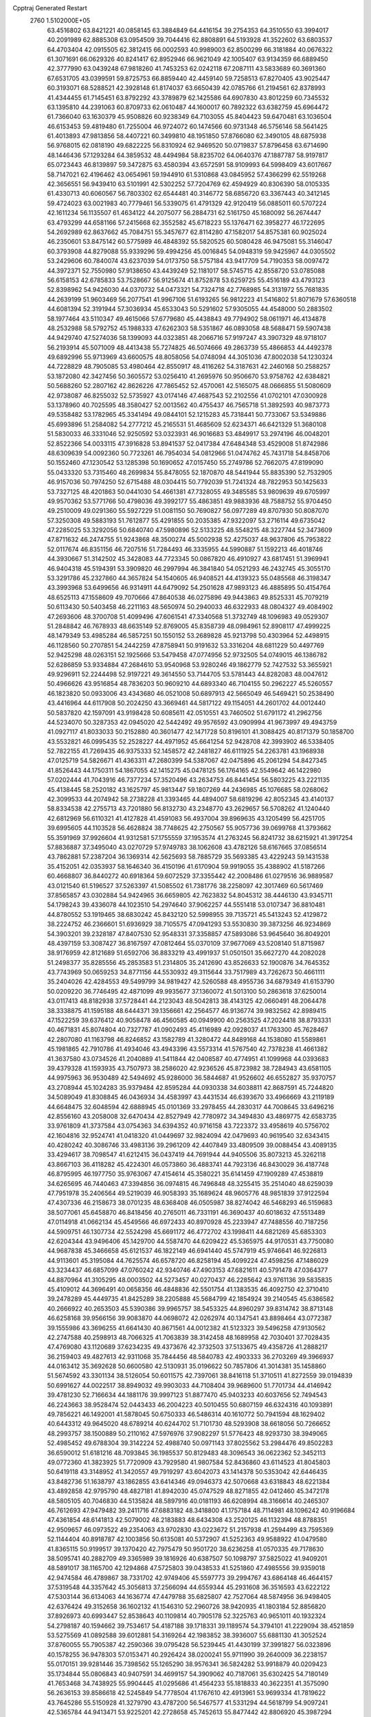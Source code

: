 Cpptraj Generated Restart                                                       
 2760  1.5102000E+05
  63.4516802  63.8421221  40.0858145  63.3884849  64.4416154  39.2754353
  64.3510550  63.3994017  40.2091989  62.8885308  63.0954509  39.7044416
  62.8808891  64.5193928  41.3522602  63.6803537  64.4703404  42.0915505
  62.3812415  66.0002593  40.9989003  62.8500299  66.3181884  40.0676322
  61.3071691  66.0629326  40.8241417  62.8952946  66.9621049  42.1005407
  63.9134359  66.6889450  42.3777990  63.0439248  67.9818260  41.7453253
  62.0242118  67.2087111  43.5833689  60.3691360  67.6531705  43.0399591
  59.8725753  66.8859440  42.4459140  59.7258513  67.8270405  43.9025447
  60.3193071  68.5288521  42.3928148  61.8174037  63.6650439  42.0785766
  61.2194561  62.8378993  41.4344455  61.7145451  63.8792292  43.3789879
  62.1425586  64.6907830  43.8012259  60.7345532  63.1395810  44.2391063
  60.8709733  62.0610487  44.1600017  60.7892322  63.6382759  45.6964472
  61.7366040  63.1630379  45.9508826  60.9238349  64.7103055  45.8404423
  59.6470481  63.1036504  46.6153453  59.4819480  61.7255004  46.9724072
  60.1474566  60.9731348  46.5756146  58.5641425  61.4013893  47.9813856
  58.4407221  60.3499810  48.1951850  57.8766080  62.3490105  48.6875938
  56.9768015  62.0818190  49.6822225  56.8310924  62.9469520  50.0719837
  57.8796458  63.6714690  48.1446436  57.1293284  64.3859532  48.4494984
  58.8235702  64.0640376  47.1887787  58.9197817  65.0723443  46.8139897
  59.3472875  63.4580394  43.6572591  58.9109993  64.5998409  43.6017667
  58.7147021  62.4196462  43.0654961  59.1944910  61.5310868  43.0845952
  57.4366299  62.5519268  42.3656551  56.9439410  63.5101991  42.5302252
  57.7204769  62.4594929  40.8306390  58.0105335  61.4330713  40.6060567
  56.7803302  62.6544481  40.3146772  58.6856720  63.3367443  40.3412145
  59.4724023  63.0021983  40.7779461  56.5339075  61.4791329  42.9120419
  56.0885011  60.5707224  42.1611234  56.1135507  61.4634122  44.2075077
  56.2884731  62.5161750  45.1680092  56.2674447  63.4793299  44.6581166
  57.2415668  62.3552582  45.6718223  55.1376471  62.3958277  46.1722695
  54.2692989  62.8637662  45.7084751  55.3457677  62.8114280  47.1582017
  54.8575381  60.9025024  46.2350601  53.8475142  60.5775989  46.4848392
  55.5820525  60.5080428  46.9475081  55.3146047  60.3793908  44.8279088
  55.9339296  59.4994256  45.0016845  54.0948319  59.9425967  44.0305502
  53.2429606  60.7840074  43.6237039  54.0173750  58.5757184  43.9417709
  54.7190353  58.0097472  44.3972371  52.7550980  57.9138650  43.4439249
  52.1181017  58.5745715  42.8558720  53.0785088  56.6158153  42.6785833
  53.7528667  56.9125674  41.8752878  53.6259725  55.4516189  43.4793123
  52.8398962  54.9426030  44.0370732  54.0473321  54.7324718  42.7768985
  54.3131972  55.7681835  44.2639199  51.9603469  56.2077541  41.9967106
  51.6193265  56.9812223  41.5416802  51.8071679  57.6360518  44.6081394
  52.3191944  57.3036934  45.6533043  50.5291602  57.9305055  44.4548000
  50.2883502  58.1977464  43.5110347  49.4615066  57.6779680  45.4438843
  49.7794902  58.0611971  46.4134878  48.2532988  58.5792752  45.1988333
  47.6262303  58.5351867  46.0893058  48.5688471  59.5907438  44.9429740
  47.5274036  58.1399093  44.0323851  48.2066716  57.9197247  43.3907329
  48.9718107  56.2193914  45.5071009  48.4413438  55.7274825  46.5074666
  49.2863739  55.4866853  44.4492378  49.6892996  55.9713969  43.6600575
  48.8058056  54.0748094  44.3051036  47.8002038  54.1230324  44.7228829
  48.7905085  53.4980464  42.8550917  48.4116262  54.3187631  42.2460168
  50.2588257  53.1872080  42.3427456  50.3605572  53.0256410  41.2695976
  50.9506670  53.9758762  42.6384821  50.5688260  52.2807162  42.8626226
  47.7865452  52.4570061  42.5165075  48.0666855  51.5080609  42.9738087
  46.8255032  52.5735927  43.0174146  47.4687543  52.2102556  41.0702101
  47.0300928  53.1378960  40.7025595  48.3580427  52.0013562  40.4755437
  46.7565718  51.3892593  40.9873773  49.5358482  53.1782965  45.3341494
  49.0844101  52.1215283  45.7318441  50.7733067  53.5349886  45.6993896
  51.2584082  54.2777212  45.2165531  51.4685609  52.6234371  46.6421329
  51.3680108  51.5830033  46.3331046  52.9250592  53.0323931  46.9016683
  53.4849917  53.2974196  46.0048201  52.8522366  54.0033115  47.3916828
  53.8941537  52.0417384  47.6484348  53.4529008  51.8742986  48.6309639
  54.0092360  50.7723261  46.7954034  54.0812966  51.0474762  45.7431718
  54.8458706  50.1552460  47.1230542  53.1285398  50.1690652  47.0157450
  55.2749786  52.7662075  47.8199090  55.0433320  53.7315460  48.2699834
  55.8478055  52.1870870  48.5441944  55.8835390  52.7532905  46.9157036
  50.7974250  52.6715488  48.0304415  50.7792039  51.7241324  48.7822953
  50.1425633  53.7327125  48.4201863  50.0441030  54.4661381  47.7328055
  49.3485585  53.9809639  49.6705997  49.9570362  53.5771766  50.4798036
  49.3992177  55.4863851  49.9883936  48.7588752  55.9704450  49.2510009
  49.0291360  55.5927229  51.0081150  50.7690827  56.0977289  49.8707930
  50.8087070  57.3250308  49.5883193  51.7612877  55.4291855  50.2035385
  47.9322097  53.2716114  49.6735042  47.2285025  53.3292056  50.6840740
  47.5980896  52.5133225  48.5548215  48.3227744  52.3473609  47.8711632
  46.2474755  51.9243868  48.3500274  45.5002938  52.4275037  48.9637806
  45.7953822  52.0117674  46.8351156  46.7207516  51.7284493  46.3335955
  44.5990887  51.1592213  46.4018746  44.3930667  51.3142502  45.3428083
  44.7723345  50.0867820  46.4910927  43.6817451  51.3969941  46.9404318
  45.5194391  53.3909820  46.2997994  46.3841840  54.0521293  46.2432745
  45.3055170  53.3291786  45.2327860  44.3657824  54.1540605  46.9408521
  44.4139323  55.0485568  46.3198347  43.3993968  53.6499656  46.9314911
  44.6479092  54.2501628  47.9893123  46.4885895  50.4154764  48.6525113
  47.1558609  49.7070666  47.8640538  46.0275896  49.9443863  49.8525331
  45.7079219  50.6113430  50.5403458  46.2211163  48.5650974  50.2940033
  46.6322933  48.0804327  49.4084902  47.2693606  48.3700708  51.4099496
  47.6061541  47.3340568  51.3732749  48.1096983  49.0529307  51.2848842
  46.7678933  48.6635149  52.8769005  45.8358739  48.0984961  52.8908117
  47.4999225  48.1479349  53.4985284  46.5857251  50.1550152  53.2689828
  45.9213798  50.4303964  52.4498915  46.1128560  50.2707851  54.2442259
  47.8758941  50.9191632  53.3316204  48.6811229  50.4497769  52.9425298
  48.0263151  52.1925666  53.5479458  47.0774956  52.9732505  54.0749015
  46.1386782  52.6286859  53.9334884  47.2684610  53.9540968  53.9280246
  49.1862779  52.7427532  53.3655921  49.9296911  52.2244498  52.9197221
  49.3614550  53.7144705  53.5781443  44.8282083  48.0047612  50.4966626
  43.9516854  48.7836203  50.9609210  44.6893340  46.7104155  50.2962227
  45.5260557  46.1823820  50.0933006  43.4343680  46.0521008  50.6897913
  42.5665049  46.5469421  50.2538490  43.4416964  44.6117908  50.2024250
  43.3669461  44.5817122  49.1154051  44.2601702  44.0012440  50.5837820
  42.1597091  43.9198428  50.6085611  42.0510551  43.7460502  51.6791172
  41.2962756  44.5234070  50.3287353  42.0945020  42.5442492  49.9576592
  43.0909994  41.9673997  49.4943759  41.0927117  41.8033033  50.2152880
  40.3601477  42.1471728  50.8196101  41.3088425  40.8171379  50.1858700
  43.5532821  46.0995435  52.2528227  44.4971952  45.6641254  52.9428708
  42.3993902  46.5338405  52.7822155  41.7269435  46.9375333  52.1458572
  42.2481827  46.6111925  54.2263781  43.1968938  47.0125719  54.5826671
  41.4363311  47.2680399  54.5387067  42.0475896  45.2061294  54.8427345
  41.8526443  44.1750311  54.1867055  42.1415275  45.0478125  56.1764165
  42.5549642  46.1422980  57.0202444  41.7043916  46.7377234  57.3520496
  43.2634753  46.8441454  56.5803225  43.2221135  45.4138445  58.2520182
  43.1625797  45.9813447  59.1807269  44.2436985  45.1076685  58.0268062
  42.3099533  44.2074942  58.2738228  41.3393465  44.4894007  58.6819296
  42.8052345  43.4140137  58.8334538  42.2755713  43.7201880  56.8132730
  43.2348770  43.2629657  56.5708262  41.1240440  42.6812969  56.6110321
  41.4127828  41.4591083  56.4937004  39.8969635  43.1205499  56.4251705
  39.6995605  44.1103528  56.4628824  38.7748625  42.2750567  55.9057736
  39.0699768  41.3793662  55.3591969  37.9926604  41.9312581  57.1755559
  37.1953574  41.2763245  56.8241732  38.6215921  41.3917254  57.8836887
  37.3495040  43.0270729  57.9749783  38.1062608  43.4782126  58.6167665
  37.0856514  43.7862881  57.2387204  36.1369314  42.5625693  58.7885729
  35.5693385  43.4229243  59.1431538  35.4152051  42.0353937  58.1646340
  36.4150196  41.6170904  59.9919055  35.4388902  41.5187266  60.4668807
  36.8440272  40.6918364  59.6072529  37.3355442  42.2008486  61.0279516
  36.9889587  43.0121540  61.5196527  37.5263397  41.5085502  61.7381776
  38.2258097  42.3017469  60.5617469  37.8565857  43.0302884  54.9424965
  36.6659805  42.7623832  54.8045312  38.4446130  43.9345711  54.1798243
  39.4336078  44.1023510  54.2974640  37.9062257  44.5551418  53.0107347
  36.8810481  44.8780552  53.1919465  38.6830242  45.8432120  52.5998955
  39.7135721  45.5413243  52.4129872  38.2224752  46.2366601  51.6936929
  38.7105575  47.0941293  53.5530830  39.3873256  46.9234869  54.3903201
  39.2328187  47.8407530  52.9548331  37.3358857  47.5893086  53.9645640
  36.8049201  48.4397159  53.3087427  36.8167597  47.0812464  55.0370109
  37.9677069  43.5208140  51.8715987  38.9176959  42.8121689  51.6592706
  36.8833219  43.4991937  51.0501501  35.6627270  44.2082028  51.2498377
  35.8285556  45.2853583  51.2314805  35.2412690  43.8526633  52.1900876
  34.7645352  43.7743969  50.0659253  34.8771156  44.5530932  49.3115644
  33.7517989  43.7262673  50.4661111  35.2404026  42.4284553  49.5499799
  34.9819427  42.5260588  48.4955736  34.6879349  41.6153790  50.0209220
  36.7746495  42.4871099  49.9935677  37.1360072  41.5013100  50.2863618
  37.6250014  43.0117413  48.8182938  37.5728441  44.2123043  48.5042813
  38.4143125  42.0660491  48.2064478  38.3338875  41.1595188  48.6444371
  39.1356661  42.2564577  46.9136774  39.9832562  42.8989415  47.1522259
  39.6376412  40.9058478  46.4560585  40.0949900  40.2563525  47.2024418
  38.8793331  40.4671831  45.8074804  40.7327787  41.0902493  45.4116989
  42.0928037  41.1763300  45.7628467  42.2807080  41.1163798  46.8246852
  43.1582789  41.3280472  44.8489168  44.1538080  41.5589861  45.1981865
  42.7910786  41.4934046  43.4943396  43.5573314  41.5767540  42.7378238
  41.4661382  41.3637580  43.0734526  41.2040889  41.5411844  42.0408587
  40.4774951  41.1099968  44.0393683  39.4379328  41.1593935  43.7507973
  38.2586020  42.9236526  45.8723982  38.7284943  43.6581105  44.9975963
  36.9530489  42.5494692  45.9286000  36.5844687  41.9526602  46.6552827
  35.9370757  43.2708944  45.1024283  35.9379484  42.8595284  44.0930338
  34.6038811  42.8687591  45.7244820  34.5089049  41.8308845  46.0436934
  34.4583997  43.4431534  46.6393670  33.4966669  43.2119189  44.6648475
  32.6048594  42.6888945  45.0101369  33.2978455  44.2830317  44.7008645
  33.6496216  42.8556160  43.2058008  32.6470434  42.8527949  42.7780972
  34.3494830  43.4869775  42.6583735  33.9761809  41.3737584  43.0754363
  34.6394352  40.9716158  43.7223372  33.4958619  40.5756702  42.1604816
  32.9524741  41.0418320  41.0449697  32.9824094  42.0479693  40.9619540
  32.6343415  40.4280242  40.3086746  33.4983136  39.2961209  42.4407849
  33.4809509  39.0088454  43.4089135  33.4294617  38.7098547  41.6212415
  36.0437419  44.7691944  44.9405506  35.8073213  45.3262118  43.8667103
  36.4118282  45.4224301  46.0573860  36.4883741  44.7923136  46.8430029
  36.4187748  46.8795995  46.1977750  35.9763067  47.4154614  45.3580221
  35.6141459  47.1909289  47.4538819  34.6265695  46.7440463  47.3394856
  36.0974815  46.7496848  48.3255415  35.2514040  48.6259039  47.7951978
  35.2406564  49.5219039  46.9058393  35.1689624  48.9605776  48.9851839
  37.9122594  47.4307336  46.2158673  38.0701235  48.6368408  46.0505987
  38.8274042  46.5468293  46.5159683  38.5077061  45.6458870  46.8418456
  40.2765011  46.7331191  46.3690437  40.6018632  47.5513489  47.0114918
  41.0662134  45.4549566  46.6972433  40.8970928  45.2233947  47.7488556
  40.7187256  44.5909751  46.1307734  42.5524298  45.6691172  46.4772702
  43.1998411  44.6821269  45.6853303  42.6204344  43.9496406  45.1429700
  44.5587470  44.6209422  45.5365975  44.9170531  43.7750080  44.9687838
  45.3466658  45.6121537  46.1822149  46.6941440  45.5747919  45.9746641
  46.9226813  44.9113601  45.3195084  44.7625574  46.6578720  46.8258194
  45.4099224  47.4598256  47.1486029  43.3234437  46.6857099  47.0760242
  42.9340746  47.4903153  47.6821611  40.5791478  47.0364377  44.8870964
  41.3105295  48.0003502  44.5273457  40.0270437  46.2285642  43.9761136
  39.5835835  45.4109012  44.3696491  40.0658356  46.4848836  42.5501754
  41.1383535  46.4092750  42.3710410  39.2478289  45.4449735  41.8425289
  38.2205888  45.5684799  42.1854924  39.2140545  45.6386582  40.2666922
  40.2653503  45.5390386  39.9965757  38.5453325  44.8960297  39.8314742
  38.8713148  46.6258168  39.9566156  39.9083870  44.0698072  42.0262974
  40.1347541  43.8898464  43.0772387  39.1555986  43.3696255  41.6641430
  40.8671561  44.0012382  41.5123323  39.5496258  47.9130562  42.2747588
  40.2598913  48.7066325  41.7063839  38.3142458  48.1689958  42.7030401
  37.7028435  47.4769080  43.1120689  37.6234235  49.4373676  42.3732503
  37.5133675  49.4358726  41.2888217  36.2159403  49.4827613  42.9311068
  35.7844456  48.5840783  42.4903333  36.2703269  49.3966937  44.0163412
  35.3692628  50.6600580  42.5130931  35.0196622  50.7857806  41.3014381
  35.1458860  51.5674592  43.3301134  38.5126054  50.6011575  42.7397061
  38.8416118  51.3710511  41.8272559  39.0194839  50.6991627  44.0022517
  38.8949032  49.9903033  44.7108404  39.9689600  51.7701734  44.4146942
  39.4781230  52.7166634  44.1881176  39.9997123  51.8877470  45.9403233
  40.6037656  52.7494543  46.2243663  38.9528474  52.0443433  46.2004223
  40.5010455  50.6807159  46.6324316  40.1093891  49.7856221  46.1492001
  41.5878045  50.6750333  46.5486314  40.1610772  50.7941594  48.1629402
  40.6443312  49.9645020  48.6789214  40.6244702  51.7101730  48.5293908
  38.6618056  50.7266652  48.2993757  38.1500889  50.2110162  47.5976976
  37.9082297  51.5776423  48.9293730  38.3949065  52.4985452  49.6788304
  39.3142224  52.4988740  50.0971143  37.8025562  53.2984476  49.8502283
  36.6590012  51.6181216  48.7093845  36.1985537  50.8129483  48.3096543
  36.0622362  52.3452113  49.0772360  41.3823925  51.7720909  43.7929580
  41.9807584  52.8436860  43.6114523  41.8045803  50.6419118  43.3148952
  41.3420557  49.7919297  43.6042073  43.1414378  50.5353042  42.6446435
  43.8482736  51.1638797  43.1862855  43.6414346  49.0946373  42.5070668
  43.6318843  48.6221384  43.4892858  42.9795790  48.4827181  41.8942030
  45.0747529  48.8271855  42.0412460  45.3472178  48.5805105  40.7046830
  44.5135824  48.5897916  40.0181193  46.6208994  48.3166614  40.2465307
  46.7612693  47.9479482  39.2411716  47.6883182  48.3418800  41.1757184
  48.7114981  48.1096242  40.9196684  47.4361854  48.6141813  42.5079002
  48.2183883  48.6434308  43.2520125  46.1132394  48.8788351  42.9509657
  46.0973522  49.2354063  43.9702830  43.0223672  51.2157938  41.2594499
  43.7595369  52.1144404  40.8918787  42.1003856  50.6135081  40.5372907
  41.5252363  49.9588922  41.0479580  41.8365115  50.9199517  39.1370420
  42.7975479  50.9501720  38.6236258  41.0570335  49.7178630  38.5095741
  40.2882709  49.3365989  39.1816926  40.6387507  50.1098797  37.5825022
  41.9409201  48.5891017  38.1165700  42.1294868  47.5725803  39.0438533
  41.5251860  47.4985556  39.9359018  42.9474584  46.4789867  38.7331702
  42.9749406  45.5597773  39.2994767  43.6864148  46.4644157  37.5319548
  44.3357642  45.3056813  37.2566094  44.6559344  45.2931608  36.3516593
  43.6222122  47.5303144  36.6134063  44.1636774  47.4479788  35.6825807
  42.7527064  48.5874956  36.9498405  42.6376424  49.3152658  36.1602132
  41.1546310  52.2960726  38.9420935  41.1803184  52.8856820  37.8926973
  40.6993447  52.8538643  40.1109814  40.7905178  52.3225763  40.9651011
  40.1932324  54.2798187  40.1594662  39.7534617  54.4187188  39.1718331
  39.1189574  54.3794101  41.2229094  38.4521859  53.5275569  41.0892588
  39.6012881  54.3169264  42.1983852  38.3936007  55.6881130  41.3052524
  37.8760055  55.7905387  42.2590366  39.0795428  56.5239445  41.4430199
  37.3991827  56.0323896  40.1578255  36.9478303  57.0153471  40.2926424
  38.0200241  55.9711990  39.2640009  36.2238157  55.0170151  39.9281446
  35.7398562  55.1265290  38.9576341  36.5824282  53.9918879  40.0209423
  35.1734844  55.0806843  40.9407591  34.4699157  54.3909062  40.7187061
  35.6302425  54.7180149  41.7653468  34.7438925  55.9904445  41.0295686
  41.4564233  55.1818833  40.3622351  41.3575090  56.2636153  39.8586618
  42.5245849  54.7778504  41.1767610  42.4913961  53.9699334  41.7819622
  43.7645286  55.5150928  41.3279790  43.4787200  56.5467577  41.5331294
  44.5618799  54.9097241  42.5365784  44.9413471  53.9225201  42.2728658
  45.7452613  55.8477442  42.8806920  45.3987294  56.7938599  43.2964798
  46.4220059  55.4205827  43.6207257  46.3698350  56.0077875  42.0018365
  43.7850350  54.7863993  43.6830133  43.0452332  54.1908190  43.5430932
  44.6215998  55.4559971  40.0471693  45.2924399  56.4263158  39.7711033
  44.6291461  54.3512576  39.3225748  44.1310002  53.5833174  39.7494454
  45.5812286  54.0907678  38.2181143  46.6155121  54.1394332  38.5586933
  45.2859961  52.7291389  37.6293260  45.1181165  52.1045386  38.5067033
  44.3823206  52.7376767  37.0198940  46.4284713  52.1884842  36.8036202
  46.8982027  52.9451044  36.1751472  47.5835647  51.5781146  37.6955141
  47.1961319  50.9017976  38.4574801  48.2791251  50.9731458  37.1138710
  48.0306605  52.4173268  38.2283682  45.7838864  51.1263595  35.9147927
  46.5275247  50.6634157  35.2661085  45.4240744  50.3661116  36.6080886
  44.8708993  51.3906967  35.3812382  45.4008978  55.2094861  37.1138777
  46.3876025  55.7025576  36.5694576  44.1018835  55.5648637  36.7919306
  43.3329990  55.2072521  37.3405931  43.7810759  56.5628251  35.8562768
  44.3979228  56.4026953  34.9719927  42.3300513  56.4599734  35.3090670
  42.0442700  57.2792917  34.6494105  42.2755833  55.5148161  34.7688696
  41.2426093  56.3912608  36.4808451  41.7815049  56.0010026  37.3442053
  40.9100905  57.3849361  36.7810792  39.9868022  55.5657446  36.2899387
  40.1508845  54.5118717  36.0651527  39.4520840  55.6477172  37.2362264
  39.2419495  56.2386061  35.3044684  39.7886647  56.7499504  34.6264349
  37.8747741  56.2726661  35.1809946  37.0405834  55.4244718  35.6967549
  37.3388193  54.7231700  36.3595754  36.0755155  55.7136568  35.7682935
  37.4086978  57.1993417  34.3525704  37.9900356  57.9727268  34.0627043
  36.4357304  57.4680558  34.3175401  44.0877130  58.0123509  36.3301541
  43.9971321  58.9206799  35.5177083  44.4934319  58.1589870  37.5605803
  44.2755667  57.4747907  38.2708722  44.8103650  59.5189183  38.0843536
  44.2638318  60.3119397  37.5739435  44.3427239  59.5349599  39.5304676
  43.2872465  59.7988754  39.5968882  44.5509974  58.6504615  40.1324516
  44.8589383  60.3250956  40.0757334  46.3377435  59.7059311  38.1612065
  46.8256981  60.8147091  38.3201721  47.1119866  58.6313273  38.1413520
  46.5892465  57.7671291  38.1447976  48.5654587  58.5961477  38.0254438
  49.0706961  59.3912273  38.5737933  49.0478446  57.2429654  38.5697446
  48.6668490  56.4286754  37.9534053  50.1299721  57.2871664  38.4466694
  48.8273576  56.9027724  40.0101092  47.7674102  56.9824540  40.2514902
  49.1257216  55.8827961  40.2524461  49.5102193  57.7343082  41.0706756
  49.0009741  57.8936599  42.1390701  50.6409997  58.2283126  40.8037888
  48.8933872  58.7872328  36.5250024  48.7321827  57.9113978  35.6494507
  49.4080636  59.9617107  36.1400523  49.6170278  60.6534433  36.8457009
  49.8461295  60.2211779  34.6915759  49.1140283  59.6684702  34.1028127
  49.6755513  61.7375543  34.3656548  48.7364770  62.0579866  34.8168338
  50.5101552  62.2451439  34.8492827  49.6836568  62.0299386  32.8526463
  50.0163121  63.0483957  32.6521825  50.5103832  61.4375232  32.4606290
  48.4247603  61.6845656  32.1518731  47.5098141  61.0311159  32.6499889
  48.3467365  61.9951151  30.8779724  49.0403818  62.4730250  30.3206940
  47.4793899  61.7616694  30.4161142  51.3473263  59.8225112  34.4674210
  52.2224557  60.6251359  34.5406471  51.5082534  58.5023571  34.1735721
  50.6866526  57.9994000  33.8700820  52.8392866  57.8760048  33.8769403
  53.5733753  58.6807900  33.9161146  53.2448722  56.9213605  35.0810252
  54.3009755  56.6516326  35.0811468  53.0786032  57.4412091  36.0245363
  52.6037799  56.0420017  35.0191488  52.9193556  57.1324530  32.5170971
  51.9067042  56.8452015  31.8475046  54.1221664  56.9206036  32.0299305
  54.9099445  57.2705225  32.5563003  54.4231524  56.1337878  30.8135945
  53.9922479  56.6980484  29.9865324  55.9331144  55.9246143  30.6319658
  56.2487012  55.1487249  31.3294622  55.9587487  55.6244263  29.5844306
  56.5067226  57.2093568  30.6427142  56.4302655  57.6049984  31.5140482
  53.7251872  54.7278343  30.9120141  53.8517947  54.1010129  31.9589776
  53.0093671  54.2597641  29.8670084  52.8735661  54.8724270  29.0756158
  52.2617499  53.0311686  29.8878015  51.5420850  53.2857320  30.6658650
  51.5473682  52.6923239  28.5699611  52.2524266  52.5852843  27.7456239
  51.1451495  51.6841218  28.6692023  50.4446107  53.5918035  28.0774181
  50.8601245  54.5401107  27.7365933  49.9416252  53.1482970  27.2181113
  49.3374838  53.7099536  29.0283305  48.8061592  52.6996671  29.5409063
  48.8127419  54.8821982  29.1995566  49.2603728  55.6791142  28.7698457
  47.9766103  54.9334944  29.7637849  52.9899233  51.8146500  30.4688857
  52.3349936  50.9607387  31.0053424  54.3148680  51.7359015  30.3025912
  54.7090924  52.4480649  29.7046679  55.1158206  50.6696301  30.8936607
  54.6284217  49.7291236  30.6367658  56.5706079  50.7550858  30.4490497
  57.0630223  51.6695600  30.7797538  57.1923783  50.0401324  30.9878857
  56.7000508  50.5973184  28.9008689  55.9545830  51.1864916  28.3667783
  57.6667984  51.0256625  28.6362556  56.6654656  49.0908269  28.4134100
  56.2289215  48.2191317  29.2175624  57.1886394  48.7305901  27.3663831
  55.0596094  50.6869380  32.4441481  54.8245235  49.6499095  33.1188671
  55.0273429  51.9148092  33.0402380  55.1488727  52.7254204  32.4501193
  54.8298211  52.0155849  34.5114135  55.4976109  51.2940090  34.9820425
  55.2036494  53.4105716  34.9912044  54.3693391  54.0909094  34.8204216
  55.6455301  53.3732017  36.4342352  54.9392987  52.7845074  37.0197005
  56.6735560  53.0607773  36.6176861  55.5370333  54.4276232  36.6882504
  56.4017705  54.0924138  34.1967866  57.3432625  53.5588038  34.3269905
  56.1035116  54.1974072  33.1536565  56.7202079  55.0909403  34.4961905
  53.4035034  51.6654113  34.9127655  53.1963649  50.8002279  35.8145128
  52.3954731  52.1202637  34.1315380  52.6569803  52.4975632  33.2318941
  50.9435143  51.9832643  34.4075359  50.7584379  52.4405013  35.3795344
  50.1087579  52.5912195  33.3175364  50.3004072  52.1168306  32.3550839
  49.0565436  52.3935354  33.5221487  50.3113448  54.0986513  33.1040839
  51.3247682  54.3931178  32.8313876  49.5803970  54.3588720  32.3385118
  49.9077309  54.9559528  34.3408334  50.4206556  54.5562198  35.2156029
  50.2375933  55.9863289  34.2080867  48.4065430  54.8536501  34.5580989
  48.1169200  53.9088480  34.0981323  48.2082820  54.8791799  35.6296122
  47.7385701  56.0090012  34.0166262  48.1383392  56.4915577  33.2245253
  46.8033895  55.7524374  33.7342879  47.6294330  56.6597012  34.7813346
  50.5882585  50.4480286  34.4660534  49.7861211  49.9480541  35.2526927
  51.2788883  49.6865419  33.6108826  51.7369176  50.2370340  32.8986544
  51.2194415  48.2215802  33.4931645  50.1559337  47.9968006  33.5739425
  51.7858197  47.7021439  32.1336774  51.4515777  48.3681098  31.3381451
  52.8756527  47.7187122  32.1241626  51.2410726  46.3378894  31.8123678
  50.1842447  45.9050446  32.2887519  51.8735203  45.5384009  31.0078679
  51.6583079  44.5608373  31.1426008  52.6934794  45.8228116  30.4912668
  52.0040868  47.5216322  34.6235058  51.4699739  46.5425262  35.1572145
  53.1764407  48.0156533  35.0204386  53.6557380  48.7635030  34.5397152
  54.0079235  47.3337691  35.9501077  54.1312796  46.2975090  35.6353707
  55.3407937  48.1667507  36.0979582  55.7915535  48.1275902  35.1063008
  55.2621491  49.1842567  36.4808376  56.3110533  47.4782345  36.9483928
  57.1557770  46.5013706  36.5932406  57.2646301  46.1956113  35.5631618
  57.7676100  46.0269075  37.7095110  58.1638047  45.0982832  37.7375580
  57.5239894  46.7565150  38.8513598  57.9415614  46.6274773  40.1552301
  58.5281147  45.7702439  40.4510444  57.4387970  47.4999635  41.1597648
  57.7206347  47.5053367  42.2023283  56.5221270  48.4021725  40.7682975
  56.1250138  49.1538874  41.4343568  56.0086655  48.4575391  39.4336504
  55.1856794  49.1251616  39.2253636  56.5903669  47.6893610  38.3925298
  53.3599418  47.3291628  37.3526265  53.3823126  46.2823481  38.0833204
  52.6654407  48.4382226  37.6558518  52.7043543  49.1808141  36.9723727
  51.6286040  48.6237313  38.7635709  52.2493941  48.4570699  39.6438817
  50.8185280  49.9532245  38.7473143  50.2578886  49.9247155  37.8129847
  49.9886298  49.9774480  39.4535595  51.6784364  51.2316114  38.6540715
  52.1526892  51.1783653  39.6340460  52.5170980  51.1071295  37.9690525
  50.8140206  52.7841296  38.1579704  52.2923065  53.8938810  38.0636075
  53.1676259  53.2505601  38.1533660  52.2437600  54.4136179  37.1067288
  52.2768967  54.6430102  38.8552384  50.6480842  47.4036369  38.7288845
  50.7581588  46.5506499  39.5931402  49.7678468  47.2718055  37.6983491
  49.9152127  47.9318852  36.9482304  48.8031565  46.1834098  37.6567166
  48.2580058  46.2270373  38.5995884  47.8981507  46.3135892  36.4415146
  47.0164940  45.6793379  36.5337505  47.2057742  47.6905791  36.3680227
  46.6642023  47.7326675  35.4230218  46.4886106  47.7636039  37.1856068
  47.9176123  48.5159390  36.3808964  48.5002821  46.1157430  35.2173164
  48.8133871  45.2127953  35.1264828  49.5110435  44.8155095  37.6401014
  48.9335318  43.8624718  38.1259459  50.7963378  44.6981837  37.2208269
  51.2067979  45.4311585  36.6601395  51.5112547  43.4008832  37.0763022
  50.7885345  42.6841332  36.6863728  52.6088168  43.5523924  36.0414818
  53.1053618  44.5038599  36.2318831  53.3998755  42.8397008  36.2747316
  52.2393253  43.3680715  34.5284153  51.2648548  43.8564434  34.5292428
  52.8678851  43.9314367  33.8387544  52.1571375  41.9029327  34.0924565
  51.4496007  41.1195756  34.7552278  52.8903764  41.4965232  33.1399398
  52.0825345  42.8655675  38.4565928  52.0550052  41.6642290  38.6496629
  52.6044128  43.7399011  39.3631325  52.6695045  44.7009422  39.0593841
  53.3940287  43.3558028  40.5801825  53.4562551  42.2688395  40.6325667
  54.8211361  43.8348642  40.5255993  55.2467382  43.6626564  41.5141878
  55.6770114  43.1254997  39.4753556  55.3012300  43.0712121  38.4536230
  56.6388669  43.6381318  39.4634285  55.9447731  42.1379036  39.8509332
  54.8369402  45.2498873  40.3360238  54.4475108  45.3729064  39.4672251
  52.7239437  43.9038123  41.8776798  52.8735036  43.2899355  42.9534085
  52.2230162  45.1716591  41.7485599  52.2944220  45.6866416  40.8826533
  51.7578261  45.9628048  42.9073364  52.4470546  45.7449981  43.7231978
  51.7860787  47.4217692  42.6027229  52.8132640  47.6380158  42.3090767
  51.1123305  47.6192816  41.7689650  51.3223186  48.3467289  43.7406090
  50.3518534  48.0405515  44.1311901  52.3123168  48.2507381  44.8839548
  53.3230921  48.4912081  44.5544103  51.9759323  48.9051694  45.6881097
  52.4290643  47.2408588  45.2771779  51.2194709  49.8641798  43.3142745
  50.7411079  50.4038853  44.1315826  52.1901105  50.2958171  43.0700439
  50.5714989  49.8648716  42.4377862  50.3376191  45.4201697  43.2991762
  50.0515148  45.4363396  44.4760341  49.6232311  44.9515842  42.2834103
  49.9640185  44.8772601  41.3355496  48.2328285  44.6409984  42.6261071
  47.8033758  45.5347408  43.0787603  47.5357787  44.5144448  41.3114517
  47.6682802  45.4255130  40.7279388  48.0884498  43.7281328  40.7972841
  46.1079455  44.0192011  41.3424158  46.0199621  42.9653763  41.6066361
  45.1584074  44.8544207  42.2307269  45.5794318  45.1901562  43.1784193
  44.8819308  45.7721182  41.7116007  44.2747804  44.2459036  42.4231232
  45.5616052  44.1470335  39.9171768  44.5493578  43.7579074  39.8074678
  45.6027283  45.1997197  39.6374221  46.1773842  43.5238290  39.2686919
  48.0366166  43.2950945  43.4168869  47.0624516  43.0129087  44.0519180
  49.0387337  42.4416989  43.1921078  49.5469794  42.5901220  42.3320110
  49.2449915  41.2877119  44.0635480  48.2505456  41.0014697  44.4059644
  49.7672111  40.0958810  43.2131416  50.0278781  39.2495256  43.8486219
  48.6429884  39.6281083  42.2037028  48.9288701  38.6748040  41.7592044
  47.7097292  39.5489112  42.7612465  48.4494623  40.2774105  41.3498554
  51.0216773  40.3552683  42.4117769  50.8153617  40.9533673  41.5241884
  51.8004540  40.8943141  42.9512548  51.4703142  39.3896191  42.1786324
  50.1874239  41.5735206  45.2415832  49.9982094  40.8407688  46.2342039
  50.9861721  42.5993107  45.2808549  51.0614927  43.2279528  44.4939391
  51.7305160  42.9403326  46.5214070  52.2008407  42.0219722  46.8728450
  52.7433226  44.0906091  46.1185513  53.2306090  43.8382457  45.1767633
  52.2323013  45.0284494  45.9007980  53.8429136  44.4598064  47.1222366
  54.2568441  45.4468206  46.9159236  53.4431135  44.4882980  48.1358677
  54.9378694  43.4532581  47.2484983  55.1966659  42.6591546  46.3803566
  55.7145478  43.4618153  48.2609726  55.6866003  44.1162491  49.0297608
  56.4303630  42.7498655  48.2320635  50.7996143  43.4547693  47.6869308
  50.8929079  42.9433452  48.7814319  49.9327236  44.3819236  47.3453823
  50.0055623  44.7396533  46.4036690  49.1583769  45.1427404  48.3804671
  49.7807477  45.1890566  49.2741165  49.0906380  46.5952735  47.8828020
  48.7933820  46.6161302  46.8343245  48.2410625  47.0995702  48.3432436
  50.1977107  47.5229937  48.2536552  51.3763097  47.1999031  48.5470223
  50.0211090  48.8099666  48.1470049  50.7049204  49.3936426  48.6072511
  49.0997636  49.1928379  47.9900588  47.7806509  44.5461129  48.7188324
  47.0858515  45.0456436  49.5893354  47.4499462  43.4345528  48.0761523
  48.2021395  43.0623190  47.5142384  46.4418623  42.4402523  48.4579081
  45.5367932  43.0136314  48.6583818  46.0488331  41.4704817  47.3383790
  45.1542287  40.8750657  47.5207595  45.8210945  42.0703989  46.4572771
  46.8710728  40.8101993  47.0626177  46.7905967  41.7328372  49.7988035
  48.0084587  41.5899000  50.0933008  45.7505607  41.4175463  50.5187106
  44.8518528  41.5506700  50.0774598  45.9308315  41.0063555  51.9080893
  46.6832343  41.6562425  52.3549004  44.6148810  41.2903085  52.7919832
  44.7924611  41.2545325  53.8668252  44.4001423  42.3585900  52.7641995
  43.3593584  40.5312140  52.4765388  43.2978618  39.4005363  51.9602956
  42.2114073  41.1086123  52.8066563  41.3751580  40.5505070  52.7101908
  42.1763552  42.0086242  53.2636649  46.4109336  39.5274802  52.0225823
  46.3153271  38.7252765  51.0893326  46.8939713  39.1937898  53.2430934
  47.3199993  40.0654571  54.2998792  46.4442763  40.4090824  54.8504532
  47.8111974  40.9506087  53.8957367  48.2713261  39.2818637  55.3096591
  48.1005360  39.6421706  56.3241098  49.3219490  39.3663707  55.0319000
  47.7740786  37.8686745  54.9653731  46.8428486  37.7676470  55.5227815
  48.4288778  37.0365106  55.2239112  47.4542809  37.8852436  53.4655971
  48.3481926  37.7735783  52.8519523  46.4861229  36.7972683  53.1170904
  46.9767696  35.7243868  52.7884182  45.2380427  36.8823470  53.3464065
  44.9747550  37.7427885  53.8051221  44.2942995  35.8058696  53.1031536
  44.6825115  34.9219361  53.6091704  42.9838328  36.1662438  53.7932517
  42.7179757  37.1815438  53.4989969  42.2497840  35.4102195  53.5144960
  43.3001090  36.0766162  55.3568631  43.4456064  34.9909258  55.9132055
  43.4410894  37.0570842  56.0379341  44.1047345  35.5755484  51.5676977
  44.1130056  34.4052544  51.2205156  43.9850483  36.6624848  50.7585191
  44.0521526  37.6014153  51.1245880  43.8952897  36.5847973  49.2671502
  43.0882011  35.9099801  48.9819667  43.5318884  37.9585627  48.6851375
  44.2870717  38.7181657  48.8871326  43.5348131  37.8801549  47.5979651
  41.9283295  38.5993413  49.2946829  42.1913420  38.7536297  50.5954195
  45.1766457  36.0499347  48.6930534  45.0898684  35.4420181  47.6364023
  46.3359714  36.2674567  49.3911554  46.4272363  37.0102659  50.0693923
  47.7027009  35.8177878  49.0262997  47.9333159  36.1801659  48.0245018
  48.8774769  36.1881780  50.0492458  48.4221877  36.4881810  50.9930742
  49.5212131  35.3284703  50.2352739  49.8913192  37.2480858  49.4474611
  50.6828144  37.3331514  50.1920427  50.2912688  36.7732049  48.5515657
  49.2763040  38.6118058  49.2598480  48.5845098  38.5935387  48.4177152
  48.6292042  38.8725160  50.0973395  50.3974844  39.6575139  49.0133928
  49.9118123  40.6096452  48.7996904  50.9793746  39.8207387  49.9205108
  51.2983863  39.2789531  48.0177797  51.0516394  39.6819520  47.1251388
  52.2201471  39.5907359  48.2884277  51.3283092  38.2693964  48.0183556
  47.7875618  34.3037243  48.9001638  48.7771717  33.7978271  48.3347277
  46.8086792  33.6151805  49.4759931  46.1495548  34.0374574  50.1142229
  46.8167522  32.1723548  49.5728923  47.8043234  31.7729426  49.8037021
  45.9404241  31.6280806  50.7249453  46.1971719  30.5701176  50.7787880
  46.3348895  32.1088585  52.1464027  46.0868377  33.1665616  52.2349622
  45.7222650  31.6047783  52.8938623  47.3918792  31.8440035  52.1733194
  44.5058851  31.8292558  50.5895582  44.2791281  32.6967390  50.9325667
  46.3121670  31.5373557  48.2814418  46.7762680  30.4233865  48.0479269
  45.6847733  32.3541453  47.4199175  45.7335731  33.3464217  47.6018939
  45.0470415  31.8756496  46.2484785  45.4480609  30.8773919  46.0730787
  43.4762397  31.8338712  46.3526703  43.0581918  31.6985939  45.3551554
  43.1902499  30.6461084  47.3063006  43.2221723  30.9085676  48.3637483
  42.1830845  30.3039688  47.0682707  43.8690484  29.8274779  47.0671784
  42.9958788  33.1502318  46.9336576  43.5141235  33.4338472  47.8496733
  43.2185687  33.9091850  46.1836575  41.5323342  33.1229521  47.2341203
  41.0532836  32.8252315  46.3013962  41.2758987  32.3165933  47.9212348
  41.2584685  34.1389505  47.5184649  45.5197194  32.5431582  44.9522284
  45.7382725  31.7912018  43.9782406  45.8767745  33.8224873  44.9001138
  45.4492161  34.4677706  45.5488844  46.4921987  34.5334869  43.7875019
  45.7804147  34.4814074  42.9636376  46.7888410  35.9191924  44.2634131
  47.2286553  35.8477801  45.2581815  47.4852501  36.3365097  43.5361163
  45.5795932  36.8766639  44.2910022  44.7370387  36.2756770  44.6330794
  46.0459903  38.0250873  45.2081264  46.3967476  37.6238094  46.1589412
  46.8915900  38.6207384  44.8642347  45.1399758  38.5662604  45.4808340
  45.1997361  37.3576038  42.9357720  44.1731329  37.6839497  43.1021251
  45.8886090  38.1096037  42.5509985  45.0905289  36.5332599  42.2310516
  47.8028607  33.8925778  43.2406368  48.2593116  34.2093521  42.0913544
  48.3658341  32.9357913  43.9599579  48.2442437  32.7883674  44.9517165
  49.6962290  32.3969094  43.6773452  50.1394891  32.9881056  42.8760259
  50.6532715  32.4614704  44.9261193  51.5413742  31.8594187  44.7339973
  50.9652908  33.4632378  45.2214260  50.1065367  31.7527086  46.2622885
  50.8783987  31.8917673  47.0192518  49.1018382  32.1413510  46.4285356
  49.8376841  30.2716505  46.0459318  48.9108639  30.2319335  45.4736321
  50.6271105  29.8683628  45.4116886  49.6116564  29.3840823  47.3155851
  50.5570054  29.2424452  47.8393734  48.9607779  30.0758950  47.8502424
  48.7065857  28.1889799  47.1352932  48.7871213  27.8350173  46.1927835
  48.9626546  27.3312279  47.6030501  47.7487944  28.3543693  47.4098521
  49.4677671  31.0311585  43.0019174  50.4384856  30.2972077  42.8310139
  48.2226231  30.6161066  42.6363852  47.5320798  31.3276393  42.8286833
  47.8006325  29.2565771  42.1003134  48.6397515  28.7348444  41.6401237
  47.4034449  28.3096171  43.2915457  47.0859405  27.3715249  42.8362690
  48.2935625  28.1968123  43.9104688  46.5391854  28.6729185  43.8475830
  46.7033609  29.2742345  40.9569566  45.8072719  28.4551195  40.9841341
  46.6802797  30.3736841  40.1607206  47.5304276  30.9168599  40.1126732
  45.6723158  30.5605567  39.1606262  44.7151130  30.1459333  39.4767752
  45.5229531  32.0686491  38.9489583  46.4282563  32.4442399  38.4720332
  44.6930911  32.1155973  38.2438166  45.1480644  32.8372349  40.2395872
  46.0132388  32.7649702  40.8986455  45.1100680  34.2873179  39.8881646
  46.0818694  34.5940057  39.5013366  44.3588409  34.4748989  39.1209804
  44.9087624  34.8850088  40.7771762  43.7976035  32.5143554  40.8486266
  42.9987169  32.3057694  40.1370284  43.7801955  31.6008243  41.4429719
  43.3576689  33.2540044  41.5175620  46.2162156  29.8495096  37.8445141
  47.3720202  29.9692611  37.5440622  45.3653829  29.0071442  37.2209465
  44.4308498  29.0008943  37.6039723  45.7598748  28.2081793  35.9890760
  46.5068969  27.4578965  36.2481778  44.8779211  27.6590260  35.6593969
  46.2704018  29.0819256  34.8231879  47.4555172  29.1219407  34.6416945
  45.4416990  29.9263227  34.2379410  44.0146848  30.0100001  34.4773337
  43.8488085  30.1494721  35.5455723  43.5894175  29.0840634  34.0901788
  43.5659962  31.2736970  33.6037109  43.6415784  32.2072851  34.1612063
  42.5856660  31.1221035  33.1519676  44.5942396  31.3633060  32.5015684
  44.5884769  32.3660191  32.0742125  44.3535319  30.6127787  31.7486609
  45.8438109  30.9255107  33.1695512  46.5226372  30.4906502  32.4359358
  46.5967849  32.1460660  33.7121675  46.7329941  32.4230695  34.8868905
  47.1256706  32.8983150  32.7560550  46.9093818  32.5274023  31.8418652
  47.6416699  34.2667179  32.9673279  48.4308283  34.3021066  33.7183783
  48.2241930  34.8194207  31.7250850  49.0653851  34.1740271  31.4721752
  47.4642598  34.7079816  30.9516622  48.4758015  35.8788865  31.7732103
  46.4914559  35.1962538  33.3701343  45.5995851  35.6004538  32.5250709
  46.4223632  35.4809318  34.7054985  47.1836903  35.2129902  35.3127022
  45.2879630  36.1047717  35.3796250  44.4577868  35.4567699  35.0985535
  45.5998411  36.1065769  36.8892291  44.6714747  36.3444077  37.4085363
  45.8815740  35.1000337  37.1984189  46.4568114  36.7354768  37.1304482
  44.9673441  37.5062332  34.8461552  45.6923469  38.4672956  35.1283504
  43.7881802  37.6940303  34.1529921  43.2387266  36.8657777  33.9735532
  43.0663798  38.9279035  34.0681854  43.6617186  39.7588995  33.6898712
  41.8303674  38.6954700  33.1879759  41.2795291  39.6202908  33.3594149
  42.1206811  38.4877620  31.6887672  41.1902844  38.4473651  31.1223429
  42.8224694  39.2406454  31.3299353  42.5593764  37.5007699  31.5421619
  40.9642862  37.6117025  33.7003017  41.2686560  36.8246732  33.2425417
  42.5467503  39.3761983  35.4650302  42.4837338  38.5552067  36.3537222
  42.1348192  40.6530251  35.6186965  42.1985806  41.3318661  34.8735728
  41.5537318  41.1511307  36.8850671  42.2610567  40.8041298  37.6383151
  41.5559175  42.6850416  36.8647920  41.4651642  42.9695133  37.9130958
  42.5666187  43.0025971  36.6083908  40.4523683  43.4822171  36.0507242
  40.2346257  42.8832167  35.1664806  39.0920957  43.5687180  36.6967402
  38.6192336  42.5885659  36.7584240  39.1775554  44.0205112  37.6850112
  38.5122439  44.2176820  36.0404516  41.0074458  44.8501418  35.8151908
  40.9047455  45.5027375  36.6821806  42.0778647  44.8838291  35.6122830
  40.4267439  45.3634242  35.0487535  40.2563899  40.3221141  37.2852215
  39.9514335  40.1558843  38.4768808  39.4690225  39.8808924  36.2996143
  39.7789265  40.0272873  35.3495469  38.2391335  39.1189049  36.5051185
  37.5592203  39.7133235  37.1154341  37.3947313  38.9579081  35.1768696
  38.0148234  38.4870712  34.4140466  36.5849664  38.2618995  35.3958512
  36.7962368  40.2841009  34.7290819  35.9358773  40.1109386  34.0826325
  36.3812911  40.7974797  35.5964701  37.6838708  41.1181276  33.8522717
  38.8462006  40.7616524  33.5123109  37.1031199  42.1623234  33.4545033
  38.5223649  37.7115343  37.1466881  37.7410577  37.2730826  37.9594107
  39.6517110  37.0585470  36.7564906  40.2380335  37.5607798  36.1052702
  40.2715625  35.9380122  37.4734359  39.4418306  35.2350536  37.5475590
  41.3188142  35.1953184  36.6900682  41.0333881  35.1440644  35.6393518
  42.2614327  35.7423061  36.6706527  41.6546270  33.7984058  37.1547737
  42.6095309  33.5563742  36.6882125  41.8002949  33.6749895  38.2279255
  40.6775268  32.6913780  36.6682618  40.2690313  32.7023000  35.5056368
  40.3085849  31.8036400  37.4402866  40.6322074  36.3108574  38.9048771
  40.1385525  35.6432634  39.7888789  41.3748058  37.4194773  39.1328837
  41.6792338  37.9342161  38.3189625  41.7522845  37.8204571  40.4732105
  42.2678854  36.9645639  40.9087592  42.7348348  39.0617773  40.4196381
  42.2646409  39.9256216  39.9497540  43.0424308  39.4451479  41.3925264
  43.9919846  38.8742576  39.5370111  44.3671433  37.9546258  39.9860477
  43.7586429  38.6974588  38.4870617  45.2770499  40.1599397  39.8036343
  46.6090980  39.5029749  38.7356574  46.8095741  38.5358785  39.1967879
  46.3546766  39.4679717  37.6763438  47.5127705  40.1084613  38.8053864
  40.5250357  38.0683293  41.4028066  40.5033343  37.5092627  42.4996541
  39.4795783  38.7649168  40.9401453  39.5956765  39.2916260  40.0862141
  38.2611477  38.9595749  41.7272196  38.5970085  39.1501761  42.7465181
  37.4014348  40.1536814  41.3321039  36.6129946  40.4144241  42.0381317
  38.1034271  40.9745150  41.1853394  36.7973523  39.9060519  39.9097471
  37.6671190  39.6921402  39.2885779  36.0685249  39.1353845  40.1607103
  35.7955835  41.2361900  39.1157469  36.8987928  42.6606362  39.3665791
  36.7598707  43.1142904  40.3479055  37.9144235  42.2882002  39.2328420
  36.6186537  43.4852538  38.7111125  37.5554192  37.6189029  41.9318669
  37.2795159  37.4196603  43.0817225  37.2695887  36.8944634  40.8947241
  37.5471383  37.2993333  40.0120313  36.4667533  35.6528956  41.0288477
  35.5176127  36.0025060  41.4350555  36.2903058  34.9238982  39.6220196
  37.2509067  34.5950203  39.2255539  35.4024982  33.7476047  39.8757376
  35.1876942  33.3075116  38.9019410  35.7969903  32.9869417  40.5494348
  34.4584227  34.1381828  40.2555680  35.6540186  35.8328338  38.7300190
  36.4266089  36.2356857  38.3270113  37.1747015  34.6260299  42.0219787
  36.4988550  33.8596106  42.6458631  38.5151141  34.6931909  42.1167606
  39.0313631  35.3293953  41.5261414  39.2808915  33.8164265  43.0651405
  38.9591932  32.7957392  42.8582404  40.8343891  34.0344944  42.9168236
  41.2388021  33.2057310  43.4979444  41.1567374  34.0279879  41.8756028
  41.1415749  34.9657083  43.3928288  38.8385538  34.2564099  44.5066872
  38.2750409  33.5111264  45.2809742  39.1361142  35.4832545  44.8043127
  39.5035587  36.1121890  44.1046454  39.0427881  35.9783604  46.1702802
  39.3809534  35.1586906  46.8042316  39.9971635  37.1935742  46.3229044
  39.5237692  38.0551606  45.8520884  40.0540153  37.4643201  47.3772121
  41.5799334  36.9864231  45.5368125  41.2426068  37.2160289  44.2646537
  37.6144283  36.3050966  46.6891631  37.5512184  37.1428480  47.5803612
  36.6228669  35.7368282  46.0326355  36.8370437  35.0655523  45.3090216
  35.2647512  35.8447580  46.4515701  34.8793073  36.8577881  46.3362315
  34.4192650  34.9581099  45.5780110  34.8769295  33.9880478  45.3840455
  33.5441522  34.8951220  46.2247883  34.0261502  35.6986215  44.2778775
  34.7773174  36.3131249  43.7816584  33.8161876  34.9334725  43.5305064
  32.8113790  36.6177249  44.3790895  32.8836544  37.6736446  44.8602859
  31.6892626  36.1000402  44.1390030  31.6737037  35.1181020  43.9030892
  30.8123464  36.5947599  44.2188551  35.2096353  35.4159670  47.9752390
  35.6408115  34.2758232  48.2425158  34.8372370  36.3630252  48.8426491
  34.8720174  37.3362414  48.5748045  34.7020201  36.0492037  50.3031335
  33.9625844  36.7180577  50.7435529  34.2780888  35.0538432  50.4359899
  36.0250416  36.0425708  51.0663436  36.0755026  36.5260415  52.1891281
  37.0744567  35.4336141  50.4746024  36.7508036  34.8768878  49.6965249
  38.3769949  35.1173943  51.0048740  38.2006556  34.3795717  51.7875761
  39.3408337  34.4615631  50.0161666  39.5559045  35.0856486  49.1487787
  40.5855666  33.8881502  50.6296648  40.3765567  33.1994074  51.4482290
  41.1778797  33.3301358  49.9044855  41.3179850  34.6275911  50.9535243
  38.6112047  33.1150353  49.6541831  39.1224444  32.4957303  48.9171653
  38.3857016  32.5583481  50.5637711  37.6491970  33.4056094  49.2320370
  39.0366183  36.4137220  51.5563295  39.4100628  37.3046907  50.8324251
  39.1832735  36.5379069  52.8883179  38.8989772  35.7329471  53.4280543
  39.7913352  37.6933006  53.4694135  40.0232547  37.5637789  54.5265544
  40.7476808  37.9422150  53.0094717  38.9673284  38.9937462  53.3984070
  39.5835714  40.0662052  53.4190481  37.6043395  38.8182239  53.2297211
  37.1737932  37.9117903  53.1152308  36.7503111  39.9363468  53.1481474
  37.3889333  40.8130291  53.0400283  36.1574412  39.8251421  52.2402694
  35.8267395  39.8334384  54.3749166  36.1132535  39.1686375  55.3758791
  34.7005652  40.5207377  54.4340443  34.0420675  41.2153747  53.3775326
  34.1929612  40.7492876  52.4038314  34.5446596  42.1384928  53.0888011
  32.6070573  41.4247556  53.9358717  31.9822308  40.5799221  53.6461337
  32.0502564  42.2223291  53.4439849  32.7599372  41.4947544  55.4545646
  31.8730302  41.1640735  55.9950700  33.0660842  42.4838861  55.7951515
  33.8946965  40.4806879  55.6719469  34.4616102  40.6152147  56.5931480
  33.2884645  38.9755779  55.7461635  32.8122824  38.4360485  54.7664045
  33.4212424  38.3841723  56.9305321  33.5818692  38.9822376  57.7284149
  32.7213889  37.1317628  57.1504392  32.4567109  36.8754723  58.1762855
  31.8250837  37.0846721  56.5319498  33.6380510  35.8537610  56.8699465
  33.1878503  34.6983437  56.8843474  34.9177743  36.1965791  56.7235951
  35.1845115  37.1497879  56.5227366  35.9726387  35.1915663  56.4955217
  35.5839857  34.6147078  55.6563059  37.3136594  35.8987956  56.1506427
  37.2423099  36.5855934  55.3072459  37.6680782  36.4181901  57.0409944
  38.4298177  34.9648010  55.7046177  38.2713645  34.1351469  54.6204610
  39.5426037  33.6305129  54.3165496  39.7384233  32.6850907  53.8325750
  40.4425362  34.2016612  55.1618121  41.4203452  33.9527561  55.2069301
  39.7860603  35.0664753  56.0387458  40.2360060  35.7329559  56.7596845
  36.2173911  34.2307591  57.7160972  36.4490782  34.6559557  58.8098930
  36.0257317  32.9475395  57.4459847  35.6949860  32.7882848  56.5050563
  36.3132433  31.7254490  58.2772103  36.0200278  30.8709931  57.6672679
  37.8441233  31.5621663  58.5694967  38.1814726  32.4169398  59.1557212
  38.1152185  30.7864704  59.2856694  38.7290605  31.4962963  57.3416989
  38.7727988  32.4972299  56.9123751  39.7309060  31.1996780  57.6522380
  38.3389024  30.4468931  56.3158109  37.4244186  30.7964190  55.8365918
  39.0811010  30.5122128  55.5202135  38.1556907  29.0470729  56.9066558
  37.4730475  29.1825956  57.7455430  37.6870584  28.4099161  56.1566387
  39.3441118  28.3824529  57.4453795  39.1593399  27.4994443  57.8995326
  40.0574086  28.1816965  56.7590799  39.7226162  28.9991597  58.1500123
  35.4902330  31.7686803  59.5986452  35.9806487  31.6801350  60.6723524
  34.2017598  31.7973846  59.2994055  33.8416505  31.8853450  58.3598897
  33.1620429  31.9584381  60.3336339  33.6706774  32.2401676  61.2556047
  32.1225972  32.9894198  59.9899961  32.5873216  33.9617481  59.8265488
  31.5564794  32.6749367  59.1132341  31.4822083  33.0906901  60.8662075
  32.3562479  30.6888136  60.6031407  32.1053442  29.9178806  59.6406553
  31.8981726  30.4837890  61.8299160  32.1470102  31.0860221  62.6015993
  30.8134896  29.4995720  62.1069045  31.0475238  28.6366786  61.4834119
  31.0737728  29.0362376  63.6189132  32.1145990  28.8479894  63.8822456
  30.7616837  29.8212980  64.3076662  30.3182223  27.7434153  63.9082945
  29.2636670  27.9411677  64.1004075  30.3138589  27.0937837  63.0330461
  30.9324635  27.0469301  65.1192125  30.1944399  26.2879294  65.3787119
  31.8595419  26.6080039  64.7504722  31.2046847  27.8368935  66.3405593
  32.1345843  28.2295273  66.3755662  30.4215473  28.1760880  67.3992611
  29.1950025  27.7715768  67.4365022  28.7940053  27.3631737  66.6043314
  28.6500104  27.9257991  68.2727426  30.9650011  28.8281692  68.3799566
  31.8030083  29.3112839  68.0893625  30.5101737  29.0028780  69.2646650
  29.4415849  30.1809936  61.8197727  28.9539650  31.0052603  62.6556274
  28.9634102  29.8088079  60.6373752  29.5340274  29.2538487  60.0156706
  27.8165299  30.5458620  60.0860023  28.0721191  31.6013786  60.1790557
  27.6809436  30.2429207  58.5786784  27.1058628  29.3202029  58.5013822
  26.8205063  31.3186221  57.9303347  26.6857353  31.0498387  56.8826219
  25.8307497  31.1913444  58.3688367  27.3177301  32.2809730  58.0517809
  28.9542829  30.0104291  57.8130164  29.6193992  29.2802370  58.2740372
  28.7325101  29.5163958  56.8670524  29.5444173  30.9218503  57.7173484
  26.5840257  30.1131709  60.9327046  26.2815866  28.9016123  60.9509029
  25.9501046  31.0346282  61.6801347  26.2864754  31.9830980  61.5943465
  24.8752353  30.6009611  62.5726732  24.2670838  29.8396413  62.0841510
  25.4727443  29.9590290  63.8554638  24.6552646  29.5242392  64.4306026
  26.1135316  29.0878540  63.7192442  26.2596867  30.9991445  64.7315259
  26.8486525  31.6744386  64.1108787  25.3334504  31.7883852  65.6872300
  24.9455219  32.6411858  65.1301513  24.6336606  31.0971842  66.1569493
  25.9275696  32.2363108  66.4837757  27.2382525  30.1711536  65.6001648
  27.6732616  30.9705306  66.2000509  26.5977321  29.4662502  66.1302094
  28.0190532  29.7241148  64.9848543  23.8064110  31.7453274  62.8528165
  23.9067297  32.9560299  62.3585266  22.7521800  31.4609043  63.5280439
  51.6637642  31.8452607  37.2230001  50.7121917  32.0298217  36.9391919
  51.5250346  30.9041994  37.5625060  52.2272565  31.7626043  36.3888870
  52.2859203  32.8899476  38.1681042  51.7043154  32.8932936  39.0899649
  53.6874804  32.5548256  38.4876650  54.1645460  31.9156017  37.7447642
  54.3252473  33.4376236  38.5326200  53.5329458  31.9691313  39.9132130
  52.9203983  31.0675726  39.9044146  54.5476310  31.6128151  40.0908520
  52.9769708  33.0843541  41.2472026  53.8280266  32.3202338  42.5887581
  54.0177516  31.2687008  42.3734136  54.7359551  32.8427999  42.8899080
  53.1022422  32.3581714  43.4010990  52.2094377  34.3504175  37.6148389
  52.3865624  34.5898891  36.4404336  52.0376611  35.2891067  38.5407452
  52.0553928  34.9854888  39.5038661  52.1169308  36.7731409  38.2073458
  51.6839871  36.8750733  37.2122178  51.3595028  37.4741171  39.3432680
  51.5290682  38.5476478  39.2603223  50.2871030  37.3824269  39.1710717
  51.8093820  36.9802572  40.7385109  53.0162654  37.3842177  41.2219607
  53.7212508  38.0499352  40.7463357  53.3739107  36.9731403  42.5113941
  54.3350821  37.2060020  42.9453641  52.5781759  36.1385378  43.3146028
  53.0401749  35.7262992  44.4829210  53.8917715  36.0982939  44.7237598
  51.3421869  35.7796852  42.7910160  50.6832830  35.0414878  43.2238094
  50.9393760  36.2197845  41.4975674  49.9523404  35.9330784  41.1659648
  53.5822267  37.2451602  38.1075663  54.4543935  36.5035167  38.6286450
  53.9168458  38.4252777  37.6202937  53.1857388  39.0260581  37.2672363
  55.2725971  38.8896534  37.5164610  55.8521673  38.2717144  36.8306405
  55.3401671  40.3206315  37.0131761  54.6618470  40.8269814  37.6999016
  56.3731017  40.6441182  37.1416381  55.0990319  40.5042762  35.6615027
  54.1659976  40.3997372  35.4612063  55.8950798  39.0286949  38.9184161
  55.3556141  39.7169952  39.7458444  57.1632540  38.5088385  39.0984563
  57.8238354  37.5846415  38.2125693  58.0996709  38.0699706  37.2763690
  57.2606565  36.6735958  38.0102696  59.1536424  37.2500071  38.8926041
  59.9387570  37.8699398  38.4597312  59.4150489  36.2008842  38.7543731
  58.8565501  37.5029863  40.3465210  59.8321911  37.5794388  40.8265004
  58.3282008  36.6463476  40.7649908  57.9995037  38.7507174  40.2461316
  57.4186907  38.8527231  41.1628382  58.8037995  40.0725944  40.1205542
  58.8637798  40.7604002  39.0864443  59.3904217  40.4736661  41.2241605
  59.0920350  40.0232488  42.0775008  60.2800405  41.6443959  41.3146887
  61.0542924  41.4042823  40.5859981  59.5765809  43.0304053  41.1112077
  59.2601021  43.2026819  40.0824839  58.3438143  43.2198396  42.0341035
  58.4701090  43.1329648  43.1132719  57.9907248  44.2267937  41.8116822
  57.4821540  42.5898950  41.8131624  60.4498547  44.0702239  41.3133156
  61.1241646  44.0517508  40.6302595  60.9263595  41.5711660  42.7373442
  60.3837134  41.0732301  43.7187309  62.1260750  42.1602931  42.8451838
  62.5984257  42.5031858  42.0209208  62.7160263  42.3044811  44.2141429
  62.3324856  41.4818907  44.8177564  64.2502590  42.2567461  44.2122610
  64.7099241  42.4179905  45.1873544  64.5803016  41.2938327  43.8224270
  64.6711504  43.1626505  43.2614988  64.2101182  43.1118380  42.4209825
  62.2637302  43.5677384  44.8911608  62.1881406  43.7016998  46.0971203
  61.9181582  44.5834744  44.0475504  61.9132267  44.4319837  43.0489883
  61.9000327  46.0777958  44.3996329  62.8550973  46.3174818  44.8670762
  61.8822558  46.9989662  43.0630668  61.0091611  46.8083894  42.4389785
  61.7841671  48.5357832  43.4547392  60.7470786  48.8554736  43.3530267
  62.3225432  48.8093129  44.3621705  62.4335234  49.1808586  42.8628649
  63.1776885  46.6776121  42.3081554  63.1825719  45.6137423  42.0709673
  63.0793982  47.1705101  41.3409478  64.4791117  47.1001312  43.0442347
  64.7445040  46.2857983  43.7184257  65.3515835  47.1023261  42.3908674
  64.3944438  48.1149523  43.4329111  60.8452785  46.4177114  45.4225661
  61.1762144  47.2366306  46.2642504  59.6381893  45.7867068  45.4017800
  59.5470711  44.8968564  44.9327771  58.5718975  46.1933877  46.3214620
  58.4831153  47.2792769  46.2888707  57.3331587  45.5934810  45.7461488
  57.4738394  44.5199844  45.6199983  56.5705386  45.7102472  46.5161397
  56.7834315  46.1657938  44.4866346  57.5618537  46.1945953  43.7241850
  55.6609001  45.2614448  44.0083645  54.7996442  45.2534652  44.6763997
  55.3841144  45.4035993  42.9637201  56.0771788  44.2542779  43.9875928
  56.0564181  47.5124845  44.6946283  56.7821687  48.3108982  44.5399455
  55.3399515  47.7035795  43.8957170  55.6227825  47.7102034  45.6749177
  58.8033439  45.7088661  47.8031049  58.2495186  46.3354870  48.6976077
  59.6230508  44.7213850  47.9708164  59.9597743  44.2841817  47.1249023
  60.0857292  44.3100002  49.3339445  59.2981880  44.3133185  50.0875145
  60.4991201  42.8641722  49.3184448  61.4069299  42.7522538  48.7256078
  60.6578256  42.4977808  50.3326781  59.3793543  42.0124237  48.7890937
  58.2393355  42.1415213  49.2407079  59.6770548  41.1795067  47.9127416
  61.2774557  45.2363004  49.8009417  61.5868021  45.2332204  51.0457601
  61.9035377  45.9290224  48.8398830  61.4036000  46.1105713  47.9812782
  63.1169901  46.6267835  49.1960925  63.7100466  46.0780168  49.9276928
  64.0073712  46.8964900  47.9677528  63.3882345  47.1685597  47.1129150
  65.1340053  48.0482775  48.0807191  64.6968838  49.0081389  48.3558493
  65.8152447  47.8770180  48.9141967  65.6485323  48.2220849  47.1356514
  64.6526896  45.5809078  47.4126330  63.9568328  44.7476032  47.3152311
  64.8943619  45.7686551  46.3664756  65.9284137  45.1991100  48.1587798
  65.9018488  44.1226239  47.9897204  66.7746191  45.7562126  47.7566928
  66.0049164  45.4187108  49.2236849  62.6666665  47.9692801  49.8461030
  61.5898225  48.5586264  49.5568378  63.5319202  48.4866550  50.7398098
  64.3657987  47.9447457  50.9161075  63.2702423  49.6194241  51.7136313
  63.0207548  50.4795722  51.0923413  61.9812922  49.3523949  52.6020810
  61.8950143  50.2482803  53.2169354  61.0863363  49.3057741  51.9816131
  62.1648821  48.2267062  53.5846731  62.1252574  47.3041217  53.0055638
  63.1357522  48.2712569  54.0781652  61.0670626  48.3017545  54.6525865
  61.0905881  47.3322291  55.1501498  61.2655899  49.1190785  55.3458890
  59.7810580  48.2708134  53.9761173  59.7104697  47.5662419  53.2559115
  58.7523357  49.0689228  54.0662307  58.5156225  49.9663507  54.9871685
  59.0575551  49.9717252  55.8394479  57.8781375  50.7101506  54.7412557
  57.9413974  48.9706832  53.1139992  58.2959172  48.3562771  52.3950264
  57.1387802  49.5648137  52.9626235  64.5282324  49.8681986  52.5002640
  65.3911323  48.9978964  52.7136019  64.6208847  51.1189653  52.9431683
  63.7499183  51.6301207  52.9585821  65.7615142  51.4615307  53.8443045
  66.7000529  50.9730573  53.5823145  65.9705355  53.0451729  53.7455819
  65.8912609  53.3416670  52.6996816  65.2082708  53.5461609  54.3422925
  67.3029703  53.7113264  54.1271226  67.5549029  53.3931654  55.1387571
  68.1417793  53.3119387  53.5570446  67.2718942  55.2001873  54.2314802
  66.2573911  55.8279282  54.1968006  68.3522351  55.8242958  54.4052581
  69.2482650  55.3724523  54.5195721  68.2527141  56.7934516  54.6715910
  65.4740264  51.1724027  55.3401764  64.3558254  51.2055471  55.8299245
  66.5339558  50.7287428  55.9422689  67.3256612  50.5294921  55.3476248
  66.6461309  50.5772162  57.4182282  65.8796591  49.8307978  57.6267494
  67.5927886  50.0837594  57.6383179  66.5478109  52.0278826  58.0771134
  66.9164515  53.0664338  57.4777686  66.1812205  52.0929154  59.3340817
  65.7953948  50.9312546  60.1013700  66.7229502  50.6656226  60.6084903
  65.4250190  50.0467229  59.5831755  64.7984686  51.4183316  61.0750883
  64.6841838  50.7815925  61.9523581  63.8818026  51.7090643  60.5619562
  65.4936727  52.7923076  61.4493108  66.4155545  52.5919129  61.9952746
  64.7959947  53.4255770  61.9973211  65.9347999  53.2982795  60.0945577
  65.1669088  53.8768848  59.5810794  67.1936975  54.1868519  60.2175069
  67.0531781  55.4339096  60.2876745  68.4523733  53.6622455  60.1749735
  68.5574867  52.6581095  60.1473641  69.6799376  54.4991791  60.4422402
  69.4812833  55.5517685  60.6439629  70.2729365  53.9922140  61.8241149
  70.4138676  52.9123802  61.7772048  71.2528184  54.4484119  61.9648808
  69.2367143  54.2539399  62.9989106  68.2435116  54.3280346  62.5560118
  69.2525043  53.3478245  63.6045554  69.5438129  55.5554703  63.8038032
  68.9776684  55.7170150  64.7211275  70.5985203  55.4727799  64.0662067
  69.3822197  56.8665995  63.0067545  69.6847083  57.6799985  63.6662868
  70.0671616  56.8253759  62.1598453  68.0156473  57.0530331  62.5068574
  67.7510030  56.4654723  61.7291455  67.3046990  56.7578202  63.1606989
  67.7873842  57.9944724  62.2210459  70.6669092  54.2577211  59.3333552
  71.8039197  54.6574172  59.4607323  70.3004415  53.5635271  58.2491142
  69.3888898  53.1385869  58.3418471  71.1244857  53.2005684  57.1320345
  72.0311029  52.7296817  57.5120577  70.3198919  52.1460382  56.2310420
  70.3998986  51.2144845  56.7913162  69.3257262  52.5516550  56.0433996
  70.9823310  51.8929570  54.8700787  70.8093548  52.7527399  54.2228125
  72.0116722  51.6043728  55.0828601  70.3280203  50.6896259  54.2148261
  70.9230059  50.0472375  53.3220263  69.1972005  50.2541654  54.4944387
  71.4531170  54.5096082  56.3814148  70.4892074  55.1244255  55.8958340
  72.7447917  54.8085970  56.0164806  74.0785593  54.2060544  56.3269892
  74.5575397  53.6920969  55.4936072  74.0903159  53.5443199  57.1930565
  74.9844512  55.4529200  56.4858352  75.9982103  55.0539402  56.5205929
  74.6561415  56.0656825  57.3253796  74.5740734  56.1103495  55.1076241
  74.8550377  55.5194871  54.2358207  74.8937682  57.1491308  55.0249887
  73.0272114  56.0026836  55.2923092  72.7209613  56.9341104  55.7684976
  72.3260863  56.0386112  53.8823073  72.4134555  55.0919279  53.1342201
  71.7575417  57.1792302  53.5806947  71.5745879  57.8717372  54.2927776
  70.9800633  57.2958301  52.2681214  70.2465060  56.4904866  52.2304965
  70.4504674  58.7464668  52.2556052  69.8779431  58.9807992  53.1530495
  71.2858551  59.4186703  52.0597234  69.4351023  58.8841855  51.0612980
  68.2178383  58.1532609  50.9740333  67.9686351  57.5276397  51.8183649
  67.4794393  58.2805590  49.7724497  66.5647249  57.7202051  49.6471466
  67.8346154  59.0285543  48.6844021  67.1423274  58.9997774  47.8559643
  69.1549223  59.6118961  48.6958328  69.5651865  60.0891233  47.8181441
  69.9058990  59.6089421  49.9340384  70.8776784  60.0711338  50.0258179
  71.9375778  57.1157528  51.0322684  71.5136091  56.5370251  50.0953676
  73.2500590  57.5289736  51.1761773  73.4451231  58.0762637  52.0023271
  74.1485531  57.3942068  50.0037694  73.5840866  57.8399473  49.1847499
  75.4742305  58.1542526  50.2264065  75.1635574  59.1354661  50.5852980
  76.0380602  57.6523564  51.0127246  76.1067092  58.2645861  48.8794412
  75.3446453  58.0830475  48.1215478  76.4121830  59.2788943  48.6225940
  77.2767078  57.3073907  48.6480214  78.0405762  57.6222494  49.3589921
  77.0231723  56.2803150  48.9105768  77.8210106  57.3526207  47.2743474
  78.8085897  57.5520976  47.2036622  77.1725631  57.1466400  46.1075192
  75.9431957  56.6790370  46.0064329  75.4198041  56.4472013  46.8385484
  75.5768321  56.3223486  45.1354271  77.8129465  57.2714710  44.9929329
  78.8019822  57.4753107  45.0119401  77.3449011  56.8942232  44.1813188
  74.4283249  55.8489316  49.6902551  74.6100663  55.4459314  48.5506777
  74.4249484  55.0696881  50.7625168  74.2765072  55.4443336  51.6886421
  74.7712108  53.6119151  50.7585266  75.4687714  53.4081476  49.9461301
  75.3598592  53.2566767  52.1437536  74.7500418  53.6717757  52.9461971
  75.2337193  52.1755332  52.2013998  76.7879396  53.6703015  52.2304758
  77.6462368  52.8039204  52.6907643  77.2007021  54.7202873  51.7116468
  73.4606371  52.8317951  50.4817353  73.4998383  51.6939996  50.0315524
  72.1999396  53.3263194  50.6512399  72.1585381  54.3159496  50.8487892
  70.9435141  52.6672994  50.3315058  71.0183153  51.5959192  50.5176485
  69.8587958  53.2189102  51.3504674  70.0106111  52.6811445  52.2863422
  70.0287046  54.2842097  51.5065699  68.3976017  53.0968278  50.8973070
  67.6755039  51.8566417  50.9456683  68.0558702  50.9262557  51.3407674
  66.3983789  51.8329868  50.3488730  65.8918960  50.9081951  50.1151304
  65.7039176  53.0373906  49.9894152  64.3696223  52.9117709  49.7318535
  63.9657049  53.7126864  49.3898226  66.4187870  54.2622377  50.0927377
  65.8943443  55.1626037  49.8086582  67.8094138  54.2668482  50.3997501
  68.3681150  55.1911057  50.3986971  70.5220886  52.7961336  48.8349392
  69.9420030  51.8706573  48.2962178  70.7070072  54.0200393  48.2934217
  70.8027952  54.8019687  48.9254906  70.5280684  54.2529541  46.8383181
  69.4835483  54.0054846  46.6490121  70.8427864  55.7147266  46.3919215
  71.8629550  55.9697973  46.6787924  70.5785266  55.9921953  44.8710808
  70.8932195  57.0009123  44.6035736  71.2097247  55.3451108  44.2620072
  69.5661012  55.7094847  44.5826696  69.8578844  56.6298667  47.1135813
  69.9866776  57.6341668  46.7099912  68.8163803  56.3727444  46.9205574
  70.0372103  56.6934650  48.1868462  71.4785074  53.3551569  46.0501941
  70.9695278  52.6493970  45.1276556  72.7120142  53.2380076  46.5720816
  73.0502393  53.9429213  47.2114567  73.7278503  52.4145969  45.9420392
  73.8973709  52.6837548  44.8994838  75.0104314  52.7986929  46.6173147
  75.2588826  53.8326371  46.3778750  74.8126724  52.6735936  47.6819014
  76.2334175  51.9588963  46.3041145  76.4473660  51.3800083  45.2323129
  77.0682804  51.8935578  47.2754712  73.3740910  50.8763737  45.9635257
  73.7000523  50.0936849  45.0481032  72.7124831  50.5001859  47.0714073
  72.4229533  51.2239136  47.7136616  72.2063968  49.0523250  47.1189887
  72.9503157  48.3761679  46.6976857  71.9351850  48.6606605  48.5830704
  72.9114587  48.5610121  49.0574771  71.3745467  49.5042327  48.9857745
  71.1240370  47.3843950  48.9149514  70.1315560  47.4020076  48.4646479
  71.7916529  46.6755694  48.4250990  71.0140589  46.9747877  50.4384587
  70.7022426  45.9528606  50.6541798  72.0406541  47.0907209  50.7859811
  70.2129602  47.9401303  51.3456424  70.6996419  48.5797091  51.9573449
  68.9009487  47.9293613  51.5198767  68.1326601  47.0955439  50.9139592
  68.5837869  46.2965290  50.4918686  67.1383726  46.9748589  51.0440645
  68.2418840  48.7451943  52.2681069  68.8269923  49.1483868  52.9858709
  67.2406367  48.6336551  52.3399609  71.0097777  48.8841586  46.2306788
  70.8666271  47.7697842  45.7153627  70.2167301  49.9701553  45.9732675
  70.2778351  50.7482593  46.6142982  68.9605893  49.9001813  45.1752331
  68.3900136  49.0002765  45.4048308  68.0444205  51.1242980  45.4594912
  68.0183325  51.3476125  46.5260511  68.5107859  51.9984658  45.0051404
  66.6370632  51.1605594  44.9823813  66.3190929  51.6347211  43.6272707
  67.0948417  51.8340742  42.9027901  64.9463452  51.7302339  43.2065333
  64.7765141  52.1183308  42.2130857  63.9712748  51.2824095  44.1464923
  62.9358819  51.1937196  43.8523882  64.2751405  50.8404300  45.3929205
  63.5331056  50.3620553  46.0149732  65.6060345  50.8044991  45.8606241
  65.8243054  50.4993808  46.8733732  69.2442641  49.8249191  43.7304350
  68.5811864  49.1060974  42.9448007  70.2870874  50.5229935  43.3021924
  70.6844028  51.2137594  43.9227428  70.8886367  50.3040695  41.9637895
  70.0869698  50.4173033  41.2339885  71.8346070  51.4846373  41.6330736
  72.5974076  51.7119899  42.3777520  72.3505518  51.2299576  40.7073084
  71.1920336  52.8595303  41.3520624  70.2957341  53.0187357  40.3534406
  69.9131064  52.1755986  39.7974586  69.8962822  54.2897617  39.8975807
  69.1402352  54.4957306  39.1543648  70.5905192  55.4627810  40.3950335
  70.1521509  56.6608166  40.0646910  69.6702949  56.6967131  39.2351573
  71.4769805  55.2891412  41.4516641  71.9626988  56.1620107  41.8622448
  71.7654744  54.0095356  41.9479607  72.5568816  53.7988372  42.6520081
  71.4606621  48.8911436  41.6988703  71.1271487  48.2524435  40.7125970
  72.2274767  48.4158728  42.6455248  72.5059606  49.0701954  43.3627476
  72.7992965  46.9785501  42.5688680  73.5110786  47.1543562  41.7622959
  73.5967305  46.6500490  43.8566171  73.5984470  47.5097099  44.5267522
  73.0209570  45.9495463  44.4614980  75.0913973  46.1287772  43.5424927
  75.4914661  45.7841768  44.4960636  74.9053457  45.2104583  42.9855590
  76.1434980  47.0390413  42.8892879  77.1484845  46.6668592  43.0882450
  76.0960625  47.1796887  41.8094416  76.1492596  48.4634438  43.5665087
  76.8092308  49.1286168  43.0096574  75.1430268  48.8539584  43.4145415
  76.5461479  48.4025691  44.9556575  77.3908592  47.8636135  45.0825408
  76.6591965  49.3577801  45.2637046  75.8426143  48.0700032  45.5995057
  71.7174698  45.8966451  42.3875244  71.9294032  44.8360740  41.7778085
  70.5492959  46.2498880  42.8067754  70.5291251  47.2107563  43.1172996
  69.3229305  45.4636658  42.5816901  69.5272314  44.4064361  42.7508997
  68.2954210  45.8870878  43.6802596  67.9903894  46.8924249  43.3898237
  67.1193209  44.9495997  43.8139366  66.5428039  45.2388576  44.6926042
  66.3711523  44.8903897  43.0234697  67.4524586  43.9698584  44.1563229
  68.8268351  46.0351705  45.0110504  69.3492341  46.8371338  45.0855775
  68.6372552  45.6757046  41.2357286  68.2154723  44.7680930  40.5740579
  68.5451843  46.9268286  40.9130749  68.9815663  47.6235227  41.4998420
  67.7339419  47.4541819  39.7937122  66.7666361  46.9659170  39.9121100
  67.6067245  49.0190177  39.8277693  67.6347089  49.2246093  40.8978395
  68.5031286  49.4024681  39.3404034  66.3633281  49.6550330  39.1764165
  66.4425495  49.5971168  38.0908431  65.0094532  49.0349359  39.4604930
  64.2198396  49.4239988  38.8176560  65.0219401  47.9460371  39.4131269
  64.7787176  49.2674049  40.5001120  66.4130373  51.1311430  39.5362937
  65.4867314  51.5317889  39.1245354  66.4429560  51.3229389  40.6088699
  67.2632331  51.6051213  39.0457720  68.3565152  46.9229972  38.4723154
  67.5641277  46.8786121  37.5450396  69.6236464  46.5285607  38.4295863
  70.2834904  46.6751086  39.1800725  70.2639652  45.9234420  37.3236662
  70.0913555  46.4611045  36.3913438  71.7677603  46.0969352  37.5422505
  72.2465927  45.8786909  36.5876884  72.0753970  47.1426119  37.5471351
  72.3584526  45.4832314  38.8268965  72.9709868  46.2573661  39.2890842
  71.5458082  45.2165915  39.5026343  73.1399647  44.2650129  38.4088025
  73.4687318  43.8745527  39.3718985  72.5535554  43.4888710  37.9170425
  74.3378629  44.5361504  37.5357952  74.4256455  45.4786740  37.1835971
  75.0101401  43.5767824  36.8995236  74.7804409  42.3238017  36.9799599
  74.0979220  42.0007287  37.6506997  75.4904828  41.7181559  36.5937802
  75.9418589  43.8824412  36.0637010  76.0143158  44.8041863  35.6572147
  76.3640141  43.1695631  35.4860421  69.8993828  44.4384727  37.0372208
  70.3183607  44.0142325  35.9846328  69.2281182  43.7602905  38.0001452
  69.1000782  44.1934569  38.9035129  68.5863156  42.5028298  37.8764754
  69.1129096  41.8258846  37.2037616  68.6035463  41.8389799  39.2280156
  68.0085914  42.3849648  39.9601560  68.2491855  40.8082015  39.2230888
  69.6216613  41.8556301  39.6169466  67.0766358  42.5733025  37.4094738
  66.6155453  41.6133610  36.8332424  66.4034240  43.6446043  37.7584058
  66.8310532  44.3269123  38.3680689  65.0007097  43.8937426  37.3420052
  64.2883761  43.1140777  37.6118270  64.4297587  45.1668386  37.9384113
  65.0843943  46.0324702  37.8372463  63.5167849  45.4760579  37.4295280
  64.1684221  45.1091995  39.4677375  65.1193494  44.9550005  39.9777011
  63.8338940  46.1148847  39.7222728  63.1928030  44.0250100  39.8449455
  62.1221410  43.8328051  39.1949973  63.5247688  43.1718980  40.6765276
  64.8958864  43.9767346  35.7763329  65.8498134  44.4706430  35.1687736
  63.7255314  43.5395970  35.2929189  63.0557104  43.0477255  35.8669419
  63.5393071  43.4595913  33.7971166  64.4005622  43.8773339  33.2757342
  63.5064661  41.9832810  33.3767171  63.2005808  41.8298811  32.3418245
  64.5298019  41.6285783  33.4995117  62.5998834  41.0497021  34.1739848
  62.8870893  40.0289570  33.9216111  62.7687347  41.0847382  35.2502569
  61.1051091  41.2061971  33.9516769  60.6281701  41.7111528  32.9183253
  60.2785455  40.6514698  34.7896237  60.6568179  40.1637873  35.5891084
  59.2838786  40.7756987  34.6659101  62.3779473  44.2388358  33.1421536
  62.2301175  44.1527313  31.9299949  61.7219091  45.0056346  33.9792736
  61.7112722  44.7012878  34.9422688  61.0274972  46.1890927  33.5788924
  60.2414849  46.0146218  32.8441512  60.4638193  46.8477278  34.8748735
  59.8795912  47.7207811  34.5840895  59.7715011  46.0805105  35.2215397
  61.2858677  47.0218833  35.5691406  62.0142095  47.1906876  32.8272151
  63.2529915  47.1238696  32.9241971  61.3859456  47.9858805  31.9072810
  60.3786044  47.9744962  31.8349341  62.0360736  48.9200198  30.9823416
  62.8441410  48.3101082  30.5784419  61.0960630  49.3311233  29.8054436
  61.6489634  49.9376114  29.0881055  60.7745665  48.3988082  29.3411929
  59.8617504  49.9129211  30.1194726  59.3260582  49.2343043  30.5367414
  62.6372764  50.1585447  31.6338108  62.2153934  50.6805853  32.6472330
  63.5375345  50.9051588  30.9506027  63.7303936  50.7015833  29.9803079
  64.3462234  52.1043780  31.5079809  64.6714298  51.7296305  32.4784990
  65.4249776  52.5243266  30.4952656  65.8392154  51.6358375  30.0187205
  65.0171833  53.0944922  29.6605710  66.5706449  53.3566723  31.1276830
  67.3425194  53.5413278  30.3805460  66.1240742  54.2421768  31.5799621
  67.1797122  52.5532159  32.2478949  67.7684382  51.4640492  31.9694750
  67.1397228  53.0630446  33.3953386  66.8163511  54.0055568  33.5602813
  67.4177600  52.5042191  34.1893849  63.3690080  53.2603626  31.9050873
  63.5268401  53.8828663  32.9585732  62.3321744  53.5579049  31.1321021
  62.3241284  53.4468846  30.1282546  61.3720077  54.6048269  31.5387895
  61.8395235  55.5860430  31.6209110  60.2493401  54.8848029  30.4573777
  59.5218451  55.4778881  31.0115456  60.6237316  55.6091976  29.7340637
  59.5372345  53.6841710  29.7814027  59.6356554  52.8058660  30.4193640
  58.4868011  53.8895516  29.5752268  60.1294706  53.4280845  28.3441897
  59.2986419  53.0612880  27.4718190  61.3737957  53.4182450  28.2694198
  60.7569585  54.1374886  32.9597214  60.4409146  55.0689099  33.7376064
  60.6166724  52.8674538  33.2955151  60.9976057  52.1725262  32.6693638
  60.0995558  52.4318520  34.6162718  59.2702387  53.0617075  34.9381650
  59.6065920  50.9306401  34.4860779  60.3830458  50.1985271  34.2641993
  58.9159004  50.5298628  35.7726486  58.5308545  49.5125864  35.7020072
  59.6535055  50.4735515  36.5731908  58.0199381  51.1200221  35.9651832
  58.6462830  50.9390396  33.3209002  59.1763099  50.9971723  32.3702254
  58.0680433  50.0169346  33.3797366  57.9395758  51.7539371  33.4777665
  61.2308288  52.3401997  35.6110432  61.0728780  52.7761857  36.7491462
  62.4146412  51.8828039  35.2235595  62.5493498  51.7094610  34.2377067
  63.6120484  51.8301420  36.0966681  63.5056539  51.2396091  37.0066413
  64.8833658  51.3568190  35.4747738  65.1648598  52.0911726  34.7200634
  65.6315860  51.3331779  36.2670539  64.7293553  49.9098037  34.7650338
  64.1476007  49.2883054  35.4457698  64.2447339  50.0505899  33.7988939
  66.0887927  49.2259333  34.5991702  66.7374695  49.6780231  33.8488815
  66.5781359  49.2255587  35.5731555  65.8146566  47.7327268  34.2124534
  64.8974912  47.3534770  34.6630957  65.6142393  47.7321043  33.1410373
  67.0263085  46.9500492  34.4641545  67.7056130  47.1418773  33.7417642
  67.3922918  47.1971328  35.3725079  66.8051106  45.9658536  34.4138402
  63.8233674  53.2747090  36.6460388  64.0700635  53.4511898  37.8514232
  63.6476980  54.2313303  35.7689186  63.5510503  53.8946818  34.8215924
  63.6837397  55.6423476  36.0115405  64.6642691  55.9080116  36.4066189
  63.5603550  56.5198617  34.7374530  62.6965074  56.3560418  34.0932245
  63.6739191  57.5758553  34.9825753  64.7936906  56.3137861  33.7837286
  65.7441125  55.5978568  34.0686630  64.8824183  57.1655249  32.7986235
  65.6789130  57.0744670  32.1842898  64.1089049  57.7721313  32.5666631
  62.6522977  56.0548840  37.0763000  63.0424767  56.5917296  38.1355739
  61.4294974  55.5933659  36.8642511  61.1344200  55.1208528  36.0217781
  60.3251438  56.0785058  37.7157944  60.3804795  57.1583051  37.8538938
  59.0082430  55.6076725  37.1136590  58.9206039  56.2552453  36.2412663
  59.2138934  54.5878398  36.7884677  57.8091940  55.5911594  37.9809084
  56.9628355  56.6869248  38.0551501  57.0147326  57.6220254  37.5172899
  55.8861528  56.3556595  38.8243217  55.0833978  56.9122373  39.0810425
  55.9347999  55.0861211  39.2893025  55.0179674  54.3343581  40.0927692
  54.0941339  54.8054641  40.3944292  55.3869103  53.0228277  40.5031403
  54.7839517  52.4960366  41.2279382  56.5633444  52.4343352  40.0259784
  56.7443594  51.3968294  40.2651753  57.5343414  53.1978403  39.2543629
  58.4233809  52.7158796  38.8752550  57.2339382  54.5629790  38.9036044
  60.4658904  55.5507644  39.1214391  60.1217373  56.2713273  40.1103283
  61.1027363  54.3208464  39.2839334  61.4464159  53.8631168  38.4517868
  61.2635323  53.7296779  40.6102103  60.3567924  53.8177664  41.2086775
  61.8706838  52.2967608  40.5521143  62.7804145  52.3909900  39.9591457
  62.1111032  52.0136765  41.5768883  60.9804609  51.3263542  39.8356771
  60.0252316  51.3470478  40.3602808  60.7528862  51.7049698  38.8392033
  61.6877387  49.7083268  39.7182844  60.2113777  48.7754867  39.3220393
  59.4285537  48.7691656  40.0804904  59.8204160  49.1810282  38.3888807
  60.5762252  47.7591437  39.1736121  62.2563000  54.6112003  41.4664048
  62.1084233  54.5990869  42.6957823  63.1821684  55.4130175  40.8275106
  63.1141293  55.4915337  39.8228685  64.0189075  56.3776314  41.5375416
  64.3532217  55.9534126  42.4843118  65.4481114  56.5759135  40.9184700
  66.1170660  57.0678637  41.6245753  66.2003605  55.2991750  40.7807572
  66.2316274  54.8229714  41.7607330  65.6940048  54.6195548  40.0953163
  67.2267054  55.5155758  40.4843013  65.4330224  57.2549945  39.6061060
  64.6504147  57.0340360  39.0959072  63.2438552  57.6586635  41.9112589
  63.6288172  58.2447611  42.9399275  62.1881447  58.0341468  41.1954913
  61.8217278  57.4291289  40.4745205  61.3461010  59.2265129  41.5003113
  62.0142201  60.0249763  41.8230700  60.5453518  59.6645622  40.1933061
  59.7667453  58.9098787  40.0822885  60.0423100  60.6188613  40.3493895
  61.2457789  59.9351963  38.8746854  61.5725157  59.0722797  38.2944109
  60.4557434  60.2610729  38.1981144  62.2034029  61.1600892  38.8733197
  61.8854140  62.2611042  38.4547601  63.3794472  60.9032909  39.2690321
  60.3370192  58.8840321  42.6348290  59.8707170  59.8304902  43.3175070
  60.0339808  57.5847391  42.8942916  60.6068892  56.8619475  42.4826485
  58.8948203  57.1601165  43.6558599  58.5754403  58.0672811  44.1688404
  57.7933647  56.5701607  42.7487140  57.0160937  56.0451897  43.3040115
  57.0454272  57.6421810  41.9597920  56.3832146  58.0936462  42.6985369
  57.6670125  58.3508261  41.4124765  56.4223762  57.0494701  41.2900150
  58.4521470  55.6095434  41.8760982  58.9887813  56.0850234  41.2377072
  59.3436880  56.1089479  44.6977423  59.5982994  56.5393351  45.7897359
  59.1904166  54.8305945  44.4180012  58.7972638  54.5943476  43.5181522
  59.5578365  53.7393016  45.2780020  58.7138090  53.5241873  45.9333239
  59.7305534  52.4571252  44.4190869  60.6155732  52.5756291  43.7939491
  59.9083877  51.6386098  45.1165878  58.5700277  52.1441348  43.4412500
  58.7386514  52.8600536  42.6368084  58.8097004  50.7618526  42.8069889
  58.5089331  49.9732429  43.4967267  58.0505192  50.5952482  42.0427980
  59.7849267  50.6588896  42.3311400  57.1791063  52.1525328  44.0221463
  56.9081661  53.1247331  44.4338744  56.3766552  51.8670621  43.3419413
  57.0197607  51.3651887  44.7588946  60.7390251  53.9965264  46.2035396
  60.5958184  54.1948990  47.4300030  61.8732286  54.2523423  45.5909448
  61.9091289  54.0967004  44.5936551  63.1096310  54.5410406  46.3307979
  63.5742462  53.6143592  46.6677030  64.1429551  55.0336151  45.3468092
  64.3642023  54.2206781  44.6552291  63.6895024  55.9005524  44.8662864
  65.5239547  55.4929354  45.8840057  65.5598388  56.3370317  46.5727102
  66.2834122  54.3673005  46.5614312  67.1187910  54.6841798  47.1857947
  65.6183285  53.9240492  47.3025796  66.7319470  53.6727457  45.8511360
  66.3633071  55.9339132  44.6468796  65.8668379  56.7319869  44.0948864
  67.3423649  56.3600813  44.8658011  66.3676976  55.1013624  43.9433566
  62.8544637  55.4779578  47.5387110  63.1917475  55.1453723  48.6773684
  62.2289939  56.6184564  47.2526197  61.9407150  56.6397623  46.2848691
  62.1786223  57.7921428  48.0907190  62.9258161  57.6428537  48.8701521
  62.5110229  58.9862537  47.2370053  62.2975104  59.9172546  47.7621304
  64.0195083  59.1651917  46.9538772  64.6720986  59.1393291  47.8265504
  64.3822427  58.3773646  46.2936862  64.0854520  60.0905076  46.3815569
  61.8101358  59.0179671  45.8617906  61.8926044  59.9667223  45.3315455
  62.1627281  58.1324535  45.3329765  60.7418760  58.9640676  46.0716031
  60.9597083  57.9366530  48.9610612  61.0264521  58.7078203  49.9337023
  59.9445708  57.1341511  48.6710362  59.9365790  56.7432187  47.7397962
  58.7491502  56.8263596  49.5207172  58.3673302  57.7170408  50.0197208
  57.5374659  56.2740449  48.6516457  57.8283836  55.3649448  48.1253341
  56.7775556  55.8835999  49.3285435  56.9287307  57.4411358  47.8702428
  56.4511936  58.0312974  48.6523986  57.7459030  58.0263239  47.4484771
  55.9483871  56.9849681  46.8494251  56.0549921  57.2761757  45.6666526
  54.8117611  56.5615682  47.2609776  54.5156258  56.7248759  48.2126796
  54.1119842  56.4677054  46.5387573  59.0464957  55.7778548  50.6375758
  58.4563424  55.8318841  51.7289107  59.7864551  54.7278731  50.3002604
  60.0871882  54.6760984  49.3374629  60.0957468  53.5885504  51.1848080
  59.2893130  53.4403480  51.9030013  60.1763164  52.3305693  50.3967983
  60.7132107  52.5844350  49.4827979  60.8185247  51.6360456  50.9383789
  58.8723232  51.5326718  50.1428225  57.8935284  51.5792653  50.8729042
  58.8240597  50.8994477  49.0002921  57.9397433  50.5745827  48.6362216
  59.5850838  50.9498202  48.3381706  61.3597089  53.8672741  52.0130699
  61.6569520  53.0075282  52.8222978  61.9985699  55.0146915  51.7938436
  61.7922959  55.5884486  50.9886374  63.0395930  55.4967559  52.6603910
  63.8257051  54.7694969  52.8634278  63.8000602  56.6783989  52.0674860
  63.1453556  57.5479743  52.0099935  64.6080959  57.0286491  52.7097505
  64.1844318  56.4356684  51.0768092  62.4679973  55.8273398  54.0330329
  61.2050521  55.9457482  54.1893786  63.2788207  55.9262248  55.0530830
  64.2331136  56.1845854  54.8465038  62.8427585  56.1798154  56.4384992
  61.9178967  55.6156107  56.5585462  64.0061374  55.6383682  57.3136909
  63.7324996  55.4191745  58.3457648  64.1447524  54.6530770  56.8686204
  65.3021295  56.4173680  57.1859691  65.3152445  57.6198546  56.9571020
  66.4540263  55.9109758  57.3612665  67.2060276  56.5851978  57.3569324
  66.6149113  54.9138829  57.3559035  62.6606132  57.6817337  56.8086303
  62.8227087  58.4436951  55.8342849  62.1991034  58.0181323  58.0356055
  61.6385159  57.1033535  59.0620721  62.4444546  57.0058439  59.7894344
  61.3837360  56.0946408  58.7369785  60.4467973  57.8590109  59.5961573
  60.2187921  57.6298141  60.6371100  59.5534015  57.7806141  58.9766402
  60.9836014  59.3425743  59.5475567  61.6089375  59.4886392  60.4283066
  60.1958598  60.0877725  59.6582037  61.7788171  59.3632218  58.2921344
  61.1263617  59.7364367  57.5027596  62.8725081  60.3617602  58.4266927
  62.6434625  61.5188328  58.2228766  64.1117905  59.9221248  58.6722208
  64.2775535  59.0452334  59.1451734  65.3405117  60.7791590  58.6554069
  65.1251180  61.5833302  59.3589794  66.6856517  60.0438227  59.0853086
  66.8377525  59.2389293  58.3662036  67.4712454  60.7971131  59.0261559
  66.6809527  59.5531919  60.4778124  65.6163060  59.1330164  60.9170216
  67.7527840  59.3957110  61.0747265  65.4147292  61.2972414  57.1953554
  65.3458639  62.5147245  56.9995683  65.3150663  60.4147612  56.2038419
  65.2352620  59.4582827  56.5182940  65.5546460  60.6987204  54.7691690
  66.3955895  61.3721073  54.6034457  65.8569960  59.3931432  53.9980072
  65.0449150  58.6752836  54.1133414  66.0156363  59.6171158  52.9431249
  67.4589884  58.7345498  54.6193970  66.9505554  58.2651243  55.7622144
  64.2895841  61.4463110  54.2479495  64.4178991  62.4312964  53.5239233
  63.0748821  61.0225507  54.5593674  62.8672104  60.2989502  55.2326985
  61.8373670  61.7952879  54.2333277  61.7749949  61.8060026  53.1451664
  60.6800223  60.9837497  54.6762153  60.9075363  59.9414149  54.8995437
  60.4052031  61.3488754  55.6657907  59.4574720  61.1114055  53.7819324
  58.5865142  60.7901433  54.3531796  59.2017246  62.1386438  53.5221735
  59.6639280  60.2379792  52.4736091  59.0166648  60.6138560  51.6812285
  60.7259385  60.1807739  52.2349294  59.2781097  58.7780812  52.6209074
  59.6802631  58.3351740  51.7097504  59.7966454  58.3144619  53.4601200
  57.7731139  58.5772913  52.7131646  57.5963802  57.6033995  52.5121431
  57.3284427  58.8381035  53.5816957  57.2405288  59.0979521  52.0309876
  61.7310052  63.1987477  54.7890796  60.8925066  64.0278357  54.5247824
  62.5445311  63.4896867  55.8215779  63.0188362  62.6871681  56.2102922
  62.6462382  64.8023115  56.4973965  61.6738616  65.2925853  56.5444711
  63.2855928  64.7781615  57.8891805  64.1712403  64.1431565  57.9114808
  63.3640589  66.2442995  58.4858004  63.8825324  66.9402575  57.8263073
  62.3678554  66.6862900  58.5037927  63.7880257  66.2632344  59.4897893
  62.3248735  64.0971915  58.7210670  62.4994663  63.1592100  58.6147245
  63.5114578  65.6585138  55.5306457  63.0722176  66.7502610  55.1617114
  64.7066094  65.1293398  55.2231337  64.9904270  64.2441076  55.6179903
  65.7463516  65.9290542  54.4969925  65.7805933  66.9394640  54.9044356
  67.1319969  65.2834067  54.6713293  66.9545117  64.2418172  54.4035786
  68.1091581  65.8819736  53.6469968  67.9808048  65.5362385  52.6212824
  68.0793025  66.9704863  53.6954597  69.1385620  65.6036681  53.8727813
  67.6366557  65.3936258  56.1879368  67.9191876  66.4363307  56.3329982
  66.8074587  65.1663526  56.8579213  68.7643527  64.4310587  56.4500499
  68.5925013  63.4836323  55.9392155  69.6663679  64.8781392  56.0322132
  68.8575782  64.3308750  57.5314273  65.2584866  66.1498493  53.0662490
  65.4902876  67.1244102  52.4812994  64.6045229  65.2033273  52.5071429
  64.5740610  64.3298631  53.0133368  63.9386395  65.2096853  51.1746006
  64.6554244  65.3277816  50.3619667  63.2613949  63.7987095  51.0384852
  64.0736344  63.0724274  51.0679785  62.6937438  63.6406405  51.9554838
  62.4245447  63.4221977  49.7998469  61.7949326  64.2663287  49.5185434
  63.2487319  62.9877385  48.6184713  63.7891586  62.0455562  48.7097299
  62.5307435  62.7840053  47.8240625  63.9122198  63.7963931  48.3119260
  61.5142860  62.1764189  50.1530186  62.0834474  61.3868781  50.6437139
  60.7354037  62.5710993  50.8054522  61.1196053  61.7465823  49.2323821
  62.8950852  66.3078187  51.0779524  62.6887477  66.9246996  50.0665195
  62.2137358  66.5107155  52.2438471  62.4393557  65.8862255  53.0049041
  61.1840199  67.5326742  52.3247458  60.7252375  67.6135899  51.3393130
  60.0061658  67.1697490  53.2312025  60.4941346  66.6970252  54.0835690
  59.4045284  68.0470725  53.4687648  59.1555469  66.0476333  52.5464125
  59.7039311  65.2922057  51.9836480  58.6222467  65.4872787  53.3143297
  58.0833204  66.6749911  51.6014745  58.5381422  67.2527008  50.7968078
  57.6048293  65.8114595  51.1394542  56.9251777  67.3581768  52.2461395
  57.1893840  68.3651061  52.5692331  56.2021693  67.4740057  51.4387099
  56.4081514  66.5826741  53.4252149  55.9287481  67.1874919  54.0767269
  55.8674827  65.7711801  53.1620455  57.2317937  66.4353941  53.9909198
  61.7687732  68.9203537  52.5292854  61.1893873  69.9367563  52.2076418
  62.9600418  68.9392991  53.1764211  63.1680600  68.0520240  53.6118196
  63.7062527  70.1330843  53.5698061  63.0105334  70.8292101  54.0382968
  64.7994638  69.9433744  54.6655074  65.1812883  70.9153171  54.9779719
  64.3623194  69.3777698  55.4883660  65.6029071  69.3914387  54.1777088
  64.3495146  70.7168957  52.2504053  64.5078857  71.9327069  52.2435784
  64.6226685  69.8368157  51.3082965  64.7255642  68.8665985  51.5694309
  65.0352336  70.2147214  49.9240960  65.6277516  71.1245828  50.0198808
  65.7620070  69.0762123  49.2130927  65.0457129  68.2556797  49.1712722
  66.0527134  69.3696674  48.2043921  67.0238543  68.6737686  49.9204688
  66.8946361  68.6394196  51.0022373  67.4369365  67.2748999  49.4256812
  68.2779204  66.8773215  49.9938155  66.5903486  66.5886717  49.4475825
  67.8782671  67.3536264  48.4321373  68.2026036  69.6849073  49.6430882
  68.4805457  69.6928689  48.5891497  67.9616113  70.6897737  49.9898822
  69.0816833  69.3736775  50.2074092  63.7179220  70.6137118  49.1197944
  63.7319022  71.5108347  48.2824369  62.6168928  69.8849294  49.2972793
  62.7579507  69.0524874  49.8515747  61.3142132  70.1545342  48.7372545
  60.6236530  69.4270125  49.1637974  60.9367427  71.1523396  48.9608649
  61.3456719  69.9137685  47.2285927  61.5699838  68.8140809  46.7528146
  61.0760901  70.9891205  46.4391453  60.7652968  72.3661116  46.7684396
  61.5455432  72.8239592  47.3764622  59.9176424  72.4857052  47.4431835
  60.6656055  73.1641567  45.4224266  61.6338571  73.5071562  45.0578161
  59.9770356  73.9932904  45.5852417  60.1573276  72.0018844  44.5392255
  60.1327240  72.2732426  43.4838300  59.1213222  71.8139505  44.8211365
  61.1044132  70.8597945  44.9816568  60.7320064  69.9312346  44.5489915
  62.4895378  70.9562384  44.3122893  62.6524533  70.9769225  43.1029253
  63.5054260  71.0422931  45.1454393  63.3476351  71.3517844  46.0938154
  64.9365819  70.8495325  44.8440080  65.0742671  71.0315091  43.7781622
  65.7988900  71.9140216  45.5367368  65.3037964  72.8834446  45.4801462
  65.9376865  71.6741668  46.5909214  66.7476811  71.9578759  45.0019705
  65.4167670  69.4407337  44.9915779  66.5124820  69.1103553  44.5664064
  64.5954660  68.4676708  45.5052318  63.6714491  68.7795158  45.7679971
  64.9409809  67.1035677  45.9839545  65.8419635  67.1176541  46.5972600
  63.7468449  66.6475738  46.8584005  63.5782259  67.4180380  47.6107605
  62.8882888  66.4495771  46.2167006  63.9585277  65.7217441  47.3933152
  65.1997773  66.0985669  44.8335462  64.6094321  65.0459305  44.7675478
  66.0413947  66.5054197  43.9230215  66.3496703  67.4667940  43.8942533
  66.6195157  65.5980866  42.8939330  65.7876441  64.9605642  42.5945088
  67.2252997  66.3803713  41.7182453  67.5271773  65.6228971  40.9949160
  66.4119074  67.4553806  40.9840866  65.6166567  66.9173548  40.4681298
  65.9842666  68.2333410  41.6165437  66.9848837  68.0170023  40.2462661
  68.3961708  67.1309737  42.0725311  69.2076239  66.6769309  41.8338052
  67.7390033  64.7719350  43.6141282  68.2779970  65.0861529  44.7013868
  67.8812693  63.6069915  43.0240171  67.3979208  63.3804664  42.1666020
  68.4410300  62.4488876  43.7416827  67.8490063  62.3030137  44.6451919
  68.2673844  61.2080922  42.7590795  67.2349770  61.2618501  42.4136139
  68.9630037  61.3619486  41.9341298  68.5475458  59.8150731  43.3918235
  69.3867480  59.8943088  44.0828856  67.3090581  59.5619865  44.2555401
  67.3106945  58.5697438  44.7067092  67.2175865  60.2070888  45.1293685
  66.3878293  59.7397661  43.7007140  68.7456813  58.8505698  42.2737017
  68.8645606  57.8186475  42.6040137  67.8651549  58.8205733  41.6319279
  69.6374380  59.0683487  41.6859504  69.8894521  62.6140253  44.1329614
  70.2606879  62.1356495  45.1675888  70.6854840  63.3647947  43.4108035
  70.3309986  63.8006889  42.5714964  72.0521032  63.8677317  43.8317909
  72.6124902  63.0086834  44.2007115  72.8490968  64.2635075  42.6142192
  73.8952051  64.0858063  42.8635776  72.5637312  63.5794004  41.8150504
  72.7890378  65.6692774  42.1154911  72.9750519  66.4550399  42.8476632
  73.5848347  65.9252503  41.4159973  71.5511326  66.0381235  41.3742524
  71.6152093  67.0435863  40.5960949  70.4620078  65.5063065  41.6737614
  71.9875111  64.9394337  44.9196194  72.8189726  64.8308751  45.8545820
  71.0386831  65.8650772  44.8668062  70.4350896  66.0349364  44.0750217
  70.9983705  66.9787361  45.8395559  71.9183699  67.5546372  45.9397519
  69.9981983  68.0046889  45.4042316  69.0411334  67.5504604  45.1477102
  69.8590547  68.6682021  46.2577473  70.5192009  68.8813366  44.2560228
  70.7475421  68.1758852  43.4570865  69.6369434  69.3563080  43.8269264
  71.5648903  69.9793630  44.4491582  72.3189820  70.2052589  43.4681134
  71.8087289  70.4156037  45.6029156  70.5389190  66.3445194  47.2176392
  71.0311481  66.8250110  48.2850857  69.8366314  65.2190799  47.2053229
  69.4569184  64.9302168  46.3151116  69.4645852  64.3265040  48.3644358
  69.0877562  64.9458471  49.1783875  68.4144802  63.2542506  47.9468472
  68.3109529  63.3380957  46.8650191  68.7556326  62.2724656  48.2752143
  67.0293514  63.5775033  48.4877348  66.6945127  64.5586438  48.1510654
  66.3078156  62.9203616  48.0022889  66.8597987  63.5148282  50.3012035
  67.1195913  61.7593713  50.5256861  66.5258422  61.6256088  51.4299376
  66.6000526  61.2610278  49.7072526  68.1772895  61.5062854  50.5986745
  70.6218109  63.5494010  48.9411344  70.7460097  63.4874632  50.1158823
  71.4603901  63.0080997  48.0160668  71.2754056  63.0340667  47.0234911
  72.6421295  62.3136249  48.5613308  72.2297055  61.6371042  49.3098854
  73.1830023  61.3932235  47.4145640  73.0681187  61.9417194  46.4796546
  74.2309708  61.1404642  47.5757304  72.3452731  60.1083834  47.0952105
  72.0410488  59.4952422  47.9435061  71.4081259  60.4385016  46.6470132
  73.2079678  59.0505707  45.8753054  73.5092383  60.1621739  44.5865176
  72.7185192  60.9065733  44.4930228  74.3908126  60.7070929  44.9241434
  73.7259418  59.5291845  43.7260154  73.8193369  63.2204846  49.0109578
  74.7709469  62.7287461  49.6634013  73.6959602  64.5309114  48.7094867
  72.9040760  64.6928676  48.1038551  74.5366123  65.6383465  49.2085951
  75.5374241  65.2388665  49.3725911  74.5009152  66.8359570  48.2276550
  73.4836145  67.2167209  48.1369989  75.4623871  67.9604371  48.6037771
  75.5835464  68.6657877  47.7816447  75.0432520  68.4475677  49.4841915
  76.4591545  67.5881694  48.8403390  74.8933895  66.3895907  46.9061534
  74.2636954  65.7027950  46.6750751  74.0859749  66.1078232  50.6209668
  74.8728547  66.1953112  51.5515295  72.7962711  66.3168956  50.7766508
  72.1782802  66.3365020  49.9780253  72.2782508  66.7838207  52.0452483
  72.8236512  67.6205292  52.4817771  70.7826581  67.1709013  51.7974767
  70.4130506  67.6773170  52.6891294  70.7665129  67.7929239  50.9025307
  70.1533403  66.2996652  51.6157987  72.3420565  65.7540646  53.1523248
  72.1392016  66.0432223  54.2919345  72.4496757  64.5014802  52.7123140
  72.0666487  64.2695645  51.8069934  72.5191614  63.3927152  53.6985707
  71.9892826  63.7041016  54.5987749  71.9035881  62.0976728  53.1445276
  72.3913105  61.8118357  52.2125812  72.1056950  61.2494026  53.7985093
  70.1007760  61.9865601  53.0471177  69.9998130  62.8078196  51.9981967
  73.9578617  63.1592436  54.2590656  74.2005745  62.2413943  55.0934507
  74.9712419  63.8594276  53.8051527  74.7588023  64.6129188  53.1670144
  76.3433749  63.5486698  54.0944649  76.4567778  62.4899411  53.8613694
  77.3028105  64.3865098  53.2672039  77.0378437  65.4278821  53.4500612
  78.3346476  64.2633416  53.5962049  77.1695991  64.0958066  51.7822226
  76.1132667  63.9428433  51.5611703  77.6208221  64.8805171  51.1749883
  77.8503995  62.7730113  51.4585408  78.5461712  62.1642876  52.2130911
  77.6843595  62.2370922  50.2882318  76.9023827  62.6011090  49.7627758
  78.1440365  61.3443139  50.1798477  76.7737862  63.7368452  55.5640170
  76.6729130  64.8813611  56.0581892  77.1970368  62.7060934  56.2936587
  77.5649947  61.8730065  55.8569972  77.4861916  62.8181896  57.6628661
  78.3355983  62.1766348  57.8974205  77.9661582  63.7887478  57.7883667
  76.3269445  62.5869993  58.6627294  76.5279839  62.6904552  59.8762347
  75.2323515  62.0046874  58.1438394  75.3033443  61.7883046  57.1598483
  74.1235046  61.5047303  58.9632741  74.2999262  61.6139996  60.0333383
  72.8162329  62.0818322  58.4556173  72.9157606  62.2376165  57.3814073
  71.5539527  61.2451106  58.5949508  71.6912048  60.1917676  58.3505383
  71.2730187  61.3116575  59.6460210  70.7486200  61.6364349  57.9733364
  72.5658465  63.4821106  58.9188308  72.2497351  63.6677777  59.9453339
  73.5017128  64.0408156  58.9086092  71.7975607  63.9317791  58.2898355
  74.1716229  59.9451446  58.6909565  74.4939051  59.4629838  57.6323121
  73.8788964  59.2527739  59.7582300  73.6571950  59.7415357  60.6138353
  74.0485240  57.7704951  59.7426355  73.5288196  57.2249479  60.5302811
  73.4419635  57.3623479  58.9341786  75.4928989  57.2639470  59.5593244
  75.7665768  56.1169594  59.7356660  76.4237846  58.2578686  59.4045672
  76.1165612  59.2011065  59.5943457  77.8907454  58.0545444  59.1198133
  78.1098617  57.3404057  58.3260288  78.3152357  59.0033851  58.7917737
  78.6387983  57.4871297  60.3690391  78.1082283  57.6039949  61.4603913
  79.8977278  56.8619845  60.2478018  80.5476370  56.5091266  59.0083225
  80.5453344  57.2817691  58.2394795  80.1569851  55.5739817  58.6070806
  81.9785105  56.1952741  59.4301225  82.4707340  57.1394809  59.1971215
  82.3062144  55.3779167  58.7877473  81.9360714  55.8453375  60.9111032
  82.8307046  56.1866919  61.4318802  82.0226094  54.7589578  60.9309999
  80.5787324  56.2840775  61.4429517  80.0309128  55.4262787  61.8330478
  80.6957551  57.3371824  62.5569738  81.1999549  58.4474702  62.3102108
  80.1902504  56.9389600  63.6891189  79.9419891  55.9605055  63.6560562
  80.1703466  57.6903779  64.9652109  80.2445278  56.9874617  65.7949736
  81.0666911  58.2994508  65.0822434  78.9474084  58.6187709  65.2192898
  78.7294123  59.0792361  66.3314532  78.1374493  58.7926718  64.1536298
  78.3175488  58.3870669  63.2463543  76.9964750  59.7189310  64.1545795
  77.3560244  60.6793513  64.5239401  76.4639603  59.8909352  62.7688381
  77.2009019  60.1582423  62.0114981  76.1122557  58.9424547  62.3628858
  75.3116141  60.8603503  62.7366659  74.0046321  60.3615191  62.6486655
  73.1847478  61.4145732  62.4660104  72.1169947  61.3869576  62.6258250
  73.9756423  62.5293385  62.3514524  73.7118415  63.5042314  62.3418069
  75.2770247  62.2067402  62.6006521  76.1583534  62.8220961  62.7055451
  75.9209762  59.2961286  65.1467399  75.3009322  58.2098461  65.0600860
  75.7475323  60.1191072  66.2093053  76.4394596  60.8548623  66.2103314
  74.7514431  59.8652408  67.2791573  74.4884144  58.8075173  67.2671952
  75.2192780  60.0887456  68.7540109  74.4770889  59.8141818  69.5035912
  76.0322681  59.3792426  68.9081299  75.8565328  61.4699612  69.0570463
  76.6402004  61.5969291  68.3101561  75.1031643  62.2542071  68.9829230
  76.6999718  61.5825329  70.3386799  77.3401964  60.7009680  70.3061692
  77.3376539  62.4640413  70.2723138  76.0821876  61.5202448  71.7917366
  76.9180837  61.5343333  72.4911500  75.4593939  62.4037900  71.9316680
  75.1551883  60.4248476  72.0311633  75.5534179  59.5158012  71.8436787
  74.7734773  60.3869202  72.9654859  74.2904853  60.4992373  71.5145832
  73.4256613  60.6373216  67.1102647  72.4321915  60.2502008  67.6368376
  73.4930942  61.8206200  66.4181868  74.3327282  61.8593007  65.8581699
  72.5530148  62.9422406  66.4067574  72.3309273  63.0524031  67.4681922
  73.2835330  64.1453619  65.7530902  72.6500163  65.0240212  65.8744131
  74.1585976  64.4600090  66.3217380  73.5145810  64.0099701  64.6964986
  71.2235872  62.6938013  65.6764910  71.1004178  61.8129093  64.8269687
  70.1870162  63.4820269  66.0219003  70.2968194  64.1702098  66.7529595
  68.8036749  63.2731377  65.4801272  68.7032904  62.1926199  65.3776375
  67.7726347  63.6397878  66.5746535  66.7913325  63.4733087  66.1303207
  67.9040885  62.9830237  67.4345842  67.9142834  65.1638565  66.9252558
  68.9747390  65.4061530  66.9947412  67.3204294  65.6734144  66.1664488
  67.3258690  65.5581499  68.2726925  68.0492086  65.1413429  68.9735153
  67.3448844  66.6433865  68.1726920  65.9138537  65.1138159  68.3886142
  65.4246780  64.7476395  67.5844240  65.1842720  65.2145370  69.4617587
  65.4475653  65.9793325  70.5278677  66.3899652  66.3299664  70.6229464
  64.7399491  66.2488318  71.1962608  63.9778398  64.7146614  69.4384879
  63.6015970  64.0979237  68.7326701  63.4389567  64.8507554  70.2818048
  68.6661018  64.1641004  64.2214543  69.2147558  65.2310018  64.1736094
  67.9638027  63.5575709  63.2915769  67.4271302  62.7473236  63.5664987
  67.3543855  64.2854874  62.1823585  67.9457364  65.1942021  62.0698983
  67.3869910  63.4041047  60.9298617  66.9293199  62.4428319  61.1635109
  66.4911331  63.9610792  59.7836213  66.7105730  63.2982141  58.9466228
  65.4321730  63.8789909  60.0285016  66.8602340  64.9542741  59.5278316
  68.8226767  63.2306283  60.4757894  69.3235855  62.5794212  61.1921147
  68.8839335  62.7939310  59.4789730  69.3554834  64.1804304  60.5216193
  65.9389960  64.8267085  62.5182786  65.5632729  65.8891197  61.9759149
  65.1492206  64.1279191  63.3663423  65.4015986  63.2065766  63.6942650
  63.7386659  64.4422328  63.7557299  63.7206444  65.5292028  63.6765300
  62.7169569  63.9237704  62.7278292  61.7699284  64.4414606  62.8802619
  63.1226662  64.1908988  61.7520514  62.5117654  62.3465089  62.7751407
  62.5709240  61.9700457  63.7963535  61.1288108  61.9461261  62.2010529
  60.9736992  62.3097708  61.1852796  61.0010070  60.8644864  62.2437354
  60.3676327  62.4171749  62.8230093  63.5918240  61.6175806  61.9639677
  64.5080104  61.7714694  62.5340771  63.5493507  60.5315157  62.0461875
  63.6316921  62.0264186  60.9543331  63.2769502  64.2356547  65.2107345
  64.1512368  64.2127105  66.0570273  62.0778637  64.1882852  65.5411829
  -0.0678122  -0.1184079   0.0741616  -0.1896559   0.2456083   0.3473471
  -0.0702281   0.0556213   0.8113215   1.6352586  -1.3622121  -0.2496393
  -0.0840912   0.1249643  -0.1248721   0.4767332  -0.6535140  -0.7468242
   0.0519600   0.1053807   0.1725922  -0.0503376   0.4286758   0.2288732
   0.1587067   0.5068296  -0.3977813  -0.0709809  -0.0977432  -0.5468977
  -0.2524588  -0.0093481   0.2573488   0.0413304   0.6808074   1.4662220
   0.0570282   0.0657972   0.0576249   0.2032070   0.0723800  -0.1319171
  -1.0052371   0.8578381  -0.2079556   1.0572786  -0.5961215   0.6834264
  -1.1758536  -0.5820699  -1.0093170  -0.1082017   0.4300456   0.1073016
   0.2581739  -0.3071783   0.1081651  -0.3189789   0.2539640  -0.1330224
  -1.2225444   1.1829397  -0.8932586  -0.2133502  -0.2548631  -0.1055854
  -0.8211000  -0.4030346   0.6266816   0.3119188   0.0058914  -0.0689752
   0.8274876   0.5225299  -0.9222710  -1.0973110   0.1898528   0.1740653
  -0.4197602   0.3098110   0.1055318  -0.2118181   0.0439598   0.2243440
  -0.3141170   0.3434352  -0.5512474  -0.0701194   0.3156099  -0.0542154
   0.3031194  -0.0251817  -1.3337817  -0.0185028  -0.0647777   0.0355674
   0.2733042  -0.4638335   0.0764243  -0.7754136  -0.6025780   0.0510965
  -0.2009433   0.2161187  -0.4239531  -0.5562144   0.0939262  -0.9816399
   0.3941600   0.0938278  -0.2831944   0.6186416  -0.1605566  -0.9399543
   0.1474868   0.2356733   0.2698035   0.0531112   0.1263489  -0.0894945
   0.2195054   0.0368200  -0.1875592   0.5197578   0.1829691  -0.6153724
   0.3885984   0.0590184  -0.1340523   0.1514705   0.2196117  -1.5271558
   0.4038985   0.0114568   0.5209499   0.5624843   0.3195148  -0.8699148
   0.1717296   0.8469588   1.2111254  -0.0188724   0.0052024   0.1247030
   0.2054543  -0.6255876  -0.7090489   0.3172560  -0.2641858   0.2433296
  -0.4321319  -0.2503021  -0.1573197   0.0370233  -0.0031879  -0.3555543
   0.3282354   0.3260526  -0.0963762   0.8063801   0.4048454   0.0227586
  -0.0814273  -0.6577517   0.4216129   0.0207760   0.1937700  -0.3238282
   0.0191286   0.7312841   0.1968626  -0.5657873  -0.3282482   0.0353885
  -0.0137040  -0.4102187   0.0803459  -0.5090573   0.3739512  -0.7726433
   0.5394079  -0.3014073  -0.4059523  -0.1073250   0.0164845   0.1905025
   0.1830240   0.0815749  -0.4551810  -0.0871602  -0.0057928   0.3341517
  -0.0522319   0.0797672   0.0142575   0.1833415  -0.1573336  -0.3965946
  -0.3492976  -0.9467244  -0.5155971  -0.1695194  -0.5861486  -0.1022456
  -0.2327483  -0.4864198   0.0766272  -0.0134049  -0.1319487  -0.0731049
   0.8657771  -0.6281140   0.4488268  -0.0088860   0.2536775  -0.0594551
  -0.5058375  -0.1396273  -1.0667982   0.8769166  -0.3771169   1.0476030
   0.2860691  -1.6992859   0.5826076   0.1688267   0.3093591  -0.1014554
  -1.2385125   0.1773587   0.6159357  -0.1984290  -0.2616312   0.1266911
  -0.0251750  -0.0654091   0.3926861  -0.4011622   0.1096031   0.3620475
  -0.2315434   0.2564791   0.3592666   0.0430069   0.5108817  -0.1042480
  -0.6867236   0.8282679   0.0234309   0.4239279   0.0786266   0.3154862
  -0.4579770  -0.3576780  -0.2963144   0.0300609   0.2863792   0.6273350
  -0.0613507   0.0394729   0.0877126  -0.0621086   1.4325364  -0.4626502
   0.2359430   0.1231943   0.3405822   0.3057431   0.2518854   0.1775309
  -0.1635574   0.2430011  -0.1336200   0.9187155  -0.5346116  -0.1047133
   0.0061730   0.0651343  -0.3151045  -0.0090778   0.0019931  -0.3443031
  -0.1104691   0.2029933   0.2670377  -1.1129070  -0.8254786  -0.5891177
  -0.1453476  -0.0159323   0.0464173   0.0609954  -1.2332935   0.2195061
   0.0911592   0.3589222  -1.3567548   0.1109542  -0.4901402  -0.8875308
   0.0283066   0.3262250  -0.1643321  -0.7011969   0.5671222   0.8553321
   0.3185108  -0.5387319   0.6552462   0.2093088  -0.3478199   0.1367904
   0.1054067  -0.4353777   0.0381855   0.0147587  -0.3928915  -0.1423765
  -0.4043415   0.2470870  -0.9622011  -0.3264338  -0.0262492   0.0189113
  -0.0983353   0.3209767  -0.1711769  -0.2348178   0.0516421  -0.4273681
   0.6006849  -0.1805954   0.0145236  -0.3268662   0.1663951  -0.1105676
  -0.0396768   0.1394141  -0.1191354  -0.0237326   0.0154856   0.0134200
   0.3797388  -0.7821273   0.0113976   0.3131803   0.4067487  -0.6805309
   0.2714570  -0.1527181   0.0858509  -0.1205423  -1.0072556  -0.2155599
  -0.0079805   0.0760296   0.2663174  -0.0306455   0.7006827   0.4200443
   1.0244608   0.9180961  -0.6237812   0.3792889  -0.4281798   0.4753505
   0.1497773   0.1416314  -0.1445043  -0.7664551   0.1473823  -0.5815717
   0.6790767   0.7482142  -0.0596034  -0.0847880  -0.2400103  -0.3020235
  -0.0402167  -0.1717466  -0.1177088  -0.3088088  -0.1204481   0.0798964
   0.0977003  -0.2023596   0.0875954  -0.0184333  -0.1956044   0.1110189
  -0.2335096   0.1720953   0.0497265   0.8177123   0.1818361  -0.6939639
   0.1055384  -0.0320952   0.0376469   1.0802997  -0.1535503  -0.9419451
   0.0066100  -1.1127075   0.1381549  -0.2126137  -0.3302325  -0.0039563
   0.3384353   0.1796336  -0.0830362   0.0476069   0.1110210   0.1988231
   0.0390727   0.2118988  -0.2003702  -0.2008769   0.2654079   0.2683136
  -0.2173038  -0.1543382  -0.1120959   0.5003699   1.0979985   0.2777518
  -0.2796129   0.0696017   0.2412172   0.2984526   1.3512421  -0.0371925
  -0.0298522  -0.2196529  -0.0848673   0.2102020   0.5129280  -0.0799910
  -0.0178320  -0.1228105   0.2253461   0.1714475   1.6324455   0.3847703
   0.7317009  -0.0125446   0.2254840  -0.7526780   0.0287509  -1.0135608
   0.4586289  -0.1678498   0.0739878   0.8855696  -0.7685922  -1.2756595
  -0.6311011   0.0648590   0.2545674  -0.0249027  -0.2290601   0.0745668
  -0.6404842  -0.7051027  -0.6984009   0.0785912  -0.5120380   1.2761454
   0.1580948  -1.2216352   0.1362529  -0.3084526   0.0062975  -0.2791666
  -0.2477687   0.1832862  -0.1940947   0.0465468   0.2169492  -0.1342394
  -0.5260445   0.0551372  -0.2326373   0.0572464   0.1868708   0.0407709
  -1.0133903   0.5938896  -0.7227555   0.3703078  -0.0390820   0.1106374
  -0.6784898  -0.4398872   0.8187371   0.9546039  -0.7782959  -0.1562760
  -0.1869033  -0.3524821  -0.4074218  -0.9202679   0.6937156  -1.7995203
   0.1123006  -0.4602674  -0.8394813   0.3846663  -0.1567199  -0.0993697
   0.4033723  -0.8813670  -0.3731650   0.0391820   0.8232794  -0.3591807
  -0.1923307  -0.0673698  -0.1079081  -0.3025205  -0.2954815  -0.0644996
  -0.1913580  -0.2635274   0.1420983  -0.5685885   0.1120182   0.3446307
  -0.4980606  -0.0625457   0.2962754  -0.1830827  -0.0193233  -0.0793831
   0.1069779   0.0376787   0.2275570  -0.5564446  -0.5668234  -0.2221371
   0.4899489   0.0256087  -0.0131861  -0.0217282  -0.1681801   0.3142549
   0.2627532  -0.1737245   0.1082275  -0.0274807  -0.2638827   0.0963824
  -0.2172842  -0.5154994  -0.0434878   0.0305233  -0.1698938   0.1905346
  -0.2190047  -0.7139581   0.0520063  -0.2932047  -0.0232971   0.3046678
   0.7769793  -0.6799610   0.2194599  -1.4582630  -1.2850360   0.9668196
   0.1504881   0.1050030  -0.1027707  -0.5101733   0.3806419  -0.1152913
   0.1895133   0.3522754   0.2936729  -0.3110512   0.5657386  -0.2960932
   0.1452628   0.0250325  -0.1532398   0.0657127   0.2771841   0.2226556
  -0.1228921   0.3667679  -0.0529103  -0.9195835   0.0481500  -0.1427437
  -0.0012744  -0.1329410   0.2583057  -0.0247353   0.0333826  -0.0111324
  -0.0999961   0.1600272   0.3848455  -0.0047640   0.3069938   0.3765308
   0.0159447  -0.1482942  -0.1759869   0.4228783  -0.4737814  -0.8511154
   0.2756011  -0.0516433   0.3166540   0.1136312   0.1307652  -0.1534784
  -0.0792332  -0.2629816  -0.1655492   0.0566923  -0.2704488   0.2728295
   0.1115467   0.0685356  -0.0381447  -1.1661972  -1.2745547  -0.6671925
   0.5350717  -0.6678022  -0.5781482   0.1862205  -0.0446131   0.5583954
   0.5545181   0.9666952  -0.0034940   0.2859251  -0.3475588   1.3560425
   0.3523027   0.2310767   0.1084217   0.4990925   1.2385788  -0.1822242
   0.4447759  -0.1874111  -0.5445072  -0.1671522  -0.1216283   0.5428759
   0.0913977   0.6153361   0.1087160  -0.1222836  -0.1694242   0.2715841
   0.0003551   0.0665366  -0.2068453  -0.0014053  -0.1294946   0.6105799
   0.4413369   0.0005347  -0.0973580  -0.1669198   0.0078838  -0.1623920
  -0.8114267   0.4930858  -1.3858718   0.1668407   0.4046455   0.0857134
  -0.3541541   0.9736459   0.1722439   0.4849811   0.0177557  -0.4752647
   0.0920317   0.1809284  -0.1025337   0.1168547   0.1003935  -0.0749414
  -0.1186008  -0.5742971  -0.8379464   0.0071993  -0.0829836  -0.3420030
  -0.7173394  -0.7280541   0.1305672   0.0477144  -0.1717381  -0.3142725
  -0.4806688  -0.5099278  -0.3474057   0.0118857  -0.3486884   0.7630137
   0.4767319  -0.8787344   1.3908723   0.1709658  -0.0676512   0.1361046
  -0.7165839  -0.8166915   0.8221438  -0.2812862   0.4688280   0.8077132
  -0.0685580   0.9254297  -0.1558916  -0.2320245  -0.1207265  -0.0521167
   0.2497458   0.3073917  -0.0963629   0.0423550  -0.0174457   0.4406863
   0.0719578  -0.5072234   0.9834288  -0.1016577  -0.2082212   0.0471813
  -0.1237416  -0.2477078  -0.0068311   0.3489657   0.4654572   0.0197035
   0.4817328   0.0091519   1.2879898   0.1760691   0.0453706  -0.0797598
  -0.1775633  -0.0238399  -0.3674605   0.6229836  -0.6979468  -1.1116781
   0.9881109  -0.5491485  -0.0646051  -0.0461237  -0.2501801  -0.2122731
  -0.0930460  -0.3396101   0.2173102   0.1195351   0.1315889   0.0399396
  -0.0851735  -0.1724279  -0.1518400   0.0809375  -0.1765503   0.2271156
   0.0037260   0.0226415  -0.1328355   0.4300701  -0.3614461   0.4611630
  -0.0744222  -0.2824984  -0.0772999  -0.6834719   0.4296480   0.3023791
  -0.0593002  -0.1630066  -0.0216874   0.5707808   0.1758326   0.4033424
  -0.3529205  -0.1301997  -0.7306442   0.0097096  -0.1671675   0.0042477
   0.3962339   1.1165428  -0.0065466   1.1795094  -0.6475192   0.6337243
   0.0280161   0.2196594  -0.0513166  -0.3236702   0.3120601   0.7479698
   0.0360384   0.3601027  -0.1614032  -0.0697681  -0.1371850   0.0924063
  -0.0283906  -0.0449220  -0.0600363  -0.3363578  -0.1823678  -0.3906491
  -0.1194977   0.0516811  -0.1331338  -0.5839623   0.3417892   0.8432780
  -0.3490692   0.3488397   0.0448661  -0.4804302  -0.5419167  -0.6156720
  -0.2622132   0.4839496  -0.1502961  -0.2005566   0.0969362   0.3139979
  -0.2392258  -0.2229139  -0.1323772  -1.0527414  -0.4600037   0.0124681
   0.1336911   0.3435549   0.0271432   0.3829654  -0.0069981  -0.4286907
   0.1403755  -0.2200415   0.0383013  -0.8647859  -0.2429818  -1.0412165
  -0.3028634   0.2830716  -0.1983779   0.1860969   0.5807037  -0.2779086
   0.4271933   0.1619233   0.1905797   0.3737187   0.1561336   0.3795699
  -0.2108899   0.4076682   0.1887948   0.1301834  -0.1004875   0.0578806
  -0.1948557  -0.2209281   0.3125629  -0.0684772  -0.1217096   0.4594836
   0.1903332   0.2986852  -0.0719709  -0.2071944  -0.5203673   0.2426768
   0.3194362  -0.1552848   0.1024056  -0.2596457  -0.0876455   0.1721088
   0.1473708  -0.9557126   0.5981712   0.3548817   0.0492558   0.0889983
  -0.1711553   0.8976917   0.0745692   0.5205691   0.1405810  -1.0084191
  -0.0442515   0.2946301   0.2255187   0.0340055   0.0543580   0.0389231
  -0.6286996   0.6611480  -0.1212337  -0.3861401  -0.3803950   0.0821119
   0.4972144   0.4171907  -0.2788446   0.0426520  -0.0387379  -0.2284359
  -0.1136390   0.2993487  -0.3626684   0.7424501   0.4081627   0.7670228
   1.0765540  -0.7320350  -0.0880902  -0.1084454   0.0792586   0.0596148
   0.9793350   0.9113371   0.3676664  -0.1506477   0.1415366   0.0184257
  -0.2777038   0.2368079  -0.0384953  -0.0190747   0.1965417  -0.0616052
   0.1494710   0.1325099   0.0944214  -0.4030697  -0.7753620  -0.5400254
   0.1777887   0.1538160   0.0499805   0.8856555   0.3927022  -0.1856654
  -0.0145739  -0.3548585  -0.0149409  -0.8468407   1.3762752  -0.2630751
   0.2888724  -0.5489789  -0.2768153  -0.2754228  -0.1730836   0.2533999
  -0.0073186   0.0258221  -0.1763752   0.0150528   0.1542173  -0.1765955
  -0.3078135  -0.1720972   0.0081665   0.1710838  -0.2491756   0.1141825
   0.1567691   0.0786415  -0.2296785   0.5682013  -0.4403057  -1.1769148
  -0.2021351  -0.1242422  -0.4030696  -0.6956663   0.2032046  -0.5582299
   0.0219275  -0.2291739  -0.1808729  -0.2966794  -0.0009600  -0.1787414
  -1.3402756   0.6450050  -0.7862998   0.0821387  -0.3219654   0.2029911
   0.3698952  -0.0942739  -0.0202221   0.0287679   0.3676860  -0.2949557
   0.0921046  -0.1224763  -0.1442262  -0.0969135   0.0158219  -0.4754731
   0.6036617  -0.2625207   0.3096217  -0.0326904   0.0640576  -0.1938943
  -0.2972981   0.6160830  -0.8712196   0.1422142  -0.1934938  -0.1467301
  -0.0414608   0.1480706  -0.6042310   0.0062970  -0.0427914   0.3190136
  -0.9050013  -0.0571032  -0.2099325  -0.3593547  -0.1431462   0.1459515
   0.0808410  -0.2324154  -0.0383220   0.3200749  -0.1416121  -0.4614058
   1.2096579  -1.1415599  -1.3979055   0.2290313   0.2175942   0.4732350
   0.1370071   1.2266809  -0.8085102  -0.0664765  -0.1275727  -0.2499958
  -0.4249800   1.5851089  -1.6423131  -0.4822537   0.1197619  -0.1073947
  -0.7736608  -0.5371924  -1.1156567  -0.9834307  -0.8408383   2.0315635
   0.7140038   0.5787155  -0.0768999   0.2699694  -0.2721215  -0.2700955
  -0.1581929  -0.2191346  -0.1648946  -0.7001929   0.4521178   0.2482181
   0.5992316  -0.7270345   0.3757564   0.0630200   0.2332966   0.2570772
   0.1917945  -0.0568125   0.1294803   0.0692044   0.1918440  -0.2292939
  -0.0473533  -0.1208092  -0.9041122   0.1465694  -0.0416417   0.2194491
   0.2724132  -0.6776148   0.1996190   0.4663178   0.1109949   0.0914283
  -0.8417391   0.6111371   0.2598923  -1.1634578  -0.6872369   0.1719622
  -0.1907366   0.1002845   0.3868176   0.4402889  -0.1062626  -0.1223687
   0.2699507  -0.0048877   0.3315537  -0.0381050  -0.1984227  -0.1363549
   0.1410709  -0.1925702   0.0193400   0.0447835   0.2014863   0.1007689
   1.1815053  -0.7139754  -0.5417781  -0.1467257  -0.0286387  -0.0357600
  -0.6586341  -0.2169257   0.2523371  -0.3249363   0.1298678   0.3474662
  -0.8899942   0.4395082   0.6461044  -0.5332849  -0.3554294  -0.1573413
  -0.2942924   0.0912018  -0.2284925  -0.9787652   0.8897663  -1.2433506
  -0.2762501   0.2431983  -0.0197989   0.1439737   0.0887791   0.0439280
   0.3844370   0.1191731  -0.1288625  -0.9453832   0.1047295   1.5794676
  -0.0376847  -0.0855184   0.0526324  -1.4604665   0.6232126   0.4901651
   0.1346316  -0.0371254  -0.0116308   0.0422910   0.0321374  -0.0517415
   0.1889939  -0.1216232  -0.3669874  -1.0960661  -0.7162543  -0.2662219
   0.4667674  -0.3724326  -0.0251594  -0.7380173   0.1404999   0.2381436
  -0.3839218  -0.3986546  -1.2322713   0.2454149  -0.1658774   0.0844682
   0.2303571   0.1607841  -0.0135168   0.0404907  -0.1746051   0.3637596
  -0.4531156   0.0885339   0.3698406  -0.0946479   0.0057831  -0.1589983
   0.0288494  -0.1148105  -0.1791327   0.3066305   0.3914020  -0.0070326
   0.5456542  -0.9551943  -0.6060710  -0.9490852   0.9322027   0.7286432
  -0.2717172  -0.2646388  -0.1063708   0.0659945   0.2929381   0.0734769
   0.0867932  -0.2747078   0.0308158  -0.3775997  -0.1935236   0.0563356
  -1.2663946  -0.7073039   0.0992416   0.2954059   0.0382588   0.0378774
   0.3412561   0.7267826  -0.4613971  -0.0486572  -0.3973041  -0.4177125
  -0.0369719   1.2067331  -0.4223152   0.0762926  -0.1191493  -0.1014730
  -0.4036116   0.5982563  -0.3437458   0.1845949  -0.1178144  -0.0225953
   0.1958865   0.0258491   0.3563277  -0.0029566   0.1020412   0.3546437
  -0.0558148   0.5171024   0.8437666   0.5082905  -0.0050936   0.2577681
   0.2050819   0.5824916  -0.3052396   0.0906183  -0.1395653   0.1716286
  -0.3718464   0.0470432  -0.2387697   1.2235384   1.9262104   0.4102598
  -0.2847320  -0.1520946   0.0292468   0.0082510   0.0057212   0.0581264
  -0.2287370  -0.7667556  -0.1504746   0.3288588  -0.1184522   0.4064525
  -0.7414471  -0.8101264  -0.5710466   0.0493122  -0.2230839  -0.0574494
   0.1188455   0.3872955   0.1640021  -0.5427926  -0.2274398  -0.0813771
  -0.5190301  -0.1055029   0.3228675   1.3678948  -0.9160442   1.3751819
  -0.0903203   0.1038899   0.0306267   0.5736743  -0.4979979  -0.6537634
   0.2696934   0.1629831  -0.0043657   0.0171143   0.0160021  -0.0438584
  -0.5326775  -0.0859439   0.1842208  -0.7142677   0.5107593   0.5879930
  -0.1119983   0.1742811  -0.0519419  -0.8766054   0.4007558   0.3044403
   0.2851812   0.1911848   0.3363120   1.2508882  -0.5802354   0.1985755
   1.5055996   1.2887517  -0.1356641   0.1349689   0.0119682  -0.4191478
   0.8209782  -1.2132488   0.1335451  -1.0192103   0.8998852   0.3423573
  -0.0356395   0.0661129   0.0847832  -0.6568409  -0.2133884   0.1134129
   0.3980950  -0.5770293   0.4136854   0.4282302  -0.0127970  -0.0449782
  -0.3627794   0.3296884   0.3688388  -0.2999514  -0.2191078   0.7567876
  -0.1254776   0.1471024   0.4409824  -0.2155668   0.5008433  -0.4593788
  -0.6580967  -0.5560194   0.4460733  -0.3953427  -0.0080458   0.7725535
  -0.1582716  -0.1225295   0.1048997  -0.0956772  -0.0392220  -0.0566433
  -0.1114070   0.0108424  -0.3131224   0.8144307   0.1562547  -0.0359485
   0.4496709  -0.0390923  -0.2892191   0.7306654   0.0995254  -0.5768339
  -0.1471796   0.1290380  -0.0419015   0.2498543   0.2144555   0.1920759
  -0.0983626  -0.2083153   0.0540206  -0.3776501  -0.7380013   1.0978465
   0.1984206  -0.1754599  -0.1942484   0.3235677   0.7677350   0.5007259
   0.1535883   0.3226507   0.0716893   0.2724976   0.2097945  -0.0841159
   0.1931445  -0.2739981  -0.2530131  -0.2386034  -0.0038273   0.0890279
   0.1881455   0.0204480   0.1183800  -1.0112049   0.8127530   0.2438920
   0.5345622   0.1425675   0.0283834   0.6009681  -0.6346511  -0.0253564
   0.1074409   0.3800868  -0.2596384  -0.8459249   0.9504179  -0.0057659
  -0.2056729   0.0443671   0.1862086   0.2942271   0.0962416  -0.1230087
   0.4918617   0.3817499   0.3570150  -0.3054511  -0.2344206  -0.4642123
   0.2243714   0.1442062   0.1631929   0.1411601   0.5798460  -0.8116281
  -0.2315807   0.2942891  -1.3198859  -0.2214414  -0.0713450  -0.0554776
   0.6822157  -0.0958385   0.9408925   0.0842506   0.4266526   0.6750765
  -0.5481337  -1.3056202  -0.1709613   0.1738447   0.1975380  -0.1579572
   0.2484163  -0.0470418  -0.0366572   0.2210689  -0.0650407  -0.1519783
   0.3453627  -0.1797481  -0.0511338   0.0328296  -0.5297275  -0.0434505
  -0.1594579  -0.4559998  -0.1924282   0.0703743  -0.1495233  -0.4271213
  -0.4117885   1.1186752   1.2161052   0.4656243  -0.7087768   0.4637174
  -0.4676316  -0.0435943   0.3082083   0.3604721  -0.2059584  -0.2576067
   0.2876765   0.4901215  -0.5172946  -0.0272691   0.0550907   0.0278803
   1.4446541   0.2603506  -0.0617354  -0.8722983   0.0578641  -0.4299216
  -0.1601721   0.1552205   0.1698753   0.4228813  -0.8163144  -0.1342053
  -0.2691385   0.2385244  -0.0613204  -0.0431752  -0.1388812  -0.1176330
   0.3492251   0.3878267   0.2813187  -0.0857879  -0.4048566   0.5201727
   0.2516154  -0.3856953   0.0580823  -0.1036483  -0.4236411  -0.8189156
   0.5076583   0.5608436  -0.9632685  -0.2326741   0.0405501  -0.0106844
  -0.1551824   0.2262668   0.0829914   0.0409976  -0.1407982   0.0072755
   0.3220253  -0.7618990  -0.4843862  -0.0630731   0.1325785  -0.1769194
   0.0321254   0.3845546   0.1065115  -0.0351087   0.1334663  -0.1904106
  -0.1990187  -0.6251700   0.5947746  -0.1806851  -0.0689009  -0.4332678
   0.1948957  -0.2077404   0.0957301  -0.0413881   0.0123202  -0.0592952
  -0.1895663   0.2105249   0.0444298   0.3201200   0.0671631  -0.3378126
  -0.5933316   0.5899574   0.1424088   0.0599609   0.1579838  -0.3502119
   0.2533534   0.0615887  -0.3868378  -0.3434915  -0.3559357   0.1269040
  -0.2678637   0.0367443  -0.4554401  -0.3669130   0.6325182   0.1133353
   0.0858928  -0.0422505  -0.2964439   0.3027816  -0.1801865   0.8110311
  -1.5501366  -0.2440818   1.3175863  -0.4601690  -0.2083325   0.7632949
  -0.1129354   0.1837928  -0.0860142  -0.0846498   0.2617744  -0.1153756
   0.0239301  -0.1224540   0.1521051   0.1408306   0.0369391   0.3585159
  -0.0677480  -0.4482287   0.0723986   0.0596639  -0.0464282  -0.3489128
  -0.1036374  -0.0747256  -0.0362019  -0.0473256  -0.1453921  -0.0401684
  -0.1808198   0.4770966  -0.4319911  -0.4368445   0.6327595  -1.0538277
   0.3743303  -0.1933933  -0.6522078  -0.1339094   0.1313421   0.1241199
  -0.9241016   0.3012558  -0.4208662  -0.0970646   0.1319489   0.2002259
   0.0524016   0.1991766   0.0086074  -0.0803619  -0.0557496   0.0861165
   0.0045329   0.3052450   0.1075872  -0.2759450   1.0501080   0.3714417
   0.4723856  -0.1902805  -0.5609153   0.1893050   0.0055599  -0.3452156
  -0.0217365   0.0235206  -0.0914977  -0.2143614   0.0121090   0.0395489
  -0.1342581  -0.0242652  -0.1189728   0.0147553   0.2868436   0.1720043
   0.3949074   0.0283123  -0.9141386  -0.2013335  -0.0310157   0.0796075
  -0.0011116   0.7013311   0.4003461  -0.1938516  -0.2024945   0.1762589
   1.5139550  -1.3455534  -0.8250830   0.3685517  -0.3239898   0.1262564
  -0.2504167   0.1308094   0.1491058  -0.3190200  -0.1050892  -0.0951526
  -0.7023357  -0.1074092   0.4993525   0.0579781  -0.3381806  -0.1771272
   1.3258512   0.2343519  -0.4973236  -0.1118053  -0.4864039  -0.1395056
   1.0806409  -0.2793915  -0.4037707  -1.3544395   0.1918691  -0.4047939
   0.2028018  -0.0398445   0.1327501  -0.6501048   0.1355860  -0.0035107
   0.3176362  -0.3683220   0.2983313   0.1431661  -0.1786510   0.2773832
   0.2360267   0.1518714   0.1612585  -1.0436777  -0.6462087  -0.3013087
   0.0458159   0.0112097   0.0742247   0.6435814   1.2146847   0.2820152
   0.2976569   0.2706806  -0.0416032   0.5369031  -0.1365270   0.2088589
   0.6687782   0.1454280   0.2372840   0.1526369   0.1745903   0.0709466
   1.2575877  -0.0439095   0.7094770   0.5786816  -1.3170710   0.5291876
   0.2102019   0.1906930   0.2272448  -0.0161144  -0.0224387  -0.0034508
   0.2594874   0.2961640  -0.2658977   0.3148216  -0.2242678  -1.2307727
   0.2824518  -0.8654200  -0.0761427  -0.3645972   0.5565061   0.1387552
   0.1717069  -0.1833173  -0.1925654  -0.0412218   0.0038007  -0.2908335
  -0.5419608   0.7645575   0.2469081  -0.3611257  -0.2569514  -0.2162527
  -0.6946225   0.0300378  -0.6654373   0.0465321   0.2796259  -0.0831042
   0.8983999  -0.3445656   0.4618641   0.1620959   0.7555382   0.4340931
   0.3497505   0.1806881  -0.3595709   0.7404581   1.1695509   0.1333370
   0.4657060   0.5701639   0.6093325   0.0129166  -0.4393887  -0.2029406
   0.0319410   0.0469867   0.2197812   0.0224200   0.0748390   0.0335375
   0.0011196  -0.0797729   0.2925157  -0.0793186   0.0098227   0.0499803
   0.0799962  -0.2225431   0.0039010   2.6356945  -0.5232107  -0.1127917
   0.0955507   0.0061897   0.0388328  -0.4886121  -0.8237514  -0.3531725
   0.0734396   0.0789505   0.1274590   0.3316101   0.4372729   0.2679452
  -0.0005929   0.0496546  -0.2499323  -0.0800480  -0.1930118  -0.5836177
   0.0348435  -0.4865786  -1.2237867   0.5850975   0.0036787   0.2380478
  -0.1068331   0.0872320  -0.2890137   0.0374108   0.4918615   0.4383581
  -0.2289900  -0.1901426  -0.2837968   1.3666603   0.0227223  -1.4070286
  -0.0357220  -0.2434182   0.1352347  -0.1385563  -0.2310250  -0.1560778
   0.0029645  -0.1385328   0.0552314   0.3626571  -0.1581906   0.1483943
   0.1578679   0.1004838   0.0940218  -0.6518136  -0.1736433   0.0841850
  -0.2118177  -0.0695273   0.0951871  -0.5246321  -0.8277373   0.3906027
   0.0903396  -0.5036319   1.4374087   0.1812120  -0.1500346  -0.1627122
  -0.1598673   1.2681034  -0.0592639   0.1120013  -0.5931587  -0.2528425
   0.3856321  -0.0660829  -0.1533765   1.2929070   0.2583603  -0.5123809
   0.9567558  -0.2170708   0.0348117  -0.1238863   0.2929620   0.3086600
   0.7487490  -0.4764989   1.2408774  -1.3354978   0.6720535   0.1069883
  -0.4689857  -0.0074772  -0.2170114  -0.5294404  -0.3397042  -0.4542144
   0.0961463  -1.3425560  -1.0822530  -0.8211662  -0.7104618   0.3562349
  -0.1865893   0.3379473  -0.2439647   0.2139941   0.1173886   0.2439549
   0.2107332  -0.1131813  -0.1288067   0.0472647   0.1097055  -0.0639240
   0.1956413   0.0689933  -0.1026231   0.0923400   0.5076326  -0.1887709
   0.3781176  -0.2769307  -0.3272760  -1.4051566   0.1444596   0.6631682
   0.3938376  -0.6304434   0.1363030   0.0196248  -0.1126027  -0.3233083
  -0.2074197  -0.0091989   0.2262872  -0.1604930   0.5479283  -0.2524315
  -0.0549567   0.6804324   1.2038754  -0.4837461   0.9626679  -0.5516632
   0.2970650  -0.0326754   0.0063809  -0.1886441   0.4525635   0.2385680
  -0.0109758   0.1389657   0.1584955  -0.6181117   0.5119636   0.1117267
   0.1651129  -0.3061816  -0.0428043   0.0838235  -0.4203077   0.2922923
   0.0020040  -0.0876831   0.3319098   0.3889576  -0.1545856   0.5066260
   0.4644011  -0.0096102   0.2316930   0.1447354   0.1265012  -0.1013083
   0.2533200  -0.0441593   0.1309163  -0.8252092  -0.0462680  -0.0059017
  -0.2073646   0.2664705   0.0335995   0.9946044   0.7366677   1.5788515
  -0.1100698   0.4304038   0.2435002  -0.1643028   0.0912318  -0.0445111
   0.0771681   0.2043324  -0.1891945  -0.0306024  -0.2540069  -0.1594848
  -0.1977437   0.8083879  -0.0970073  -0.0821716  -0.1543468   0.0414364
  -0.5068015  -0.1047848  -0.2591241   0.1471028  -0.2281498   0.1168917
   0.2353600   0.2161439   1.0805664   0.1437047  -0.2670337  -0.2734471
  -0.2256269  -0.0945299  -0.1675531  -0.0578427   0.1801872   0.2843857
  -0.2514438   0.1109548  -0.0100824  -0.1252445   0.1676942   0.0580375
   0.0349707   0.2590474   0.1341281   0.6940894   1.1262299  -0.1371760
  -0.0464249   0.2881713   0.3620908  -0.0133766  -0.4781244   0.3527735
  -0.4545825   1.0122746  -0.1157411  -0.1186254   0.0492269   0.2731854
   0.7670658  -0.9473282  -0.1684248   0.3466197  -0.4345328   0.9053062
   0.0189720  -0.1125702  -0.0697780  -0.0291449   0.3718953  -0.0364352
  -0.2221572   0.0332931  -0.4976574  -1.3199684  -0.5224542  -0.5143187
   0.2264082   0.5845527  -0.2287912  -0.0246028   0.0557161  -0.1564291
  -0.2954024  -0.2306957   0.2087702  -0.5716075  -0.1151540  -0.1622290
  -0.4794382   0.7745636   0.6010940  -0.1864864   0.0530264   0.4412520
   0.4422117  -0.6609335   0.8612239  -0.0372551   0.1882915  -0.2866409
   0.4591120  -0.5265777  -0.2901584  -0.2579020   0.0739127   0.1380120
   0.1994277  -0.2701023  -0.1482669   0.5662035  -1.3233332   1.0734217
   0.2158763  -0.3020198  -0.5728991   0.1726400  -0.1327570   0.2880413
   1.4566581   0.3547045  -0.8460323  -0.0451652  -0.2484440  -0.1325714
   0.1150199  -0.1256814  -0.1184617  -0.1658569  -0.0416249   0.3542111
   0.7093211  -0.4676088   0.4033681  -0.2529351   0.0863776  -0.1708234
  -0.2751423   0.1885081  -0.3190920  -0.4265442  -0.2450976  -0.1773382
  -0.2648636  -0.1855303  -0.8454998  -0.2501910   0.1939872   0.6452768
  -0.1137768   0.2634232  -0.1744911  -0.0340103   0.4241001  -0.0895762
  -0.3577293   0.9149293   0.1186341  -0.0532485   0.2178027   0.1509689
   0.0607639  -0.2281703   0.0969700  -0.2310307  -0.0018730   0.1816100
  -0.0404385   0.0556991  -0.0753774   0.3031315  -0.0851581   0.3766702
   0.0433684  -0.0844745   0.0020320   0.2329386  -0.2519967  -0.5092904
   0.1056664   0.2338683  -0.0477893  -0.1588789   0.2321217   0.3083777
  -0.2075813  -0.4268428  -0.1710757   0.8322201   0.1818094  -0.4806817
   0.1836608  -0.0545084   0.1125676  -0.5650894   0.7549689   0.3197316
   0.0262529   0.2525849  -0.6892066   0.7476439  -0.2528371  -0.7510080
  -0.0640069   0.2049464   0.1771411  -0.4311358  -0.0584326   0.2992515
  -0.3186663  -0.3401234  -0.0928194   0.2718543  -0.1245783   0.1358871
  -0.3098454   0.2645153   0.1258407  -0.5453112   0.4975140   0.2420838
  -0.0364773   0.0404536   0.1359607   0.1712045   0.3909931   0.0584001
  -0.0122525  -0.1666563   0.0462376  -0.1261764  -0.8904929  -0.9987848
   0.0835018   0.8955945   0.1920712  -0.0334309   0.1149524   0.1105953
  -0.1253842   1.0186743   0.6488765   0.1417461  -0.0403847  -0.1758884
  -0.1114015   0.4999699  -0.5908437  -0.3372272   0.1068348  -0.4872091
   0.3041261   0.2980903   0.6920152   0.2353595   0.4162904  -0.0650293
   0.0012598  -0.8713519   0.7060334   0.2651384  -0.1146359  -0.9786262
   0.8174728  -0.4941531  -0.5281899  -0.2037000  -0.2137289   0.3093744
  -0.0964814  -0.2679549  -0.1624891  -0.0421274   0.0258556   0.1289815
   0.6102850  -0.3872190   0.3816898   0.5178943   0.0731944   0.2691114
  -0.6479422  -0.0847387  -0.4398776   0.1060347  -0.0399880   0.2633963
  -0.6993524   0.6218763   1.0541287   1.3826776   0.3807466   0.9040265
   0.1338705  -0.6965689   0.1561283  -0.0302270  -1.4952036  -2.4905439
  -0.2325590  -0.1558478   0.1874319  -0.1082156   0.1191828   0.0372334
   1.3939684  -0.4119323  -1.3289557   0.0034046  -0.7444090  -0.4973424
   0.1920727   0.2322716  -0.0560996   0.6731392  -1.2549420   0.3016629
   0.3195460  -0.0667493  -1.2798034  -1.3005156  -0.2423258  -1.1311513
  -0.2181057  -0.0064322  -0.0984148   0.1731326   0.1446399   0.0225360
  -0.1376412  -0.2219878  -0.2887459  -0.3957009   0.9336305  -0.2752231
  -0.2791926  -0.1433215  -0.3022414   0.1677522  -0.4863754   0.8008781
   0.0027840  -0.3886300  -0.0650368   1.3627238   0.1448696   0.1579570
  -0.2123380   0.1787636  -0.1584813  -0.1820592   0.1968001  -0.1777801
   0.1309327   0.6978713   0.5209963  -0.2465571  -0.0108681  -0.2962273
  -0.1703395  -0.0870507   0.2905498   0.9297952   0.4732336   0.3770614
   0.8672795  -1.0007094  -0.2123405   1.3243712   0.6088439   0.0402068
  -0.0436939   0.0879655   0.1206453   0.0208359  -0.1881347   0.2404406
  -0.0470811  -0.0844351   0.0699184   1.1172165  -0.3917224  -0.1025916
  -0.0828278   0.3729039   0.0974052  -0.0262070   0.5315100   0.4447656
  -0.0835462   0.1229534  -0.1835905  -0.5929525  -0.3675009  -0.3270446
  -0.7688997  -0.4162136  -1.0371237   0.6233473  -0.4313356   0.2539980
  -0.4592389  -0.1963022  -1.0959778   0.3790395  -1.1271300   0.1882563
  -0.1671891  -0.4734169  -0.0385572   0.0371621  -0.0389084  -0.2335658
   0.0424929   0.0252489  -0.1850931   0.2392892  -1.2269788   0.9660326
   0.5743598   0.5228346   0.2336617  -0.0944249  -0.0522457   0.0069210
   0.1639579  -0.3085282   0.0055384   0.0618475  -0.0658970   0.4617709
   0.2609394  -1.0022598   0.0987042  -0.1936691   0.1009345   0.3754354
  -0.0874288   0.9448171   0.2745007   0.1220058   0.1516643  -0.1486429
  -0.4304214   0.3363238   0.0045707   0.3164004   0.1375548   0.2336754
  -0.4656893  -0.0867307   0.3736791   0.0390029   0.2454215   0.1972248
  -0.3818546  -0.1455333   0.0408074   0.2063356  -0.9156019   0.1861753
  -0.0283582   0.4718436  -0.6578654   0.0826772  -0.0274381  -0.0699936
  -0.3401329  -0.2236111   0.3172048   0.2907278  -0.0973952  -0.1629564
  -0.1688932  -0.5819863  -0.4770347   0.1674154  -0.0507215   0.0572735
   0.1304365   0.4336920  -1.2870734  -0.2647714  -0.1908654  -0.2668446
  -0.9985136   0.9784889   0.1886995  -0.7219685  -0.2247844  -0.1769205
   0.2817810   0.7384633  -0.9870127  -0.0138283   0.0042056  -0.0994013
   0.1383412   0.0564539  -0.1206709  -0.2837420   0.3218390   0.0888730
   0.4359094   0.4292019  -1.4836444   0.1350386  -0.1508991  -0.3548484
   0.1805034   0.5382672  -1.3651600  -0.1064743   0.0830582   0.1190486
   0.9483247   0.0355330  -0.0351330  -0.4420737   0.0264533   0.3948578
   0.2208507  -0.2056576  -0.0535337  -0.0393296   0.0362504   0.0056810
  -0.0392669  -0.0520105  -0.0460722  -0.3094780   0.4026529  -0.4222371
  -1.2983108   0.1140570  -0.3919785   0.5432451  -0.0560445  -0.2347311
  -0.4072746   0.3172949   0.1148724  -0.3283275   0.2069225   0.3146438
  -0.0605929  -0.3777271   0.1791276  -0.3432028  -0.2930243  -0.3110853
  -1.6350690   0.4354721  -0.1168089   0.1895849  -0.0734219   0.0805495
   0.0748027  -0.7274351   0.3034070  -0.0227876  -0.4837348  -0.9400061
   0.2166692  -0.0192746   0.0254762   0.6295159   0.6931354   0.8970731
  -0.5669740  -0.6792653  -0.0307851  -0.6851782   0.1846609  -0.3288048
  -0.5864121   1.1928562  -0.4027160   0.3977702  -0.0973255  -0.3495804
  -0.2462156   0.0274519  -0.1002143   0.4643544  -0.5153013   0.0266963
   0.6921691  -0.6601563   0.4400364  -0.0651029   0.0353554  -0.3099573
  -1.0518399  -0.4154963  -0.2929224  -0.3432685   0.1659059  -0.1238388
  -0.1575330   0.2192046  -0.1103552  -0.1495270   0.1688909  -0.6667504
  -0.0538487   0.0447809  -0.0870846   0.0492721   0.1869332  -0.1441961
   0.2881988   0.3576809   0.0919721   0.1610632  -0.3245411  -0.3439224
  -0.0307620   0.0651203   0.0087025   0.0715831  -0.1227972  -0.1812423
   0.4414989   0.1130060  -0.8202911  -0.0499211   0.0272857  -0.0037374
   0.6824756  -1.2502120   0.7501245  -0.0000873   0.1658966  -0.0117584
   0.3379675   0.1194268  -0.9918310   0.6947414   1.2339501  -0.1176755
  -0.3759277   0.0943403  -0.0227213  -0.7577501   0.1124583   0.0547273
  -0.2958794  -0.1860559  -0.4357640  -0.0934366  -0.1043711   0.0213250
  -0.1467037   0.1944259  -0.1678447   0.9630043   0.2489650  -0.3387903
   0.2668175   0.1897566   0.0588072  -0.5873908   0.5251668  -0.0338683
   0.0421285  -0.1940854   0.3137316  -2.2488706  -1.1570230  -0.3421514
   0.1802396  -0.3242270  -0.6578676  -0.1028886   0.2606960  -0.0940076
   0.2722575  -0.7740113  -0.3396110  -1.2388308  -1.6525017   0.2964801
   0.2668239  -0.1566457  -0.0896911   1.3437256  -0.2749321  -1.0213612
  -1.2553551  -0.7376761  -0.9998795   0.6393710  -0.1704102  -0.1169662
   1.0714648  -0.0601260  -0.6542745  -0.0555255  -0.0134610   0.3161952
  -0.3989128   0.2186881   0.2490183   0.6745744   0.5043996   0.0521049
  -0.4972357   0.8664074  -0.1195559   1.3595985   0.1988655   0.9400217
   0.1214817   0.0721665   0.3842735  -0.1134512  -0.2992306  -0.0960010
  -0.1726766   0.1447961   0.0663972  -0.0383744  -1.2639118   1.2459195
  -0.0466031  -0.0820107  -0.2288642  -0.4377730  -0.3583227   1.1573018
   0.2105386  -0.1419558  -0.0686085  -0.5123401  -0.3478006  -0.4072746
   0.2431755   0.1142389   0.1189019   0.1864937   0.1145981  -0.0379323
  -0.2154432   0.5225629   0.0289222   0.2546833   0.1407112  -0.0501608
   0.1772071  -0.2233772  -0.0688423  -0.9033546  -0.3546911  -0.3748406
   0.0976942  -0.1283057   0.0365449  -0.0685434   0.0719774  -0.2043956
   0.0333209   0.3092786  -0.3335824  -0.2736028   0.2021596   0.4067482
   0.0209182  -0.0072909  -0.0646051   1.7349049   0.6524578  -0.3005698
  -0.1946678  -0.3883186   0.2104044   1.2594068  -0.0198816  -0.5056009
  -0.1743762  -0.3596163   0.3997653  -0.3243203   1.0082032   0.1031730
  -0.7721562   0.9982681   0.7760059  -0.7874842  -0.7951078   0.0940890
  -0.2439810  -0.0247587   0.1526621  -0.2588003  -0.2861365   0.2436892
   0.3044058  -0.1613145   0.1686096   0.1944627   0.0944786   0.1055568
   0.4892200   0.1243103  -0.0577992   0.6503364  -0.7754376  -0.6972898
  -0.5884604  -0.1248309   0.1834380   0.0072176   0.1636872   0.6055210
   0.2907149  -0.3102473  -0.0053955  -0.0959869  -0.2298206  -0.0636147
   1.1386256  -0.1337111   0.7222591  -0.0198913  -0.0288482   0.1819820
  -0.4379598  -0.0614941   0.5377226  -0.2029262  -0.0188693   0.0265815
   0.7073991  -0.2561859  -0.3714809   0.1652874  -1.0316390  -0.2365704
  -0.0247257   0.0582083  -0.0786115   0.8062422  -0.7989419   0.5727973
  -0.1436244   0.1853907   0.3711147  -0.1284676  -1.5412466  -0.2896423
   0.5586336   0.4718752   2.3313372  -0.8533924  -0.5806750  -0.3467448
   0.2393659  -0.0323604  -0.2001732  -0.5965916  -2.4803065   0.2959873
   0.0289747   0.0573928  -0.4064884   0.2284857   0.0633955  -0.3110762
   0.0152078  -0.2918789   0.2540027  -0.0142657   0.1970441   0.1338849
   0.1579824   0.0981146  -0.2242179   0.8821400   0.7969360  -0.0096803
   0.1642269   0.1611900   0.0339859  -0.5108109   0.6382763  -0.0049946
   0.1330805   0.0216439  -0.4231981   0.6307672   0.2588742   0.9118533
  -0.5055520   0.0325176   0.2768997  -0.3117897  -0.2703075   0.1109319
   0.3773247  -1.0290800  -0.4164293   0.2422109   1.6579264  -0.5065744
  -0.3183741  -0.2075979   0.2947561  -0.1826020  -0.6474030   0.0964214
  -1.4403803  -0.9923184  -0.6948048   0.1368929  -0.0620052  -0.0045188
   0.4368584  -0.2010313  -0.5668806   0.4371877   0.8168950  -0.7235063
   0.2327316   0.2253489  -0.4738517  -1.5063226  -1.8612189  -0.0037536
   0.0752074   0.6144922   0.3643632   0.3638432   0.1131889   0.0758077
   0.2030868  -0.2189067  -0.1281680   0.0721343  -0.3464741   0.0237170
   0.0923348   0.1538986   0.4683002   0.3817611   0.2959469   1.0267268
   0.0496802  -0.0441553  -0.3288729   0.3244848  -0.3696102   0.5024381
  -0.2804118  -0.2821947   0.0775967   0.1092315   0.2390224  -1.3831665
   0.2176234  -1.1535478  -0.7419859   0.3479033  -0.1295766   1.0014057
   0.0412338   0.1152227   0.0998291  -0.0785679   0.0345977   0.4046471
  -0.0373454  -0.0416747  -0.1044167  -0.2121344   0.5202042   1.6688393
   0.1118456   0.2119834   0.1495013  -0.0495068   0.1466121  -0.4030434
  -0.0359829   0.3970771  -0.1382250   0.1231213   0.3581301   0.1289049
   0.2389258  -0.2205460  -0.5203689  -0.2339805  -0.0892399   0.4153582
   0.0502766   1.3239896   0.2625085  -0.0366643   0.1089975  -0.0458997
   0.0008905  -0.1922330  -0.1964779   0.6332846  -0.1332619  -0.7894168
  -0.3203848   0.3487717  -0.2670469   0.2593672   0.0861990   0.4406678
   0.5545819   0.5477040  -0.0413072  -0.0121101  -0.1007843   0.1516876
  -0.4183384   0.3409537  -0.2558997   0.1274575   0.2003340  -0.1280238
  -0.1500968   0.0121162   0.2944749   0.0962908   0.0981911   0.1143562
   0.1934410   1.5167230   0.4900385   0.4982433   0.1156972  -0.1008090
   0.0486169  -0.2436376   0.1877163   1.0164721  -0.2651530  -0.9200517
   0.1466304  -0.0013742   0.0333850  -0.2181822  -0.0498788   0.2369149
   0.0992939  -0.0828676   0.0698720   0.1142941  -0.5219927  -0.3213604
   0.5708562  -0.4246286  -0.2589234   1.1024141  -0.9550697  -0.4331429
  -0.1191936   0.1820869  -0.2793196  -0.2997294   0.6400984  -0.9941804
  -0.2641860  -1.0284782   0.3560413   0.1277438  -0.1161052  -0.1339560
  -1.2388593   0.0443726   0.1660718  -0.0549143  -0.1039660  -0.0886355
  -0.0435811   0.0952672  -0.0553977  -0.2629481   0.4347169  -0.4689143
   0.2409792   0.1557905  -0.3147445   0.0402578   0.1910283   0.0333615
   0.0203223   0.4622532  -0.5505402   0.3785122  -1.2132936  -0.0272816
   0.0866012  -0.3132163   0.1486459   0.3721196   0.4244385  -0.1664012
   0.0376164  -0.1746936  -0.1318567  -0.0073288   0.0479746  -0.9016922
  -0.1919268   0.1181943   0.0469057  -0.4180096  -0.0725179   0.1207881
  -0.3161723  -0.4543261  -0.0906202  -0.1070954   0.0565296  -0.0610632
   0.1034518   0.1973188   0.2102439   0.9425387   0.0418878  -0.8479979
  -0.0267333  -0.1842962   0.3400552   0.5882953  -0.4353642  -1.0756423
  -0.0890382  -0.3881552  -0.1858899  -0.3917049  -0.4979004  -0.6635949
  -0.7075277  -0.2849545   0.8045612  -0.4296440  -0.2839571   0.8551687
  -0.2402154  -0.2322328   0.0955436   0.0104461   0.0602604  -0.0778228
  -0.4612131   0.5079545  -0.0369186   0.1930628   0.1711604  -0.5812926
   0.1847373  -0.1439921   0.1103132  -1.0762961   0.3496926  -0.9496593
   0.2997844  -0.0473739   0.1108486   0.5244186  -0.1361257   1.5744811
  -0.0029317   0.5377865   0.2163098   0.3930365   0.0061540  -0.4269822
  -0.2625011   0.0680233  -1.4520692  -0.3120280   0.1148313   1.7656410
  -0.2222341  -0.1292113   0.1639822   1.2781335   0.5585287  -0.1468877
  -0.0718703   0.0762504   0.1365666  -0.0942062  -0.0489001  -0.1550242
   0.2603912  -0.1087376  -0.0735326   0.8644402   0.8660134   0.8087309
   0.6953423   0.1993127   0.1170967   0.7511752  -0.7421785  -0.3392301
  -0.1661996   0.0430588  -0.1783876   0.2081116   0.8100588  -0.3394086
  -0.1936719  -0.1011935  -0.4740311   0.2805650  -0.1292531  -0.1898388
  -0.3936075  -0.3896522   0.1380039   0.0293768  -0.0281751   0.1900875
   0.2240340  -0.1102787   0.4083144  -0.4680309  -0.2000930   0.3177635
   0.0758660  -0.6804504  -0.5253401  -0.3135473   0.1824528   0.0997709
  -0.3891366   1.4256982  -0.7897232  -0.1717241   0.7095779   0.8488193
  -0.1534844   0.4246273   0.1383913  -0.2757991   0.1088311   0.0874804
   0.0499610   0.0118527  -0.1197290  -0.1518121  -0.2759602  -0.2815460
  -0.0515787  -0.8852668  -0.3510515  -0.1342297   0.1265385  -0.0030236
   0.8233994   0.1866237   1.0750631  -0.0117718  -0.2370534   0.2872935
  -0.9826991  -0.5599290  -0.3413408  -0.1869103  -0.6591500  -1.4125278
  -0.3246490   0.0895997  -0.4603522  -0.8112049  -0.4488902   0.2966555
  -1.2186957   0.4676024  -1.0804900  -0.6108009  -0.1423467   0.0419574
  -0.2172047  -0.1415114  -0.0651332   0.2700744   0.1830412  -0.2094859
  -0.2705969   0.0013102  -0.0703406   0.0296701  -0.1107900  -0.0166830
   0.1513270   0.0346407   0.1346993  -0.6944630   0.0805835  -0.6323894
  -0.1725785   0.4636316  -0.0304431  -0.0973215   0.3625822  -0.1392853
   0.1592880  -0.4781348   0.2521040   1.3104491  -0.0232773  -0.1152487
  -0.0007400  -0.1150766   1.3269361   0.0403833  -0.2290425  -0.0368272
   0.1759945   0.6347233  -0.2427206   0.9292312  -0.1065430  -0.1278251
  -0.1845719   0.3033596   0.4886158  -0.1108506  -0.2554635   0.1156306
   0.0241908   0.0998894   0.0258006   0.3654443   0.0687934   0.2764379
  -0.3424075   0.1317844  -0.0764456  -0.0278815  -0.1160835   0.2265855
  -1.5980749  -0.1219708  -0.4374766   0.1997498  -0.0991923  -0.0249720
  -0.5322326  -0.7676469  -0.4187656   0.0059223   0.1286099   0.0131922
  -0.0862639   0.3514731   0.5022170   0.6873647   0.3380559  -0.2723907
   0.2179160  -0.1648873   0.3114650  -0.2344404   0.3133308   1.7878430
   0.8461242   0.8620293  -0.0315195  -0.2194069  -0.0115359   0.1517091
  -0.2386537  -0.0482524  -0.4286669  -0.4891648   0.1227794   0.0534157
   0.3086009  -0.2049350  -0.5615280   0.7805899  -1.4196605  -0.8264393
   0.3477044   0.0326977  -0.0076083  -0.2507967   0.4396874  -0.1203287
  -0.1589151   0.3080380   0.0869794  -0.2642955   1.4261876   0.7224452
   0.1026068   0.0848889  -0.2988518   0.6234490   0.2789515  -0.4998486
  -0.1680474  -0.0017563   0.1215764  -0.0039045   0.7088881   0.0579523
  -0.1094549  -0.1204906  -0.2881414  -0.1169070  -0.2021491   0.1456603
   0.8755334   0.7917922   1.0981441   0.3625734  -0.1454358   2.0165881
   0.2427488  -0.0396560  -0.1023906  -0.2381981  -0.2633093  -0.0334614
   0.0662160  -0.3871673   0.0693372  -0.4226633  -0.7699945  -0.0679080
  -0.2637424   0.1119531   0.4380472  -0.1848363  -0.0710516  -0.0807363
  -0.0068963  -0.1876674  -0.1978176  -0.1819532  -0.0515913   0.4021841
  -0.6606079   0.2660521   0.3897227   0.0639876   0.1341916   0.1322612
   0.0351075  -0.2223697   0.3812267   0.4215393  -0.2260188  -0.4064507
   0.7151458   0.0186054   0.0821762   0.0032907   0.3620375   0.0808848
   0.2084735   0.9408736  -0.2360911   0.3026732  -0.0990911  -0.5921461
  -0.8591614  -1.5939052   0.1956072  -0.0938220   0.0805151   0.2212407
   0.2210441  -0.6215806   0.0921417  -0.1892493  -0.2750184   0.1690905
  -0.2102657  -0.0159568   0.0201537  -0.1132358  -0.0229839   0.1717878
   0.3039434   1.0420070   1.5705550   0.3141368  -0.0270366   0.1996655
  -0.1887810   0.3987130  -1.4214350   0.4846331   0.0794811   0.0944287
   0.2585162   0.1533642   0.3616717  -0.1288985   0.5181829  -0.1101527
   0.2195664   0.2908286  -0.1405891  -0.0301569  -0.0433943  -0.0740871
  -0.1279826   0.0896039   0.0317688   0.1847329   0.0612549  -0.0010095
  -0.1466749   0.3751162   0.1005382   0.0377525   0.1685418   0.0607688
  -0.1646367   0.1761771   0.1804212   0.3945973   0.1667053   0.2798528
   0.5349875  -0.4022932  -0.9872295  -0.6422498   1.2950583   0.0922441
   0.1663337   0.2832886   0.0923050  -0.6655799  -0.4519671   0.1602985
  -0.1144268   0.2449781  -0.1981171   0.0737763   0.0295701   0.1934891
  -0.0579238  -0.3123733   0.1744706   0.5654338  -0.0982385   0.1480302
   0.5489667   0.0216156  -0.3439746  -0.8445665  -0.5239390  -0.9378335
  -0.2437395  -0.4611827  -0.0970301  -0.6690821  -0.7278136   0.1971959
  -0.1271468   0.6630422   0.2138736   0.0059163  -0.0239417   0.1681392
  -0.2783229   0.5034026   0.3743642   0.7316921  -0.2823307   0.2124807
  -0.1041095  -0.1797554  -0.1654167  -0.2625233  -0.3672367   0.0929625
   0.1056441   0.0878236  -0.2188021   0.8101031  -0.1281707   0.5371436
  -0.4881914  -1.0421934   1.1811018   0.3343399   0.2928860   0.1188216
   0.0423489   0.1655898   0.0247055  -0.2541408   0.0311522  -0.0609808
   1.4508064  -0.0567832  -0.3899496  -0.0055717  -0.4465728  -0.0286651
   0.1181965   0.1693689  -0.7160075  -1.3718174   0.0148912  -0.5655346
  -0.0898017  -0.5484904   0.1550470  -0.1162884  -0.0914384   0.1624775
  -0.0099389  -0.1665441  -0.0806153   0.2527380  -0.0341267  -0.2879924
  -0.0685980  -0.1483488  -0.2336928   0.8122875  -0.4704982  -0.3157396
   0.2494511  -0.0067339  -0.2068033  -0.5854430   0.1460885  -0.3211585
  -0.2439826   0.0986997   0.1966630   1.1477650  -0.8486441  -0.1709123
   1.0750022   0.2116332   1.1139210   0.0875594  -0.3010198   0.3787809
   0.2554821  -0.0904526  -0.1093670  -0.7505976   0.4661840  -1.3548262
  -0.3601300   1.5356483   0.8206688  -0.3453503  -0.3984905   0.9693488
  -0.0613509   0.3360281   0.4522298  -0.0651110  -0.0667426  -0.3398429
   0.3690994   0.0264387   0.2640591   0.2433928  -0.0625633   0.0674720
  -0.1141680  -0.2543136   0.5781756  -0.0571075  -0.4681939   0.5405367
  -0.3884141  -0.5501350  -0.1853150   0.1445344   0.3355841   0.0629586
   0.1438240  -0.0688307   0.1634780  -0.1045641   0.0501208   0.0912795
   1.2233765  -0.5553018  -0.5673460  -0.1691808  -0.6754123   0.1011052
   1.0755176  -1.5765806  -0.3370761   0.2435113   0.0765741  -0.2803670
   0.0157656  -0.0611255  -0.3955104  -0.1408340  -0.0200110   0.2406250
   0.1305112   0.2502762  -0.0974765   0.2427187   0.1410724  -0.0721754
  -0.7658167   0.3888415  -0.3716091   0.9602594  -0.4123625  -0.6770640
   0.1529193   0.1182917  -0.0782831  -0.1245379   0.5121406  -0.6693999
   0.0229035  -0.4299682  -0.8585305  -0.1398562   0.1162053  -0.2294198
  -0.3455017  -0.2153982  -0.7535760   0.3423716  -0.1712046   0.2018199
   0.1320083   0.2603062   0.2147590  -0.0572021  -0.5218255   0.4611446
   0.1865308  -0.0631535   0.1274237  -0.1504665   0.1670355   0.1833481
   0.1887305  -0.1575292  -0.0253298   0.7845333  -0.0171037  -0.2397481
  -0.2956705   0.2898571   0.3782866   0.2487081  -0.8665005   0.2626831
  -0.7395679   0.5323567   0.9825093   0.1142648  -0.1882332  -0.3476454
  -0.2376169  -0.1724691   0.2029234  -0.4569715   0.0374228  -0.0259030
   1.3908851  -0.2949658   0.4669009   0.2695714  -0.3266006  -0.2726892
  -1.3600439  -0.3862676   0.4456313   0.1583511   0.0347156   0.2800105
   1.4819118  -0.4667421  -0.2969682  -0.9907676  -1.0055670   1.4299861
  -0.0405471  -0.1270715  -0.0442646  -0.1595616  -0.3808322   0.3421208
   0.1033737   0.4575792   0.0904131  -0.0743309   0.6130541  -0.2937957
  -0.0616843   0.1827173   0.0352307  -0.1200270  -0.1244893  -0.2998934
   0.0582951   0.1487027   0.1626602  -0.5060894  -0.3903489   1.0530049
  -0.0551225   0.1519430  -0.0977455  -0.2107042   0.1614464  -0.2460740
  -0.0681285  -0.2617218   0.2094768   0.1772748   0.0316365   0.0699683
   0.2102578  -0.4712156   0.2382117  -0.2481739   0.2805372  -0.6465655
  -0.1278406  -0.1771709  -0.2204672   0.2700117  -0.3686366  -0.1633576
  -0.7675883   0.6126200   0.9454631  -0.6910204  -0.0594834   0.1216336
   0.7419661  -0.3895671  -0.6320021  -0.4011934   0.6805855  -0.0622170
  -0.3375218   0.0105840  -0.1074831  -0.1604614   0.2814233  -0.2531985
  -1.4800522   0.4919086  -1.2042063   0.1201978  -0.1020010   0.0914990
   0.7183702   1.1600118   0.4246478   0.9099226  -0.5007503  -0.0854244
   0.0260404  -0.1623407  -0.3040547   0.1887040   0.0827548   0.2567245
   0.2985363  -0.8763717   0.1641059   0.8081105  -0.4994757  -0.4077245
   0.1579770   0.2167448   0.3005183  -0.1762196  -0.0954294  -0.1461917
   0.0852088  -0.1392628  -0.0550113  -0.3397254  -0.7055515   0.0436483
   0.5206357   0.3200533  -0.1571949  -0.4742726  -1.3155712   1.0027781
   0.0485435   0.0216520  -0.0122911   0.5072236  -0.1182728   0.4084822
  -0.2917973   0.0729388   0.1853919   0.3277698  -0.3908345   0.2468182
   0.2825023  -0.2583739  -0.0428893   0.1163554   0.3067556   0.0216281
   0.0861513   0.1162285  -0.2933825  -0.2039833  -0.6825658   0.4576618
  -0.0572433  -0.1108627  -0.1161089   1.0985207   0.1151590  -0.0407737
   0.2670466  -0.1950486   0.3723543   0.1238671  -0.6811867   0.6152902
  -0.2989125   0.2254849  -0.3338539   0.0366256   0.0024127   0.3035022
  -0.0905379  -0.8655394   0.5895401   0.2461554   0.3430138   0.0443480
   0.0877049   0.3229413   0.1573520  -0.0041582   0.3182989  -0.1111464
   0.0200278   0.4804574  -0.2093892  -0.1018860   0.1052044  -0.0314959
   0.2265206  -0.6271865  -0.1552540  -0.1610562   0.0646655   0.0566442
  -0.0554603   0.1491708   0.0521896   0.5519680   0.7651448  -0.5707457
   1.2251348   0.1588511   0.9445227  -0.1704978  -0.2004791  -0.0858605
   0.0342556  -1.1806496  -1.2991156   0.0733707  -0.0338733   0.0088354
  -0.0572977   0.3410525  -0.0799731  -0.3788911   0.1068549   0.0434922
   0.3612005  -0.0463842   0.1784601   0.3809519   0.3765462  -0.1913393
   0.2128046  -0.1616732   0.4012110   1.1570360  -0.2545504  -0.6826623
   0.0849897  -0.1457189   0.3127352  -0.5910046   0.3101045  -0.4150712
  -0.0419611   0.0900741   0.0163792  -0.1477598  -0.7448042   0.2294139
  -0.5597224  -0.0246058  -1.1129266   0.0589633  -0.0650942   1.0022010
   0.0887174  -0.1642380  -0.0880536   0.3291693   0.1975724   0.1489862
  -0.4239523  -0.0408033  -0.0383931  -0.5774555   0.4014725   0.8430869
   0.0384313  -0.0995702   0.0736856   0.2210723  -0.2409301  -0.2264597
   0.0684252  -0.0719619   0.5928636  -0.3742903   0.0253943  -0.3099836
   0.1117910  -0.2164458   0.0778517  -0.4983938   0.2544602   0.0786452
   0.2105443  -0.2214068  -0.0776905   1.2323820  -0.3727761   1.3730772
   0.2621769  -0.1540069  -0.2736043   0.5980849   0.1777944   0.1094718
  -0.0582152   1.1407689   0.4849229   0.0685182  -0.5949535  -0.3995287
  -0.1801267  -0.4148149   0.0387388  -1.1773569   1.0951088   0.4551108
  -1.1362483  -0.5449861   0.5305214  -0.0589542   0.1893921  -0.0780170
  -0.2797821   0.8463663  -0.7610450  -0.0332502  -0.3591690  -0.7475419
   0.1231746  -0.4980104   0.6195242   0.3677862   0.0549978   0.3316985
  -0.0068088   0.0755901   0.1581018   0.1270926  -0.0000582   0.0256240
  -0.1721708   0.0155585  -0.0369490  -0.1729355   0.1867479   0.0739414
   0.1194728  -0.4396354  -1.0945525  -0.4721486  -1.2495056  -0.1560407
   0.1028386  -0.2342829   0.0555364   0.2806553  -0.5254012   0.1716836
   0.2133677   0.2336933  -0.0426720   0.8280531   0.3680444   0.2236033
  -0.0751423   0.4271827   0.3913600   0.0080355  -0.1051820   0.1205922
   1.2482215  -1.0194902   0.8175739  -0.1741508  -0.4112989   0.5863920
  -0.0832399   0.1523732  -0.1190365   0.1438693  -0.2689602  -0.0979455
  -0.9371317  -0.5449496   0.1722035   0.6367729  -0.3013950  -1.3965863
  -0.5995901   0.6821458  -0.7589093   0.1564782  -0.0099886  -0.1596411
  -0.1897135   0.2142894   0.0324174   0.1860699   0.0625682   0.0842218
   1.0361518  -0.1359023   0.0222721   0.0921977  -0.0331861   0.0550725
  -0.2667596  -0.5343267   0.1517801  -0.0212404   0.0029417   0.2764036
  -1.1462945   0.2888075   1.1540522   0.1581396  -1.3265669  -0.4011267
  -0.3233999   0.1548533   0.4377115   0.0184646  -0.4505467  -0.4502456
  -0.2313129   0.4374906   0.3577215   0.0824008  -0.1605058  -0.6579549
  -0.4725099  -0.1235116   0.6461053  -0.4274903  -0.0840350   0.0447760
   0.2404420  -0.0415726  -0.1365769   0.0986167  -0.2425666   0.7467769
  -0.3279368  -0.1001670   0.1259957  -1.0730321   0.1219881  -0.5775590
   0.0287973   0.0433948   0.2177017  -0.2746407   0.2421564   0.9112637
  -0.0322221   0.1418062   0.0969593   0.0952714  -0.0720840   0.1461204
   0.4252500   0.1169293  -0.0331328   0.0384321  -0.5978797  -0.4994817
  -0.6141781   0.2659692  -0.1419665  -0.2191226   0.0680418   0.3570621
  -0.3241533  -0.2901651  -0.0573195  -0.7256439  -0.1826113  -0.5216347
  -0.3624088   0.0450292  -0.5387560   0.2180056  -0.0836549   0.2935682
   0.3195389  -0.1174896  -0.1864420  -0.5355786  -0.2281036   0.0771947
  -0.1385630  -0.0902370  -0.1379850   0.1924207   0.2070821  -0.2983400
  -0.2844337   0.2400574  -0.0146345   0.4847977  -0.1784318  -0.0217029
  -0.5421046   0.0657352   1.3029840  -0.0285733   0.0558920   0.4116598
  -1.1724011   0.8407001  -0.6869436  -0.2563364   0.0194461   0.2455983
   0.1325549   0.1914768  -0.6308359   0.4612522   0.6815951  -1.3407278
   0.5318898   0.3699687   0.2894946  -0.0860066  -0.1455157  -0.0309411
  -0.8575159   0.1600547  -0.5327767   0.2568025   0.1053013   0.2631897
   0.0451644  -0.0373934  -0.2363596  -0.1326276  -0.1340648   0.0919713
   0.2567031   0.2855719   0.4607183  -0.3906199  -0.2663495   0.0285761
  -0.0664453  -0.8135588   0.5346146  -0.1695618   0.1231477   0.2237801
   0.2371268   0.8904929   0.2120442   0.2054696  -0.3870286   0.3107600
  -0.2457159   1.2497765   0.5510467   0.0451349  -0.6294535  -0.6195970
  -0.3523231   0.5398719  -0.2989678  -0.0412833   0.1116473  -0.2538004
   0.6021975   0.7621083   0.3286212   0.3261818  -0.1107119   0.1889430
   0.0875266   0.1168153  -0.1354464   0.1241209  -0.3669055   0.2918555
   0.0939407   0.8531218   0.7401431  -0.0114834   0.1300409   0.1707273
  -1.1118961  -0.2437590  -0.9496291   0.0151014   0.2979160   0.0363289
   0.8186287   0.2214758  -0.3135953  -0.7803727   0.0123750   0.0306907
   0.0645265  -0.0182077   0.0901035  -0.7796105  -0.2587596   0.5439033
  -0.0891533  -0.2889913   0.0953926   0.0293170  -0.1218319   0.1356793
  -0.0596732  -0.0236488   0.0402832   0.3163125   0.8680822  -0.1165457
   0.0746670   0.1990720  -0.1440106  -0.1931088  -0.7626871   0.9967460
   0.1254464   0.1608600   0.2677629   1.2928662  -0.5541441  -1.2878491
  -0.0030988   0.4878327  -0.0626013  -0.2350780  -0.4070164  -0.7868137
   0.2097023   0.3903590  -0.1580510   0.3032317   0.7471453   0.5380459
   0.0231382   0.1894570   0.4574411   0.3426807   0.0721835   0.9583954
   0.0839705   0.9463759   0.8219868   0.1229707   0.1376456   0.0728456
   0.0068333  -0.4385296  -0.5549040  -1.0098572  -2.1951738  -1.7638842
   0.4406971   0.6431969  -1.0882118   0.0003343   0.0683345  -0.3848631
   0.0970407  -0.0090686  -0.0230353   0.3479342  -0.0965669  -0.1186118
  -0.9848572  -0.2120695   0.2746692   0.0698980  -0.1363932  -0.0187870
  -1.1023387  -0.2174937  -1.0065637   0.1034300  -0.0983758   0.0190570
   0.5478784  -0.1973037   1.1247051  -0.1509147  -1.1071315  -0.0509679
  -0.0401170   0.2032811  -0.0185750   0.6284714   0.2014054   0.6403095
  -0.0712937   0.2913879   0.1022607  -0.1904525   0.2562100  -0.0506163
  -0.8052279   0.8520711   0.3550647   0.5153279   0.5153702   0.4729244
  -0.2944037   0.1138121   0.0750811  -0.1220377  -0.0200029   0.1852724
  -0.5983095   0.5055339   0.4317748   0.3341684  -0.4488599   0.4849772
   0.1328579  -0.2923884   0.0878374   0.1796524  -0.1356031   0.2658576
   0.0176775  -0.5816863   0.2022971   0.3249518   0.1120934  -0.0494178
  -0.1381310  -0.1224546  -0.4754103   0.3282369  -0.9312171   0.0465983
   0.0905811   0.1682647   0.1199031  -0.3611423  -0.8384091  -0.4343823
   0.0095366  -0.4704315  -0.0889305  -0.2967663   0.0382083  -0.0253055
   0.4024657  -0.1858676  -0.1125399  -0.1554854  -0.4908922  -0.0650095
  -0.0036729   0.2443986   0.1120836  -0.0481439  -0.1533723   0.2668065
   0.1925636   0.0882293  -0.0230758   0.1330696   0.1411546   0.0225558
   0.2802631   0.1360320  -0.0594894   0.3305263   0.0816501  -0.1406879
  -0.1699981  -0.2716425  -0.0305981  -0.5728083   0.4849670   0.4781787
  -0.3152720   0.2682404   0.4295069   0.1145236   0.3808507   0.7413434
   1.0062828  -0.7700168  -0.7599730  -0.3245611   0.3186392   0.4336613
  -0.0350363  -0.2249693  -0.1238458  -0.0866059  -0.0868444  -1.1727116
  -0.6839796   0.4644166  -0.1676021  -0.1423002   0.3249266   0.0439903
  -0.2702532   0.1558383   1.0195204  -0.3548046   0.2452392  -0.5331836
  -0.3578384   1.9860792  -0.2277711  -0.0168300  -0.0974967  -0.1873074
  -0.1812482  -0.1215550   0.1510488  -0.4786272  -0.0819888  -0.0307555
  -0.2953116  -0.0057114  -0.6186857   0.3202787   0.0666937   0.1627800
  -0.8244366  -0.7076869  -0.5282457   0.3167040   0.2998081   0.1433465
   0.4355274  -0.4806155   1.3677593   0.4301878  -0.3235415   0.0126991
  -0.3008737   0.2068722  -0.2692383  -0.0623501   0.2079394  -0.2892721
  -0.1491147  -0.2716797  -0.5115231   0.0860206   0.0515134  -0.2163452
   0.2735292   0.2349603   0.1403294  -1.1183645  -0.2732457   0.5758062
  -0.1325964  -0.1030689  -0.4151317  -2.0055737   1.1784981  -1.6766909
   0.0838838   0.3217443  -0.6577254   0.0582382  -0.1587286   0.1553003
   0.9013604  -0.2547342  -0.3566323  -0.1762242  -0.3070938   0.3061258
   0.0312898   0.2003755   0.1221073  -0.9138798   0.4605204  -0.6087984
   0.0191882   0.3640786   0.7686580  -0.0141713  -0.0924347  -0.2160600
  -0.2224573  -0.0024056  -0.0354716  -0.2910230  -0.2553084  -0.1326193
  -1.0677166  -1.4923337   0.6533535  -0.0769209  -0.0920646  -0.2803252
   0.4928387   0.7957799   0.0118337   0.2936717   0.1841851   0.1209103
  -0.1304807  -0.3337372  -0.0028266   0.2202099   0.4980665  -0.2287100
   0.0952963  -0.0715387   0.3335335   0.1600312  -0.3299718   0.2377562
   0.3062154   0.1583660   0.4785634   0.1530835  -0.3136634   0.3969546
   0.1566562  -0.1940826  -0.0971620   0.1928216   0.2523643   0.1644205
   0.1548094   0.0201107  -0.3906118   0.0093084   0.1134350   0.6215102
  -0.1991814   0.1161672   0.3195377   0.0370383  -0.1127581   0.1716271
  -0.2058790   0.1459791  -0.0052535  -0.4105954   0.3873051  -0.3666107
   0.0630714   0.3353352   0.0144835   0.8735646  -0.3100185   0.8587631
  -0.4548897  -0.3533755   0.8288760   0.0885129   0.2961134  -0.1122396
  -0.1097597  -0.0347856   0.1426006  -0.0353195  -0.0868727  -0.3130892
   0.0973955   0.1712210  -0.0670750  -0.4036925   0.2060981   0.9169843
  -0.6164354   0.3882676   0.0501278   0.1583743  -0.4545737   0.1307194
   0.6241065   0.6276457   1.0280268   0.3023645  -0.3553593  -0.0730817
   0.0322744   0.2008997   0.1304405   0.2270633   0.8579238   0.0604837
   1.1455208   0.8052121   0.9332612   0.0019154   0.1873608  -0.0323159
   0.2749138  -0.2893226  -1.0293454   0.0477872  -0.3220873   0.0512476
   0.0620826  -0.0710296  -0.0509530   0.1120449   0.3717353  -0.0494479
  -0.2278761   0.3429734  -0.6592300   0.2388008   0.2169001   0.0109231
  -1.2967569  -0.0627129   0.2087391   0.1606714  -0.1336436   0.1361600
  -0.0431423  -0.1450744  -1.6969470  -0.6228580   1.4492483   1.0298388
   0.0347482   0.0738317   0.2542222   0.2470288  -0.3388624  -0.3158104
  -0.8674509  -0.2431884  -0.1598788  -0.0264167   0.2255889  -0.1104730
   0.2975941   0.0213038   0.1300334  -0.0150061   0.7563318   0.0344745
   0.0900509  -0.3672389  -0.1991964   0.2113788  -1.0121165   0.5723033
  -0.1917459  -1.1498753  -0.4066003   0.2231959  -0.0925899   0.0938254
  -0.1073656  -0.1115549   0.2173541   0.0018452   0.4535056   0.1105596
  -0.9880359  -0.6048889  -0.8083160  -0.1966398  -0.0990291   0.0875423
  -0.1042691   0.1592912  -0.1849757  -0.2222987  -0.2754805   0.2703927
  -0.5636772   0.4392744   0.3291452   0.4682716  -0.1933424  -0.1521137
   1.1345970   0.8713010  -0.3356239  -0.3445626  -0.0184215  -0.2521353
   1.7559238  -0.7107122  -1.4703676  -0.7517444  -0.1137937   1.3875089
  -0.4557947  -0.4433428   0.0158845  -1.2245168  -0.8069738  -0.2874806
  -0.1346698   0.6971972   0.1452037   0.0130540   0.0534685   0.2811874
  -0.0413939  -0.0317398  -0.1561443   0.0875403  -0.0457779  -0.2124975
   0.0503694  -0.1771795   0.0158501   0.2906339  -0.2212977   0.0284034
   0.0947735   0.3310092   0.1336771  -0.1536099   0.1128301  -0.0716162
  -1.2010114   0.0761651  -0.6872533   0.0506390   0.7390693   0.4199707
  -0.1220370  -0.0930378   0.0620386  -0.2733839  -0.5460667  -0.4407660
   0.5769613   0.5676887  -0.1235035  -0.1321801   0.2722327  -0.3269474
   0.5996505   0.2131925  -0.0653352   1.0539378   0.0221698   0.5599462
  -0.3378089  -0.3576085   0.0823732  -1.0835428  -0.3206352  -0.4341370
   0.1817085   0.2600382  -0.0235764   0.0072357   0.0253027   0.1074524
  -0.2794631   0.0000259   0.1421422  -0.4706151   1.3974951  -1.1601548
  -0.5417604  -0.3232510  -0.4474117  -0.6181083  -0.2378800  -0.9093581
   0.0358518   0.3653938   0.1021882   0.1135744   0.1525974   0.2087682
   0.3932839  -0.0440440   0.1898401   0.1212688   0.0582568   0.3969360
   0.0951465  -0.1927343  -0.0810035  -0.0098800  -0.0288364   0.0105621
  -0.4942734   0.4483197  -0.0507786  -0.7370722   0.8575287  -0.1467852
  -0.1591716  -0.0573485  -0.2730630  -0.8839827   0.0904582   0.3057127
   0.2196472  -0.3178519  -0.0824265   0.8335753  -0.2315453   0.2400920
  -0.3360254  -0.3045566  -0.5786732  -0.1269271  -0.9174888   0.8293163
  -0.4382769  -0.4783097  -0.5311476   0.0506592   0.2856501   0.2361295
   0.5931457   0.1425546  -0.4209840  -1.0979846  -0.1659357   0.2675801
   0.1004570  -0.3480031   0.0917202  -0.7300262  -0.3298497   0.6489780
  -0.0897261   0.1764268  -0.2606839   0.4001033   0.3620090  -0.3281788
   0.0905528   0.2116255  -0.3663182   0.0625806   0.1961275   0.0635572
  -0.2259854   0.7387532   0.2128974   0.2818699   0.1238846   0.0345517
   0.2652392  -0.1039633  -0.0152959   0.2870287   0.4997256  -0.2931598
  -0.0319686  -0.0335638  -0.0196353   0.2340758  -0.0105431   0.1272981
   0.0612579   0.7515162  -0.3911392  -0.0661686   0.2469192  -0.0535476
   0.3692629   0.0474712  -0.1260742  -0.3784512  -0.3391825  -0.6791832
   0.1733197  -0.1521082   0.0356230   0.4466460  -0.0516670   0.3096215
   0.3941020   0.3314852  -0.3857458   0.5899453  -1.2152472   0.7287612
  -0.1421421   0.1847665  -0.1928723   0.0091021  -0.0358597  -0.1673220
  -0.0796358  -0.3469721   0.2319374   0.9012529  -0.4378498   0.4483885
   0.0170044   0.1056325  -0.2761184   0.3476504   0.4580992  -0.0873949
   0.2830571  -0.0266383  -0.0498443   0.9425486   0.3343376   0.2818184
   0.4448038  -0.0279464   0.3450413  -0.5341245   0.0462518  -0.1927621
   0.1712187   0.1407010  -0.2136909  -0.0598550   0.2587617   0.2808300
   0.4763083  -0.1153181   0.0925424   0.0731862  -0.1579948  -0.0821814
   0.2080866   0.0610296  -0.3167638  -0.8492430  -0.0478040   0.1462664
   0.2467196  -0.0551813  -0.0617913  -1.7877143  -0.1828050   0.5142557
  -0.1551441  -0.4907767  -0.1815962   1.1216742   0.3464273   0.1456227
  -0.0500592  -0.4640464  -0.4662353   0.1304241   0.0678541   0.2197215
  -0.0359929  -0.2028522   0.1184031   0.5224434   0.0181859   0.1199694
   0.2482932   0.1734107   0.0351980   0.2573846   0.4288483  -1.1170266
  -0.0567598  -0.1041558  -0.2502002  -0.1556698  -0.1382619  -0.0963539
   0.7136732   0.4199719   0.1176191   0.2164135  -0.1672138   0.0332331
   0.0603619  -0.0666439   0.6133511   0.0606343  -0.0800558   0.2279938
   0.8895879  -0.5572115   0.6113426   0.0038757  -0.3447664  -0.1457087
   0.0444442  -0.0178123   0.0553864   0.3479277   0.1046099   0.5357568
  -0.5975000   0.8277992  -0.1543565   0.1784729   0.0185065   0.0284458
  -0.2476494   1.1082707   0.7507280   0.0523995   0.0115546  -0.2590125
  -0.0987278  -0.3748381   0.6998129   0.0681369  -0.1758073   0.0030058
   0.7863046  -0.1203916   0.9487462  -1.0125908  -0.0045569  -1.4057798
  -0.0725736   0.0665532   0.2493412  -0.2531306   0.3339524   0.2197688
   0.0294632   0.1989134  -0.0344246  -0.3302484   0.3727642   0.5704110
  -0.9030216  -0.0068011   0.3591805   0.1131482   1.0431296   0.3109671
   0.0409675   0.0529081   0.0493034  -0.1786616  -0.1329714  -0.3886687
   0.3744953  -0.5783465  -0.1726290  -0.2988432  -0.0379868   0.5405600
   0.0617146   1.2268699   0.8893570   0.1382796  -0.1669910  -0.0831564
   0.2192737  -0.1694304  -0.0106573   0.4260695   0.3319721   0.0355080
   0.0549015   0.6334807  -0.1350160  -0.2219277  -0.0072255   0.0134806
   0.0914369  -0.0486219  -0.0727053  -0.1708661   0.2366408  -0.2392186
  -0.1735496   0.0106363   0.1336449   0.4295603  -0.3767814  -0.0590044
  -0.0352929  -0.3945673  -0.2405771  -0.2382489  -0.3397078   0.2588461
   0.4900734  -0.0197130   0.9756488   0.0491156  -0.2457066  -0.1445051
   0.5071480   0.1007209  -0.9706521  -0.5438758   0.3784968  -2.0546403
   0.2051821   0.4147130   0.2455779   0.2894219  -0.1255762   0.0229838
   0.0923824   1.2884113  -1.3052502  -0.2691853  -0.1548830  -0.4812614
  -0.3724428  -0.2287722  -0.9575400  -0.2050466  -0.7381365  -0.4555026
   0.1311399   0.2346213  -0.3004911   0.2882058   0.2344344  -0.4239258
   0.4020071   0.2641451   0.1886573   0.0341859   0.2538850  -0.2103974
  -1.5681028  -1.2970326   0.7291948   0.1318578  -0.9196893  -0.3322063
  -0.1710871  -0.2491318  -0.1516051  -0.0969945  -0.2000452  -0.2391317
  -0.1975685  -0.1283838  -0.3206829   0.2381312  -0.3078753   0.1035477
   0.2739660  -0.1397947   0.1240202  -0.1345329  -0.2428804  -0.1771082
   1.2912448  -0.3708524  -0.0920606  -0.0313636   0.2528282   0.1562485
   0.0300068  -0.0373995  -0.7481895   0.2056122  -0.0548631  -0.2536910
   0.2497501   0.0582712  -0.2760069   1.0830107   0.3506203   1.2792026
   0.2489168  -0.4663171   0.5136984  -0.0223886   0.1207708   0.0760359
   0.1726003  -0.4921101   0.1044770   0.1303041  -0.2400651  -0.1749782
   1.0822219   1.3790070   0.2189643   0.3095763  -0.3297581  -0.0266099
  -0.1593775   0.2856097   1.2786160  -0.5113434  -0.0988672   0.0734686
  -0.2649828   0.2351873   0.6406385   0.0845273  -0.0911111   0.3968793
  -0.9316603  -1.1732573   0.3344337   0.2040896  -0.4421973  -0.2976756
  -0.2642844   0.0309989   0.0867182   0.0440007   0.0922031  -0.0051362
   0.4081071  -1.1785292   1.2890638  -0.2362134   0.2107247   0.3690858
   0.2092764   0.1340508  -0.1452947   0.1522296   0.0583814   0.0496728
  -0.1821331   1.2310218   0.0750214   0.4255541  -0.6410122   0.3795253
  -0.4372752   0.2507704   0.0443813  -0.2834440  -0.0773660  -0.0531545
   0.1909058  -0.5947589   0.3799853   0.3368806  -0.0117480   0.0562479
   0.6015658   1.2111879   0.0827988  -0.0654328   0.2516693   0.0087378
   0.0061225   0.0493275  -0.3126028   1.3524290  -0.2104169  -1.1703806
   0.3881612  -0.2546241  -0.0887972  -0.4017332   0.3720339  -0.4302855
  -0.1116724   0.0770093   0.1381946  -0.0279583   0.4795785   0.1695416
  -0.1543426   0.0366848  -0.1926028  -0.2315678  -0.1441563   0.0920946
   0.4004793   0.4340053  -0.3170486   0.2019219  -0.0735956   0.2404693
   0.2219848   0.1848768   0.0085028   0.6230549   0.9448859   0.5031619
  -0.2184190   0.2141198   0.1865170   1.0424758  -0.4050017   1.0610806
  -0.3801832   0.2581228   0.0847964   0.0152731   0.0133668  -0.3632071
   0.3334231  -1.2700973  -0.9164526  -1.1843881  -0.5690326   0.8761365
  -0.0446507  -0.2794549  -0.0130457  -0.1241418  -0.1429255   0.6985660
   0.9644554  -0.3775600  -0.0897345  -0.0490260   0.3065835   0.3484654
  -1.0690807   0.2649042  -1.0170480   0.1771204   0.7550627  -0.0520107
   0.1107317  -0.2353570  -0.0610242  -0.0584718  -0.5043400  -0.0598975
  -0.8291309  -0.0590584  -0.2008049  -0.0921695  -0.8174901  -0.5633375
  -0.0004874   0.3461691  -0.1252385   0.3029056   0.3911331  -0.1471545
  -0.0007127  -0.1371172  -0.0036060   0.2582741  -0.0414758  -0.2731816
   0.0195828   0.2564076   0.0171161   0.5406246   0.3121073  -0.2233820
   0.0803424  -0.2677998   0.3863711   2.5842198   0.6284631   0.3608901
   0.4775856   0.1624252  -0.0024016  -1.1127838   0.5165893  -1.0740374
  -0.6731971   0.5728639   0.9918495   0.6244091   0.3907460   0.5290330
   0.1547886   0.1534942  -0.0999618  -0.6546959   0.6233640   1.2846123
  -0.1226367  -0.1835450   0.1213764   0.1477935  -0.0241922   0.0035074
   0.0101825   0.0866562   0.0599666  -0.1231517  -0.0541489   0.3303269
   0.3228180  -0.1222187   0.3045061   0.7034330  -0.7297656   1.1095262
   0.0060689  -0.3399168   0.0832011   0.0554470   0.3290814  -0.0377392
  -0.3651797  -1.0572528  -1.2680290  -0.1632197  -0.6051778  -0.0980124
   1.1754649  -1.5766027  -0.0001265  -0.3815513   0.0977089  -0.1488491
  -0.1760698   0.3854754  -0.2312777  -0.0814271   0.0713610   0.3772559
  -1.0741449  -0.2566082  -0.2113492  -0.1905845  -0.3952314   0.1924178
   0.2158037  -0.4536973  -0.8399935  -0.4809976   0.9522495  -0.0034688
  -0.3330655  -0.5985731  -0.2622106   0.2923743  -0.0414393  -0.2672957
  -0.0180746  -0.2320091   0.2021254   0.1451865   0.3716833   0.0656488
  -0.0692253   1.5691895   0.0606654   0.0281524   0.0601607  -0.0462266
   0.4792906   0.4212780   0.0708818   0.1714304  -0.4053939  -0.0292625
   0.2634591   0.8171298  -0.2963443   0.6034666  -0.4798897   1.6747299
   0.1515776  -0.0116148  -0.0008721  -0.4566816   0.5897415  -0.1683631
   0.0531083   0.6452854   0.1541061  -0.0978619  -0.0562448  -0.1911388
   0.6520030   0.1884292  -0.3342717   0.0921622  -0.1058086  -0.3420625
   0.0108994  -0.0071201   0.0866002   0.1167875   0.0960839   0.3828124
   0.2401227  -0.0043146  -0.1253520  -0.1443289  -0.1689083  -0.1954030
  -1.1465612  -0.1798640  -1.1614182   0.0781041   0.6687189  -1.1924308
   0.1265820   0.1249251   0.1222723  -0.3450153  -0.3133719  -1.0449256
   0.4582319  -0.1791548   0.7200780  -0.3203984  -0.0397191  -0.3029085
  -0.1275031   0.3166607   0.5370428  -0.1042706  -0.2613657   0.0503994
  -0.5048947  -0.2075379  -0.0283540   0.0357300   0.1355866   0.1891512
   0.9036189  -0.0874997   1.0462615   0.0833201  -0.2066466  -0.4822432
  -0.2285517  -0.9529395  -0.1579320   0.0026543  -0.1901391   0.1545039
  -0.2510973   0.5224968   0.4405258  -0.5179203   0.3653487  -0.1178679
   0.0130843  -0.0163420   0.1491165  -0.1029022   0.2982077  -0.3113240
  -0.4966557   0.5172961  -0.2734715  -0.2032931  -0.3025793  -0.2402589
  -0.0050156  -0.4086970  -0.0157967   0.0576015  -0.1785193   0.1161938
  -0.0597607   0.0623198   1.1759298   0.4189369  -0.8262438  -0.9976329
  -0.0885934  -0.0767725   0.2824706   0.3704456  -0.3661496  -0.6167619
  -0.6336398  -0.4179815   0.9874389  -0.1420765  -0.0768383   0.1213566
   0.1492604  -0.0418661  -0.0856254  -0.1616337  -0.1989257  -0.1006857
   0.1234270  -0.0749608  -0.0750344   0.1803615  -0.2859454  -0.0803702
  -0.1286687  -0.0320814   0.0919442   0.7460697  -0.6285941   0.6526743
  -0.3954677  -0.3232155  -0.3520310  -0.2966386  -0.2964997  -0.1690346
  -0.1348711   0.2614786  -0.2311016   0.2920660   0.1232945  -0.3410285
  -0.1508586  -0.1094431  -1.0378470  -0.1030745  -0.2294134  -0.1050268
   0.4231795  -0.2103513   0.3755545  -0.6261385   0.1082058  -0.0265828
  -0.3058937  -0.3470490   0.0514270  -0.0134634   0.0159835  -0.1123274
  -0.3386390  -0.0447031  -0.3710922  -0.7232045  -0.3875959  -0.3914974
  -0.2993732   0.5275401  -0.1732119  -0.0373927  -0.0371029   0.1772870
  -0.2295374   0.1290783   0.1013736   0.0742568  -0.2602815  -0.2128444
   1.0876943   0.6626766   0.1324861   0.1526379  -0.6523641  -0.2044960
  -0.4883591  -0.3971075   0.3972831   0.1071529   0.2060139   0.1533282
  -0.1008343   0.5115715   1.3741611   1.7254976  -0.9166835   1.1933054
   0.2492399  -0.0420508   0.0500394   0.3048106  -0.1475568  -0.3636254
   0.1315979  -0.1003751   0.3291054   0.3441698   0.2557593  -0.0901888
   0.3106251   0.9277909   0.1294788   0.0388061   0.0691327   0.1610796
  -0.8282517  -0.4227090  -0.9429563   0.0108765   0.4055416  -0.4410637
   0.6125235  -1.1540673  -1.4019439  -0.2558751  -0.3606706   1.1428434
  -0.2127809   0.0290037   0.1741219  -0.9995458   0.6667616   0.2518530
  -0.1424660  -0.2823732   0.1583078  -0.2406235   0.0493466   0.3450459
   0.4820979   0.0288518   0.0018113   0.9214611   0.5663219  -0.0338108
  -0.2526093   0.1357762   0.0866332  -0.6972285  -0.3157535   0.0697434
   0.1804275   0.1661258  -0.1836107  -0.3609366  -1.0029272   1.3528513
   0.8182480  -1.2666706  -1.5821491   0.0188664  -0.1746794   0.0359739
  -0.1922490  -0.3385102  -0.2264647  -0.9575240  -0.0530352  -1.0674103
  -0.1596495   0.3731840   0.7818903   0.0697556   0.0988782  -0.1140896
  -0.0667605  -0.3308144  -0.1968181   0.3088918  -0.2430598   0.0653947
   0.5635792   0.0518663  -0.1341048  -0.0614291   0.1156012   0.0822250
  -0.2510473  -0.0437164   0.3067602   0.3519713  -0.0361712   0.1862287
   0.6636590  -0.4309469   0.2222090   0.0141037   0.0566067  -0.1935423
   0.4514563  -0.1551300  -0.0921032   0.0786038   0.4378816   0.3812638
  -0.2085705   0.9029620  -0.4565496  -0.3759039   1.3350619   1.0049244
   0.0291654   0.0886151  -0.1103563  -0.1334109  -0.2227899  -0.5050518
  -0.0944740  -1.0759410  -0.8276016   0.0990082  -0.0155485   0.1912763
   0.1303184   0.2018962  -0.1524559   0.0630208  -0.0807344   0.0525858
   0.0218961  -0.1696585  -0.0983880  -0.0736332  -0.0472563  -0.2857956
  -0.1798042   0.1569820   0.0527179  -0.1362104   0.9831432  -0.8889975
   0.0926908   0.4095764   0.1175334  -0.3942730   0.0379313  -0.3708577
  -0.2228301  -0.0674841  -0.0049523   0.2859579   0.6225787  -0.6020434
  -0.0512001  -0.1400892   0.0684910   0.2729842  -0.4059814   1.4927131
  -0.2046642  -0.2439671   0.2039209  -0.1102436  -0.3318421   0.3976649
   0.1680472   0.0977037  -0.1590863   0.7083062   0.1396639   0.1366126
  -0.0386861   0.2344832  -0.0191125  -0.8701680  -0.9141448   0.8187684
  -0.0946338  -0.0068061  -0.2428488   0.1393754  -0.2065809   0.0461189
   0.1393611   0.0115219   0.1707883   0.4379495  -0.2105539   0.2476400
  -0.0757410   0.2848873   0.0691191   0.2116323   0.6296025   0.3325110
  -0.2635667   0.0156087   0.1228670  -0.0982652   0.0698131   0.2360870
   0.0092385  -0.8862370  -0.1370139  -0.0681360  -0.2191908   0.1031836
   0.5688834  -0.3577697   0.5395505  -0.4414040   0.8216793   0.4141614
   0.0818429   0.1648381   0.1456245  -0.3956381  -0.3307687  -0.5934327
   0.5048854   0.1301002  -0.0621867   0.1252398  -0.2690529   0.0739785
  -0.0382530  -0.0842146  -0.0990947  -0.6650387   0.4123162   0.2003191
  -0.1957037   0.2649780  -0.3858637   0.0035061  -0.1814526  -0.3239628
  -1.7885923   0.1397479   0.3598731   1.8524727  -0.3023224  -0.1520042
  -0.0032799   0.0052612   0.1201620  -0.1802613  -0.2243148  -0.0101833
  -0.0051577  -0.0224284   0.0007617  -0.0708822  -1.1974057   0.3918116
  -0.0479662  -0.0660391  -0.0924055  -0.3866607  -0.5498836   1.1748019
  -0.1704092   0.3701757  -0.0499351   0.1023624  -2.3000128   0.0343320
  -1.1928690   0.5995656  -0.4587334   0.2686886   0.3507386  -0.3036058
  -0.1275330  -0.0302201   0.3170862  -0.1301620  -0.1152722   0.0432538
  -0.1992884  -0.9657949   0.0554304  -0.3017437  -0.8959067  -1.7733929
  -0.2157639   0.0133098   0.2896996  -0.0878115   0.1324658  -0.1129458
   0.0770951   0.0831970   0.0499466  -0.1729545  -0.7432980   0.5762497
   0.1792808   0.0307710  -0.0135684   0.6675451   0.1060315  -0.6931241
  -0.2188359   0.3648770   0.0694807   0.0243311   0.9125857   0.4399752
   0.1458634   0.4581046  -0.0014814  -0.1234575  -0.2041625  -0.3373551
  -0.0585514  -0.0380115   0.3439164  -0.6001643  -0.3054696  -0.1983951
   0.0831417  -0.1544860   0.1360407  -0.4206357  -0.1295679  -1.3070680
  -0.1382590   0.2289732   0.0648260  -0.0044075   0.0082620   0.1912087
  -0.3143582  -0.2295255  -0.3557903   0.3400983   0.1623000   0.2390931
  -0.6033529   1.1022266   0.1875139  -0.7093362  -0.0914694  -0.3830455
   0.4069102  -0.0825028  -1.0448695   0.1147488  -0.3944762   0.0166961
   0.2806682   0.5564966  -0.8986357  -0.0160301   0.0186950  -0.0663025
  -0.2553311   0.1666472  -0.4059546  -0.0363487   0.4540892   0.0110988
  -0.1793335   0.1447469  -0.0826550  -1.0073210  -0.9487987   0.1295437
   0.1284075   0.5261347  -0.2186025   0.5438901   0.0809278   0.5071018
   0.0332617  -0.1555670  -0.0854714  -0.0781778   0.0804575  -0.2219329
   0.4628264   0.9687005   0.1543792   0.3417150  -0.2138785  -0.2062241
   0.3753811  -0.5212610  -0.1288293  -0.0256602   0.3154690   0.0688516
   0.1333722  -0.1071677  -0.3286967  -0.1530200   0.1102882  -0.1439596
  -0.1748167  -1.0878052  -0.1377395  -0.0954362   0.3858844  -0.0502439
   0.3956132   0.2196346   0.3761168   0.2885117  -0.1497599   0.3293710
  -0.0868249   0.3284429  -0.0806695  -0.1294408   0.1520352  -0.0270263
   0.6311325   1.4456939  -0.0232846  -0.3285004  -0.0815456   0.2809842
   0.1911651   0.1004566   0.1857644  -0.1751993  -0.0339851   0.5234291
   0.5815378   0.6114642  -0.5793003  -0.4043217  -0.0015915   0.0972859
  -0.8664029  -0.1373080   0.0509657  -0.0193227  -0.0214071  -0.1743111
  -0.4318714   0.5141230   0.3553331   0.0607242  -0.1530705   0.0331427
  -0.0824840   1.0654529  -0.3408688   0.0964340  -0.1912977   0.1692240
  -0.1651393   0.0280525  -0.0738424   0.0604211   0.1203063   0.0804630
  -0.4905170   0.3817367   0.1303413   0.1600496   0.0736327  -0.0250725
   1.1246729  -0.0784998  -1.4554156   0.0408207  -0.3221260  -0.0147087
   0.4814696  -0.6701227  -0.9634289  -0.4827577  -0.5566167  -0.2198742
  -0.5043655  -0.2033444   0.0728333  -0.8142796  -0.6117969   0.4903195
  -0.6093204   0.2007235   0.3818562   0.3003129  -0.0210371  -0.1412390
   0.0342686  -0.1145726  -0.1445329  -0.1170471   0.1105839   0.3203673
   0.1443847   0.5019005  -0.0691482  -0.0473356   0.1100205  -0.1036852
  -0.1046851  -0.0386043   0.0577648  -0.4838071  -0.2948945  -0.0306896
   0.0664241  -0.3203750   0.0659044   0.9657926  -0.1820463   0.4192192
  -0.1228599  -0.1091425   0.1207003  -0.5819260  -0.3974980  -0.7553814
  -0.0261329  -0.1498745  -0.0472126  -0.1031846  -1.0254909   0.4469434
   0.0587860  -0.6470120  -0.6160585   0.7132364  -0.4096410  -0.5309085
   0.1102244   0.1742788   0.1582338  -0.4582634  -1.1148123  -1.4235422
  -0.0197951   0.2297075   0.0690035   0.1721353  -0.1823671  -0.2338955
  -0.0908251   0.3612642  -0.2656322  -0.1768536  -0.7845893   0.0405290
   0.1091917  -0.1228505  -0.0926125  -0.2895664  -0.6548978  -0.7533590
   0.0486366   0.1631135   0.0970478   0.2604246   0.4940517   0.4504736
   1.1669881   0.3598642   0.0806219   0.0655474   0.1230151   0.2730562
  -0.1999851  -1.1319988  -0.9813675   0.0767110  -0.3150400   0.0118670
  -0.3470973   0.7477894   1.1173703   0.1788455  -0.6268903  -0.0245420
  -0.2985218   1.2112744  -1.2634734  -0.0241730   0.1649953  -0.3890435
  -0.8497582  -0.3444568   0.3438722  -0.7977067  -0.5728738   0.7591865
  -0.8695853   0.2094985  -0.5040660  -0.0227629  -0.1665414   0.1404140
  -0.0494246   0.0207063  -0.0413700   0.0619816  -0.1928419   0.2376500
  -0.0304188  -1.4426304   0.3966412  -0.3303311  -0.0619747   0.4158350
   1.1875382   0.5390467   0.1424797  -0.0779184  -0.0484288   0.1907039
   0.2070954  -0.1576959   0.4061959   0.2266546  -0.2299667  -0.4469015
   0.2383706  -0.1319098   0.0555633   1.3472004  -0.4546064   0.4372320
  -0.1548150  -0.3091256  -0.0073436   0.4687704  -0.4486191  -0.7398979
  -0.3837730   0.9569378   0.6004065   1.2556580   0.7799658  -0.2753696
  -0.4324114   0.0792012   0.2332217   0.5960875   0.2192650  -0.5520548
  -0.1732154   0.4143216  -1.3324958   0.3166392  -0.3856343   0.7574689
   0.0793723   0.1166597   0.3598155  -0.2299254  -0.1219758   0.0777382
  -0.0405168  -0.7534169  -0.0596580   1.5806950  -0.2918439  -0.5986286
   0.1982975  -0.3798260  -0.1733590  -0.8857266  -1.4565283   0.7429243
  -0.1636679  -0.0390748   0.2451382  -0.2664278  -0.1150761   0.3391938
   0.1540990   0.1500758   0.1904882   0.6373984  -0.8432755  -0.1687338
  -0.5084542   0.7569101  -0.9640061  -0.0718293   0.6000281   0.8664345
   0.1300345   0.0336322   0.1445820   0.0430975  -0.2897482  -0.4662158
   0.4313194  -0.4484811   1.1046962   0.3184725  -0.6709710   1.0555950
   0.0664253   0.0952451  -0.2384067   0.1036384   0.0946698   0.1539400
   0.0243758   0.0577640   0.2870620  -0.9140561   0.4548160   0.1048984
   0.1103556  -0.2114150   0.2939578   0.2335588  -0.3792788   0.6962080
  -0.1656316  -0.3908276  -0.0807182  -0.3486789  -0.4293061  -0.1168436
  -0.5582792  -0.4595596  -0.5497048   0.1225333   0.3741309  -0.3996944
  -0.1416344   0.1629440  -0.3986406   0.8121028  -0.6162928  -0.5090485
   0.1753244   0.1484418   0.1816332  -0.1803995   0.2337399  -0.1608815
   0.1196771   0.0689045   0.0922917  -0.0385486   0.7461862  -0.0622483
  -0.0696993   0.4841507   0.2154868  -0.0774776  -0.2836791  -0.0538015
  -0.0916431   0.0336489  -0.3786521   0.3231666   0.0182665  -0.1390781
   0.4414431  -1.0859755  -0.0690601   0.0234078   0.1286615  -0.1877758
   0.1795890  -0.6962483  -0.1625515   0.0343734   0.0245997  -0.0937159
   0.2690171   1.2276758   0.3404313   1.1478734   0.3304266  -0.9442968
  -0.0777609  -0.0168103   0.3115638   0.0662859   0.3569632   0.0210033
   0.1402228   0.4210986  -0.1184914  -0.0566803   1.3697388  -0.5498997
   0.1906484  -0.3172741  -0.1336241  -0.1172960  -0.0215652  -0.2063141
   0.1915408  -0.4827732   0.0126947   0.4318348  -0.3136135   0.0791852
  -0.3063428   0.0442575   0.5016165  -0.0270018  -0.3574128  -0.2885081
   0.1349898   0.0271759   0.5502597   0.0535730   0.1594422   0.1745804
  -0.4782875  -0.2057350   0.5172845  -0.1918909   0.6337701   0.2339395
  -0.2565847  -1.7844179   0.4489518   0.0070501   0.1247739  -0.3365342
  -0.3009866  -0.1892281  -0.5249632  -0.0011832  -0.3008722   0.0013840
   0.4334562  -0.7060607   1.3003992  -0.1144909  -0.3301715   0.1715983
  -0.0830705  -0.2919529   0.6300212  -0.1678378   0.3779678   0.3307135
  -0.3935962   0.3397181   0.2638614  -1.0121454   0.2883631   0.2326567
  -0.1339272   0.2060750  -0.0886278  -0.0793124  -0.1223127  -0.0078308
   0.0173279   0.3819367   0.1977772   0.3582851   0.0210546   0.7278117
  -0.9428300   0.2078290   0.0567508   0.0820875   0.1832751   0.2793224
  -0.1210068   0.2980446   0.1239112   0.1416364  -0.0549900  -0.1744652
   0.0571952   0.4933218  -0.3139017  -0.4613825  -0.7538869   0.1508650
  -0.2227205   0.8347928  -1.2177232   0.0424810  -0.2425673   0.0084162
   0.2665650   0.1794080   0.1553186   0.0690307   0.5950982  -0.1598373
   0.2218629   0.4101676  -0.6245410  -0.5927735   0.0051163   0.0508487
  -0.6733635  -0.5597134  -0.0913453   0.0870805  -0.0721386  -0.2150169
   0.0342618   0.1108834  -0.0861295  -0.0408613   0.0013309   0.0889455
   0.0192041  -0.0833316   0.1353232  -0.0508783  -0.0372589  -0.3704705
   0.7493089   0.6362955   0.6940973   0.1440367   0.2286556   0.0700193
   0.1364378  -0.2079491   0.5798002  -0.0863482  -0.3325329  -0.5072515
   0.5154338  -0.1515580  -0.5939779  -0.2601234   0.0105817   0.8585430
   0.2559327   0.0229113   0.2015238   0.5170940  -0.1283212   0.1707903
   0.1870571   0.0924370   0.0821089  -0.1680970  -0.0082047   0.0634446
  -0.2001353   0.0264787   0.0124713  -0.1055999  -0.0680903   0.1025237
  -1.9790832   0.0122921   0.1002982   0.0029559   0.0284183   0.0493432
  -0.1465404   0.0490318  -0.6963767   0.0331553  -0.0717715  -0.0147283
   0.5282026  -0.5860065   0.3896306   0.0244519  -0.7626726  -0.1724941
   0.0212608   0.2244030   0.0393923   0.3732235  -0.3668988  -0.0383220
  -0.5018771   0.0173713  -0.1669643   0.0919161   0.0333023  -0.4989797
   0.2997018  -0.1595493   0.0077472  -0.5341445  -0.8424984  -0.9218256
  -0.0040782   0.1731699  -0.2556769   0.4964465   0.8522440  -0.2910811
  -0.0455155   0.1496831   0.0771520  -0.5205023  -0.0297477  -0.2433883
  -0.6790838   0.3625655  -0.1668806   0.1983062   0.0187148  -0.1196214
   0.0622419  -0.5863197  -0.6437294   0.2426471  -0.1565016  -0.9076590
   0.4116006  -0.2561151   0.2032802   0.1536141  -0.0047731   0.5270795
   0.2544001  -0.2004927  -0.5624801   0.1702755  -0.3451752  -0.0903980
   1.5100777   1.5846330  -0.5661111  -0.1534463  -0.6633108  -0.0610861
  -0.4202950   0.0779535   0.2062444   0.8818169   0.0318178  -1.0480517
  -0.7694910  -0.1852795   0.1112360   0.4969212  -0.8915999  -1.3785580
  -0.2483954  -0.0661983  -0.0573759  -0.2677258  -0.0102491  -0.0614763
  -0.1513270   0.1571238   0.0338853  -0.0018255   0.0035527  -0.4508205
  -0.4901166   0.1701031   0.0377353  -0.7185089  -0.1865821  -0.6695881
  -0.0356227  -0.2098627   0.0398459   0.2623284   0.1913785  -0.1162862
   0.3538051   0.1220023  -0.0847372   0.6305369   0.7379722   0.7472338
   0.1490940  -0.3366686   0.3642337  -0.0415017   0.9283951   0.0839978
   0.0884622   0.3193699   0.3467627  -0.1585486   0.3394430  -0.3377713
  -0.3054429   0.0485785  -0.2076846  -0.2905386   0.0350925  -0.1491348
  -0.0803977   0.2389331  -0.0079060  -0.6044002   0.3133961   0.5673323
   0.0991483   0.1677567  -0.4076883   1.4668613   0.3938710  -0.9709351
  -0.1357119   0.5079955   0.0190158   0.7769407   0.4700771  -0.5247846
   0.0403303   0.1284018   0.2693405   0.5155599   0.2406209   0.1670794
   0.1962537   0.1836622  -0.5681807   0.2758813   0.0102856  -0.8337578
   0.0350487  -0.1248197   0.0959426  -1.1170100   0.1800021   0.3586844
  -0.5363273  -0.4575754  -0.6917978  -0.4079874   0.2364901  -0.3211980
  -0.8714579   0.1766938  -0.0656817   0.0269744  -0.3571304  -0.0475471
   0.1631465   0.5383422  -0.3345211   0.0005104  -0.3774802  -0.0292448
  -0.1287966  -0.0760368   0.0968380   0.2883691  -0.0646267   0.0793768
   0.9124750  -0.3842018  -0.4051554   0.1410354   0.1600539  -0.4422242
   0.2634754   0.1072361  -0.3425776  -0.4732843  -0.0515566  -0.1115772
  -0.5248330  -0.2036490  -1.3538503  -0.7245090   0.1205855  -0.2350121
  -0.0083177  -0.0237464  -0.0929344  -1.0867157  -0.7619051  -0.0185429
   0.0851368  -0.0280175   0.2433466  -1.2163968  -0.8870505  -0.3054079
   0.2816756   0.1517632   0.0164556  -0.0262297  -0.2107646  -0.5220349
  -0.2598240  -0.3326760  -0.2959446   0.5005317  -0.6161123  -1.5417544
   0.0848155   0.0307506  -0.0952322  -0.0754703  -0.9396756  -0.1014363
   0.4151230  -0.2126798  -0.0884372  -0.1559878   0.1726939   0.2041415
  -0.2668053  -0.4345419   0.0850321   0.3503129  -0.2153937   0.0934356
   0.2545303  -0.1525915  -0.1841764  -0.3901161   0.1506040   0.1283234
  -0.0190079  -0.2902755   0.0600453  -0.8560069  -1.0379074   0.1550866
   1.3970949   0.5011262   1.0315948  -0.0845499  -0.0036932   0.1755045
  -0.3482459  -0.5513560   0.6326766  -0.4338133  -0.5217956  -0.4250793
   0.3657232  -0.2263413   0.2642820   0.5212348   0.1617132   0.6230701
   0.0508699  -0.1810274   0.4987640   0.3441698  -0.4116064  -0.0943708
  -1.1116971  -0.3144777   1.0047389   1.6844089   0.1648487  -1.3026975
   0.1817870  -0.2161711  -0.0067456   0.1185819  -0.4052371   0.1240464
  -0.3232747   0.0335176   0.2319213   0.2587941   0.5282322   0.0955658
  -0.2466002   0.0511646   0.2305724  -0.1681957   0.2854130   0.0785906
  -0.0188565   0.1294621   0.1124923   0.5904194   0.2496951   0.0845912
   0.0026486  -0.0228075   0.1220175  -0.7819214  -0.4437769  -0.3724286
   0.3607688  -0.2036405   0.1338197  -1.0674873   0.5200848  -0.1970619
   0.1918806  -0.0469948   0.1530987   0.5051684   0.0237584   0.1112914
  -0.0316505  -0.1047172  -0.2897287   0.0270222   0.0763261  -0.0577630
  -0.0768189  -0.2490258  -0.0376298  -0.3510649  -0.4992878  -0.8027378
   0.2019451  -0.1741461   0.3189189   0.1653996  -0.2537684   1.7254127
   0.0838729   0.2558576   0.0090072  -0.3556053   0.5983775   0.5308885
   0.4658919   0.2753821   0.1215636  -0.2242697  -0.1531263  -0.0156475
  -1.4308224  -0.1713980  -0.1325716   0.0877977  -0.3226554  -0.0766682
   0.4502882   0.3602470  -0.1137951  -0.2862159   0.1366666   0.3816805
   0.7927170  -0.1120116   0.2399294  -0.1296231  -0.1428980   0.0327486
   0.2169751   0.1313047   0.1222606  -0.8431686  -0.2121041  -0.2283838
   0.4397058   0.7481210  -0.3176557  -0.2076470  -0.4730060  -0.0434030
  -0.0468677  -0.0928207   0.2996335   0.0372076  -0.1603249   0.1329702
  -0.3594520  -0.4014602  -0.1180044  -0.1190735   0.0249160   0.2194949
  -0.3886289  -0.0002798  -0.2459766   0.1942701   0.2844625  -0.3635608
  -0.0407839   0.1739165  -0.1666209  -0.1297133  -0.2246807   0.1420527
  -0.1516207  -0.0150024   0.1683324   0.1084287   0.1240845   0.0555089
  -1.2373886   1.0104996   1.2504366   0.2603546   0.0162104   0.2679075
   0.1352530   0.0568809  -0.1010586   0.1408151  -0.3226639  -0.4585846
   0.6590667   0.4140848   0.3740316  -0.2856809   0.1105710   0.0192823
  -0.3739035   0.6142021   0.1454515  -0.1523005  -1.1050826  -0.1896751
   0.1220053  -0.0512834   0.2071397  -0.1032191  -0.3080962   0.9222705
  -0.5409334  -0.2025686   0.1003690  -0.5842811   0.3635277  -0.0537416
   0.4257683   0.3599466   0.0400096   1.2647424   0.5121988   0.1458356
   0.2915058  -0.0047495  -0.1011226  -0.6382391   0.0345218  -0.2314666
   0.3465216   0.2116585   0.2484844   0.1966143   0.1173246  -0.1153142
  -0.2641222   0.6770578   0.4469765   0.4186510  -0.3366614   0.3195437
   0.0348293   0.1886848   0.0769029   0.0594620  -0.0568362  -0.1126593
  -0.0085114  -0.2354025   0.0719154  -0.0888771  -0.0602857  -0.3987979
   0.0483851  -0.2865900   0.0123091  -0.2816120   0.7683235   0.5224577
  -0.5102330  -0.0273123   0.2610479   0.7668615   0.6782780  -0.1136434
  -0.8241425   0.6708593   0.4458513  -1.8979794  -0.6462862  -0.1657690
  -0.2039373  -0.0539004   0.0323199   0.0384825  -0.1146668   0.0580572
  -0.1257342   0.0578585   0.0658270  -0.0033486   0.0398560   0.5777191
   0.1718026   0.1560505  -0.2166879  -0.2174428   0.4494215   0.2113479
   0.0461333   0.0690216   0.1222480  -0.3525545   0.1908731  -0.1792176
  -0.2747145   0.1120684   0.0399321   0.1354748  -0.4362544  -0.0393209
   0.2978227   0.5349642  -0.0763165  -0.5071353   1.0966295   0.5726381
   0.1465337   0.2537666  -0.1091220  -0.2783138  -0.2901490  -0.5784117
  -0.2432294  -0.1524584  -0.3887489   0.1903516  -0.0854684   0.1829187
  -0.1240987   0.0092860   0.1716362   0.2868394   0.3721180  -0.1657646
   0.0178921   0.5891260   0.0606485   0.7768287  -0.5422476   0.4202238
   0.2629682  -0.0116018   0.1300127   0.1343162  -0.3119597   0.4551312
   1.2069666   1.1203749   1.0617415  -0.1593512  -0.0069491   0.0541718
  -0.2281920   1.1056085   0.0470807  -0.1618824   0.1956416  -0.1242858
   0.5895817  -0.1034428  -0.7379977  -1.2695806  -0.6653987   0.4490866
  -0.0394744  -1.2777385  -0.9024741  -0.3712460  -0.4066096   0.0687541
   0.0318149  -0.6454262  -0.7658298   0.4037626  -0.1950710  -1.0660542
  -0.0410914  -1.1826130   0.2559789  -0.1748297  -0.1758016  -0.3287054
  -0.1038963   0.0758318  -0.0228536  -0.3845206   0.0766649   0.0386235
   0.1001229   0.0752968  -0.1736005  -0.2909691   0.0082500   0.0623648
  -1.4388078  -1.1578529  -0.7267968   0.3342958   0.2295778  -0.2334581
   0.1288885  -1.2474361  -0.2418815  -0.1769973   0.7090578  -0.4753361
   0.0353818  -0.1129824  -0.1701161  -1.0465117  -0.2683536   0.3113418
  -0.4429165  -0.3531453  -0.8230935   0.4174611   0.0287937  -0.1203953
   0.2379014   0.0354694   0.1036963  -0.1898058  -0.1457264   0.2553761
   0.3091105  -0.0416756   0.2978869  -0.1462121   0.0022500   0.1383744
  -0.2192539  -0.0892063   0.2355104   0.1910499  -0.0195965  -0.0692125
   0.0337784  -0.1000617   0.2233953  -0.1322878   0.0925492   0.6992253
  -0.3343099   0.2607317  -0.1191274  -0.7775645   0.6984836   0.6776009
   0.7848326  -0.1808275   0.4490036   0.1465780   0.1865279   0.0574329
  -0.2585213   0.4017702  -0.2563149   0.2760318   0.3985888   0.0229986
   0.1079531   0.3003442  -0.0972032   0.0550875   0.2385677  -0.0822855
  -0.2165169   0.0240988  -0.0880335  -0.1824987  -0.3016743  -0.0112973
  -0.0859570   0.0368452  -0.0349839   0.0899398  -0.0887209   0.0536456
  -0.4515661  -0.0936682   0.2783280   0.0352976   0.1182505   0.2136238
   0.7746110   0.1064156   0.5820067   0.1854279   0.0764987  -0.1056352
  -0.6825643   0.2777758  -0.0221150   1.0642454   0.3065857  -0.2771286
  -0.0029295   0.1715477  -0.3074290  -0.3485689   0.3622844   0.5391714
  -0.4004014  -0.0745978   0.5744781   0.3317786   0.0402147  -0.1436040
   0.3202586  -0.4497407   0.0468163  -1.6631278   0.1587816  -1.0412911
   0.3515338  -0.2645342  -0.0871394   0.4001508  -0.2143443  -0.2515608
  -0.0888169  -0.2885688  -0.0408940   0.4038435  -0.0675952  -0.1516287
   0.1406630   0.0732345  -0.2756236  -1.3679866   0.2318735  -0.0388872
   0.2873580  -0.0067898   0.1696328   0.2588933  -0.8714184  -0.5910830
  -0.0841880  -0.0369711  -0.0617698  -0.2847788   0.0736744   0.0264727
   0.1540041   0.6053781  -0.5172824  -0.0620921  -0.1694123  -0.2120030
  -0.3780540  -1.5466127  -1.2467842   0.3474966  -0.2265109  -1.1593221
   0.0236783  -0.0948106  -0.1206724   0.1959246   0.0835404   0.3331078
  -0.6463571  -0.7749199   0.3040571   0.0743080   0.0924212   0.6430908
  -2.1646499   0.0663118  -0.3936997   0.2536284  -0.0925124   0.0550090
  -0.2129274  -0.4242963   0.2982582   0.3532091   0.2419034  -0.0964162
  -0.4315713   0.2372240   0.8757379   0.0138547  -0.0469755   0.1999589
  -0.4832594  -1.3673669   0.2663880  -0.1011078   0.1592804  -0.0681289
  -0.1380588  -0.0294466  -0.4958010   0.0236047  -0.1279746   0.0595838
  -0.3503750  -0.3031308  -0.1511316   0.9563987  -1.5520398   1.4007056
  -0.0999067  -0.8636000  -0.5024023  -0.1035202   0.1023706   0.4843281
  -0.1659177   0.5474494  -0.8420939  -0.1809700  -0.1351450  -0.1306927
  -0.1481847   0.0276565  -0.1021660  -0.1448510   0.0293818  -0.1366191
  -0.1788103  -0.0581354  -0.1127297   0.6513036  -0.0172864  -0.3060935
  -0.4273698   0.3525457   0.4182434  -0.0445428  -0.0020616  -0.2539392
  -1.1561274   0.5074891  -0.9582767   1.4200144   1.4690602   0.6260261
   0.9115336  -1.2192674   1.6102903  -0.0757862  -0.1463457   0.1075066
  -0.0189424  -0.0911954   0.0110763   0.0225193   0.1963810  -0.0827184
  -1.0523289  -0.3653645   0.4756580   0.0106180   0.1341787  -0.2219708
   0.7454586   0.1847626   0.2096356   0.3485499  -0.0622342  -0.2161438
  -0.2080304  -0.5798402  -0.3618138   0.4477589   0.5931933   0.6400127
  -0.1676422   0.1392563   0.0633630  -0.3649576   0.8377100   0.6130494
   0.3622000   0.5969223  -0.0011585  -0.3199629   0.3932831   0.0081322
  -0.0576843   0.0515423  -0.0715878  -1.0494964   0.7150760   0.9621700
  -0.0672847   0.1794741  -0.1747251  -1.9829904   0.0463132  -0.8676125
  -0.2323386   0.1048310  -0.0063799   0.3199574   0.2123955   0.2226173
  -0.1307238  -0.4336415  -0.4932527  -0.4314614  -0.1561494  -0.1329727
  -0.7699710  -0.3736506   1.4021149  -0.6008781  -0.3153235  -0.4702969
   0.4020439   0.1114384   0.0980902   0.0185380  -0.2632017  -0.1428685
   0.1280164  -0.0804470  -0.0418189   0.5482808   0.0119154  -0.6236514
   0.5592642   0.1640479  -0.2840835   0.1929613  -0.2993542  -0.0631648
  -0.0199243  -0.1196480  -0.0481102   0.4523021  -0.1448467   0.2794901
  -0.5309872  -0.5892631   0.2441902  -0.0802690  -0.1189343  -0.4075658
  -1.0036055  -0.9387113   0.9996941  -0.0283676  -0.2780552   0.9138110
   0.0591395   0.2587795  -0.1280944   0.0033158  -0.4145686   0.0505540
  -0.2083766  -0.0580938  -0.0084443   0.8937256  -0.3716650   0.1124281
  -0.1211418   0.3838160   0.0258421   0.1419911  -0.5744301   0.0992739
  -0.2884634  -0.1163362  -0.0982456   0.4158247   0.9349884   0.0883225
   0.2397112  -0.2300076   0.1181723  -0.2508376  -0.3306990   0.2542145
  -0.4076286   0.0394375  -0.0617183  -0.1833392  -0.1316136   0.7104461
   0.0273408  -0.3041058   0.2970777   0.0675787  -0.4226547   0.3312736
   0.5779055  -1.1765820   0.6443880  -0.3767087   1.0784839   1.6518554
  -0.2457159   0.0377275  -0.2473707  -0.0728274   0.1822160   0.0495510
  -0.0038470   0.0561369  -0.1789578  -0.8213497   0.5798491  -0.6618460
   0.3134969  -0.1642234   0.1566358  -0.1989644  -0.8641483  -0.6306466
   0.3778444  -0.0476491   0.0487481  -0.2129424  -0.5182677  -0.0232188
  -0.1230922   0.0268783  -0.2524018  -0.1201929  -0.1511437  -0.1246511
  -0.3369336  -0.1984618  -0.2337539  -0.3255501   0.2048475  -0.2795506
  -1.2405176   0.5595913  -0.8854135   0.1216285   0.1374871   0.0832864
  -0.0551271   0.2106553   0.1872504   0.2167188  -0.1042447  -0.3006603
   0.2674537  -0.4088850  -0.0519287   0.0124134  -0.0007648   0.1565744
   0.3866627  -0.0594849   0.0925151   1.4206730  -0.6508444   0.1779063
   0.0128634   0.2112030   0.2826807  -0.7995016   0.5286036  -0.2377887
   0.2006591  -0.0128256   0.6562014  -0.1049533   0.4691570  -0.0851900
  -0.1157761   0.1953236   0.1174550   0.8117162   0.5298503   0.6114087
  -0.0669570   0.0319458  -0.2210651   0.9948193  -0.2493895   0.7656882
  -0.1073050   0.4067960   0.1003006   0.1639017  -0.0665712   0.1172501
  -0.0840364   0.1140468   0.0471409   0.0652178   0.0648884   0.3199056
  -0.0936917  -0.1378623  -0.1619517   1.2225308  -1.0749111  -0.9920803
   0.5403626  -0.6619777  -1.7384480   0.2547528   0.1006923  -0.1387294
  -0.0987546   0.1852344   0.0021484   0.2090604   0.0980335   0.0414303
  -0.3044250  -0.2256695   0.0758808   0.0620033  -0.3680201  -0.1826965
  -0.3715765  -0.6639195   1.1180699  -0.3309155   0.1323361   0.2953191
   0.4249419  -0.6321596   0.7247930  -0.3993402   0.5383622  -0.6476559
  -0.0333824   0.0517629  -0.1627062  -0.0771616  -0.1857063   0.1196588
   0.0122797  -0.3767725   0.3545043   0.0833582   0.3431754   1.0900307
  -0.2378184  -0.0166514   0.0792791   0.1167126   0.0829542  -0.4646552
   0.0248697   0.4225739  -0.1052693   0.1762131   0.0788041   0.8428833
   0.1159562   0.2361996   0.0060494   0.2072394   0.0410985  -0.0707185
   0.0332320  -0.1728682   0.0757085   0.3138467  -0.4276050  -0.3311398
  -0.0108217  -0.3327691  -0.1104699   1.3640366  -0.7142818  -0.0949254
   0.0469803   0.1810508   0.1082385  -0.4635205   0.7635816  -0.1654383
  -0.6714728  -0.6083540   0.4288894   0.1348141  -0.0080215  -0.2747711
  -0.2926353   0.4361729  -0.6622805  -0.9535487  -0.8162947   1.1600184
   0.0918956  -0.0583393  -0.1069727  -0.3458682  -0.4535942   0.9999013
  -0.8939558   0.6280105  -1.5299214  -0.3702693   0.3393835  -0.1142736
   0.1049744  -0.0655527  -0.6541730  -0.0289583   0.6095829  -0.2698430
  -0.1491532   0.1291277  -0.0683324  -0.9203231  -0.1445126  -0.4702256
   0.2794188   0.2183893   0.1153155   0.3960579   0.4823631  -0.9796928
  -0.0871361   0.0929343   0.1854668  -0.1060730  -0.0827201   0.0114436
  -0.2797002   0.3813325   0.2646860  -0.1094707  -0.4938395   0.4295261
   0.1648603   0.0445617  -0.2448894  -0.0824533  -0.4520243  -0.2391349
  -0.2094798   0.0287091  -0.1354697  -0.7879736  -0.2273849  -1.0825650
  -0.3920410   0.2149168   0.0460750  -0.2561514  -1.5142150   0.0055208
   0.1479783  -0.0296358   0.2451394  -0.1815930   0.3015234  -0.0394997
   0.0983096  -0.3425008   0.0509352  -1.4735500   0.3925789  -0.3169073
   0.1116391  -0.4279354  -0.0878553  -0.2083059  -0.3787488  -0.3251966
  -0.3018169  -0.2596009   0.1171761  -0.6179924   1.2844186   0.1225784
   0.0014227  -0.9193735  -0.4138253   0.5661850  -0.1764214   0.0874333
   0.4074688   0.6472799  -0.1402918   0.4191724  -0.1695763   0.2061207
   0.1742111   0.0583414  -0.1167994   1.4224355   0.2399319  -1.2154737
  -0.1380480   0.0103944  -0.8172986  -0.2122841  -0.0534838   0.1549515
  -0.6634276  -0.7082594   0.7037741  -0.0063723  -0.2075263  -0.0244754
   0.0545422  -0.0364055   0.0467075   0.1897611  -0.3750240  -0.0152585
  -0.3125813  -0.4990973  -0.1436154  -0.3022645   0.1614068  -0.5311922
   0.3198278   0.3013253  -1.0033105   0.5743875   0.6762656  -0.0227549
  -0.1504141  -0.2542956  -0.1373257   0.2723908   0.1127549  -0.0202371
   0.0666116  -0.2594496  -0.1757924   0.1822509  -0.0621140   0.6913738
   0.1147802  -0.4350717   0.2402362   0.5148737  -0.8172849  -1.1526334
   0.0317776   0.0704272  -0.1975373  -1.0357409   0.7723100   0.8353765
   0.2006004   0.1131760   0.4949533   0.3409801  -0.8547737   1.2606064
   0.1418508  -0.2438527   0.1425402   0.5262047  -0.3289522  -0.9409040
  -0.3885770   0.2069285   0.1100070  -0.6204078   0.5300866   0.5766139
   0.1831222   0.9749937  -0.2122829  -0.4271642   0.2541766  -0.3304056
   0.4206783   0.0782213   0.1827887   0.0827285   0.0029514   0.0414173
   0.0718909  -0.3422562  -0.2117934  -0.8789745  -0.5437864   0.0159592
   0.2113224  -0.3244308  -0.1658679  -0.1921001  -0.3545186  -0.5720390
  -0.1079762  -0.0940128   0.4596204  -0.4779587  -0.3744777  -0.6825110
  -0.6220996  -1.5171033  -0.2008659   0.0565164   0.5188910   0.2112665
  -1.4308166   0.0427219   0.1707751   0.1524463  -0.1186846   0.2853216
   0.0347420  -1.6219812  -0.2872943  -0.0729256  -0.1125152  -0.1273052
  -0.1261951  -0.4901914   0.2330340  -0.0993496   0.0037777   0.0100178
  -0.2503699  -0.1471068   0.2981187   0.7699615  -0.0723140  -0.3279999
  -0.5367758   1.4944962   0.5418588  -0.2798074  -0.0329991  -0.2958055
  -0.4576403  -0.0241583   0.0815340  -0.1524511   0.0012314  -0.0164593
  89.0595430  89.0595430  89.0595430 109.4712190 109.4712190 109.4712190
